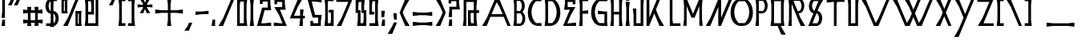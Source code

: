 SplineFontDB: 3.0
FontName: BackOutPrint
FullName: BackOutPrint
FamilyName: BackOutPrint
Weight: Medium
Copyright: Created by Frank ADEBIAYE with FontForge 2.0 (http://fontforge.sf.net)
UComments: "2012-5-1: Created." 
Version: 001.000
ItalicAngle: 0
UnderlinePosition: -200
UnderlineWidth: 100
Ascent: 800
Descent: 200
LayerCount: 2
Layer: 0 0 "Back"  1
Layer: 1 0 "Fore"  0
XUID: [1021 32 261939104 16001093]
FSType: 0
OS2Version: 0
OS2_WeightWidthSlopeOnly: 0
OS2_UseTypoMetrics: 1
CreationTime: 1335868678
ModificationTime: 1335888698
PfmFamily: 17
TTFWeight: 500
TTFWidth: 5
LineGap: 0
VLineGap: 180
OS2TypoAscent: 0
OS2TypoAOffset: 1
OS2TypoDescent: 0
OS2TypoDOffset: 1
OS2TypoLinegap: 0
OS2WinAscent: 0
OS2WinAOffset: 1
OS2WinDescent: 0
OS2WinDOffset: 1
HheadAscent: -300
HheadAOffset: 1
HheadDescent: -200
HheadDOffset: 1
OS2Vendor: 'PfEd'
Lookup: 1 0 0 "aaltAccessAllAlternatesinLatinl"  {"aaltAccessAllAlternatesinLatinl subtable"  } ['aalt' ('latn' <'dflt' > ) ]
Lookup: 1 0 0 "caltContextualAlternates"  {"caltContextualAlternates subtable"  } ['calt' ('latn' <'dflt' > ) ]
Lookup: 4 0 0 "dligDiscretionaryLigatures"  {"dligDiscretionaryLigatures subtable"  } ['dlig' ('latn' <'dflt' > ) ]
Lookup: 1 0 0 "aaltAccessAllAlternatesinLatinl-0"  {"aaltAccessAllAlternatesinLatinl-0 subtable"  } ['aalt' ('latn' <'dflt' > ) ]
Lookup: 1 0 0 "caltContextualAlternates-0"  {"caltContextualAlternates-0 subtable"  } ['calt' ('latn' <'dflt' > ) ]
Lookup: 4 0 0 "dligDiscretionaryLigatures-0"  {"dligDiscretionaryLigatures-0 subtable"  } ['dlig' ('latn' <'dflt' > ) ]
Lookup: 258 0 0 "'kern' Horizontal Kerning in Latin lookup 0"  {"'kern' Horizontal Kerning in Latin lookup 0-1" [150,15,0] } ['kern' ('DFLT' <'dflt' > 'latn' <'dflt' > ) ]
MarkAttachClasses: 1
DEI: 91125
LangName: 1033 "" "" "" "" "" "" "" "" "" "" "" "" "" "Copyright (c) 2012, Frank ADEBIAYE (<URL|email>),+AAoA-with Reserved Font Name Untitled1.+AAoACgAA-This Font Software is licensed under the SIL Open Font License, Version 1.1.+AAoA-This license is copied below, and is also available with a FAQ at:+AAoA-http://scripts.sil.org/OFL+AAoACgAK------------------------------------------------------------+AAoA-SIL OPEN FONT LICENSE Version 1.1 - 26 February 2007+AAoA------------------------------------------------------------+AAoACgAA-PREAMBLE+AAoA-The goals of the Open Font License (OFL) are to stimulate worldwide+AAoA-development of collaborative font projects, to support the font creation+AAoA-efforts of academic and linguistic communities, and to provide a free and+AAoA-open framework in which fonts may be shared and improved in partnership+AAoA-with others.+AAoACgAA-The OFL allows the licensed fonts to be used, studied, modified and+AAoA-redistributed freely as long as they are not sold by themselves. The+AAoA-fonts, including any derivative works, can be bundled, embedded, +AAoA-redistributed and/or sold with any software provided that any reserved+AAoA-names are not used by derivative works. The fonts and derivatives,+AAoA-however, cannot be released under any other type of license. The+AAoA-requirement for fonts to remain under this license does not apply+AAoA-to any document created using the fonts or their derivatives.+AAoACgAA-DEFINITIONS+AAoAIgAA-Font Software+ACIA refers to the set of files released by the Copyright+AAoA-Holder(s) under this license and clearly marked as such. This may+AAoA-include source files, build scripts and documentation.+AAoACgAi-Reserved Font Name+ACIA refers to any names specified as such after the+AAoA-copyright statement(s).+AAoACgAi-Original Version+ACIA refers to the collection of Font Software components as+AAoA-distributed by the Copyright Holder(s).+AAoACgAi-Modified Version+ACIA refers to any derivative made by adding to, deleting,+AAoA-or substituting -- in part or in whole -- any of the components of the+AAoA-Original Version, by changing formats or by porting the Font Software to a+AAoA-new environment.+AAoACgAi-Author+ACIA refers to any designer, engineer, programmer, technical+AAoA-writer or other person who contributed to the Font Software.+AAoACgAA-PERMISSION & CONDITIONS+AAoA-Permission is hereby granted, free of charge, to any person obtaining+AAoA-a copy of the Font Software, to use, study, copy, merge, embed, modify,+AAoA-redistribute, and sell modified and unmodified copies of the Font+AAoA-Software, subject to the following conditions:+AAoACgAA-1) Neither the Font Software nor any of its individual components,+AAoA-in Original or Modified Versions, may be sold by itself.+AAoACgAA-2) Original or Modified Versions of the Font Software may be bundled,+AAoA-redistributed and/or sold with any software, provided that each copy+AAoA-contains the above copyright notice and this license. These can be+AAoA-included either as stand-alone text files, human-readable headers or+AAoA-in the appropriate machine-readable metadata fields within text or+AAoA-binary files as long as those fields can be easily viewed by the user.+AAoACgAA-3) No Modified Version of the Font Software may use the Reserved Font+AAoA-Name(s) unless explicit written permission is granted by the corresponding+AAoA-Copyright Holder. This restriction only applies to the primary font name as+AAoA-presented to the users.+AAoACgAA-4) The name(s) of the Copyright Holder(s) or the Author(s) of the Font+AAoA-Software shall not be used to promote, endorse or advertise any+AAoA-Modified Version, except to acknowledge the contribution(s) of the+AAoA-Copyright Holder(s) and the Author(s) or with their explicit written+AAoA-permission.+AAoACgAA-5) The Font Software, modified or unmodified, in part or in whole,+AAoA-must be distributed entirely under this license, and must not be+AAoA-distributed under any other license. The requirement for fonts to+AAoA-remain under this license does not apply to any document created+AAoA-using the Font Software.+AAoACgAA-TERMINATION+AAoA-This license becomes null and void if any of the above conditions are+AAoA-not met.+AAoACgAA-DISCLAIMER+AAoA-THE FONT SOFTWARE IS PROVIDED +ACIA-AS IS+ACIA, WITHOUT WARRANTY OF ANY KIND,+AAoA-EXPRESS OR IMPLIED, INCLUDING BUT NOT LIMITED TO ANY WARRANTIES OF+AAoA-MERCHANTABILITY, FITNESS FOR A PARTICULAR PURPOSE AND NONINFRINGEMENT+AAoA-OF COPYRIGHT, PATENT, TRADEMARK, OR OTHER RIGHT. IN NO EVENT SHALL THE+AAoA-COPYRIGHT HOLDER BE LIABLE FOR ANY CLAIM, DAMAGES OR OTHER LIABILITY,+AAoA-INCLUDING ANY GENERAL, SPECIAL, INDIRECT, INCIDENTAL, OR CONSEQUENTIAL+AAoA-DAMAGES, WHETHER IN AN ACTION OF CONTRACT, TORT OR OTHERWISE, ARISING+AAoA-FROM, OUT OF THE USE OR INABILITY TO USE THE FONT SOFTWARE OR FROM+AAoA-OTHER DEALINGS IN THE FONT SOFTWARE." "http://scripts.sil.org/OFL" 
Encoding: UnicodeBmp
Compacted: 1
UnicodeInterp: none
NameList: Adobe Glyph List
DisplaySize: -24
AntiAlias: 1
FitToEm: 0
WidthSeparation: 50
WinInfo: 0 76 21
BeginPrivate: 0
EndPrivate
Grid
-2000 413.718 m 0
 4000 413.718 l 0
  Named: "m" 
-2000 -341.108 m 0
 4000 -341.108 l 0
  Named: "i" 
-2000 863.82 m 0
 4000 863.82 l 0
  Named: "h" 
EndSplineSet
BeginChars: 65536 322

StartChar: slash
Encoding: 47 47 0
Width: 576
VWidth: 0
Flags: W
HStem: 0 21G<42 191.144> 0 21G<42 191.144> 842 20G<429.809 534>
LayerCount: 2
Fore
SplineSet
438 862 m 5xa0
 534 862 l 5
 183 0 l 5
 42 0 l 5
 189 254 l 5
 438 862 l 5xa0
438 862 m 4
EndSplineSet
Validated: 1
EndChar

StartChar: A
Encoding: 65 65 1
Width: 972
VWidth: 0
Flags: W
HStem: 0 21G<42 191.138 826.793 930> 0 21G<42 191.138 826.793 930> 290 85<336 681> 842 20G<429.776 588.121>
LayerCount: 2
Fore
SplineSet
438 862 m 5xb0
 580 862 l 5
 930 0 l 5
 835 0 l 5
 716 290 l 5
 301 290 l 5
 183 0 l 5
 42 0 l 5
 188 254 l 5
 438 862 l 5xb0
494 765 m 5
 336 375 l 5
 681 375 l 5
 585 608 l 5
 494 765 l 5
494 765 m 4
EndSplineSet
Validated: 1
Kerns2: 49 -210 "'kern' Horizontal Kerning in Latin lookup 0-1"  23 -284 "'kern' Horizontal Kerning in Latin lookup 0-1"  46 -150 "'kern' Horizontal Kerning in Latin lookup 0-1"  19 -194 "'kern' Horizontal Kerning in Latin lookup 0-1"  48 -224 "'kern' Horizontal Kerning in Latin lookup 0-1"  22 -284 "'kern' Horizontal Kerning in Latin lookup 0-1" 
EndChar

StartChar: B
Encoding: 66 66 2
Width: 456
VWidth: 0
Flags: W
HStem: 0 76<145 281.288> 388 77<145 261.949> 787 79<145 259.586>
VStem: 65 80<143.304 388 465 724.087>
LayerCount: 2
Fore
SplineSet
42 866 m 1
 215 866 l 2
 419 864 446 555 326 434 c 1
 462 331 444 2 236 0 c 2
 42 0 l 1
 65 206 l 1
 65 662 l 1
 42 866 l 1
145 787 m 1
 145 465 l 1
 244 465 l 1
 281 502 306 560 306 626 c 0
 306 692 280 750 243 787 c 1
 145 787 l 1
264 388 m 1
 145 388 l 1
 145 76 l 1
 264 76 l 1
 300 112 324 168 324 232 c 0
 324 296 300 352 264 388 c 1
264 388 m 0
EndSplineSet
Validated: 33
Kerns2: 23 -120 "'kern' Horizontal Kerning in Latin lookup 0-1"  48 -66 "'kern' Horizontal Kerning in Latin lookup 0-1"  49 -60 "'kern' Horizontal Kerning in Latin lookup 0-1"  22 -134 "'kern' Horizontal Kerning in Latin lookup 0-1" 
EndChar

StartChar: C
Encoding: 67 67 3
Width: 516
VWidth: 0
Flags: W
HStem: -4 91<286.184 464> 776 88<276.072 464>
LayerCount: 2
Fore
SplineSet
365 864 m 6
 474 863 l 5
 464 776 l 5
 295 776 l 5
 212 697 157 572 157 432 c 4
 157 291 212 166 296 87 c 5
 464 87 l 5
 474 0 l 5
 365 -4 l 5
 -86 0 -44 864 365 864 c 6
365 864 m 4
EndSplineSet
Validated: 33
EndChar

StartChar: D
Encoding: 68 68 4
Width: 574
VWidth: 0
Flags: W
HStem: -4 91<149 287.816> 776 88<149 298.079>
VStem: 64 85<138.409 724.591>
LayerCount: 2
Fore
SplineSet
209 864 m 6
 618 864 660 0 209 -4 c 5
 42 0 l 5
 64 203 l 5
 64 660 l 5
 42 863 l 5
 209 864 l 6
149 776 m 5
 149 87 l 5
 279 87 l 5
 363 166 417 291 417 432 c 4
 417 572 363 697 280 776 c 5
 149 776 l 5
149 776 m 4
EndSplineSet
Validated: 33
Kerns2: 22 -164 "'kern' Horizontal Kerning in Latin lookup 0-1" 
EndChar

StartChar: E
Encoding: 69 69 5
Width: 370
VWidth: 0
Flags: W
HStem: 0 87<150 328> 377 109<271.364 327> 377 87<150 206.636> 776 87<150 328>
VStem: 65 85<141.217 377 464 721.783>
LayerCount: 2
Fore
SplineSet
42 863 m 5xb8
 328 863 l 5
 328 776 l 5
 150 776 l 5
 150 464 l 5xb8
 328 486 l 5
 327 377 l 5xd8
 150 377 l 5
 150 87 l 5
 328 87 l 5
 328 0 l 5
 42 0 l 5
 65 203 l 5
 65 660 l 5
 42 863 l 5xb8
42 863 m 4
EndSplineSet
Validated: 1
Substitution2: "caltContextualAlternates-0 subtable" alt.e
Substitution2: "aaltAccessAllAlternatesinLatinl-0 subtable" alt.e
EndChar

StartChar: F
Encoding: 70 70 6
Width: 368
VWidth: 0
Flags: W
HStem: 0 21G<42 149> 0 21G<42 149> 377 109<269.364 326> 377 87<149 204.636> 776 87<148 326>
VStem: 42 107<0 64.5909> 64 85<138.409 377 464 724.591>
LayerCount: 2
Fore
SplineSet
42 863 m 5x9c
 326 863 l 5
 326 776 l 5
 148 776 l 5
 148 464 l 5x9c
 326 486 l 5
 326 377 l 5x2c
 149 377 l 5x1a
 149 0 l 5
 42 0 l 5x9c
 64 203 l 5
 64 660 l 5x9a
 42 863 l 5x9c
42 863 m 4
EndSplineSet
Validated: 1
EndChar

StartChar: G
Encoding: 71 71 7
Width: 600
VWidth: 0
Flags: WO
HStem: 0 91<286.184 457> 372 109<253 310.12> 372 84<399.88 457> 781 88<276.09 548>
VStem: 457 84<91 372>
LayerCount: 2
Fore
SplineSet
365 869 m 6xb8
 558 868 l 5
 548 781 l 5
 295 781 l 5
 212 702 158 577 158 437 c 4
 158 296 212 170 296 91 c 5
 457 91 l 5
 457 372 l 5xb8
 253 372 l 5
 253 481 l 5xd8
 457 456 l 5
 541 456 l 5
 541 116 l 5
 555 0 l 5
 365 0 l 6
 -86 4 -44 869 365 869 c 6xb8
365 869 m 4
EndSplineSet
Validated: 33
EndChar

StartChar: H
Encoding: 72 72 8
Width: 464
VWidth: 0
Flags: W
HStem: 0 21G<42 148.056 314 422> 0 21G<42 148.056 314 422> 359 84<149 314> 843 20G<42 148.048 315 422>
VStem: 42 106<0 61.7826 801.217 863> 65 84<141.217 359 443 721.783> 315 107<0 61.7826 801.217 863> 315 84<141.217 359 443 721.783>
LayerCount: 2
Fore
SplineSet
42 863 m 5xb8
 148 863 l 5xb8
 149 443 l 5
 315 443 l 5xb5
 315 863 l 5
 422 863 l 5xb2
 399 660 l 5
 399 203 l 5xb1
 422 0 l 5
 314 0 l 5
 314 359 l 5
 149 359 l 5xb6
 148 0 l 5
 42 0 l 5xb8
 65 203 l 5
 65 660 l 5xb4
 42 863 l 5xb8
42 863 m 4
EndSplineSet
Validated: 1
EndChar

StartChar: I
Encoding: 73 73 9
Width: 214
VWidth: 0
Flags: W
HStem: 0 21G<42 172> 0 21G<42 172> 809 107<56 152>
VStem: 43 109<858.385 916> 56 96<809 866.615> 65 84<141.217 634.783>
LayerCount: 2
Fore
SplineSet
43 916 m 5x30
 152 916 l 5x30
 152 809 l 5
 56 809 l 5x28
 43 916 l 5x30
43 916 m 4
42 776 m 5
 172 776 l 5
 149 573 l 5
 149 203 l 5
 172 0 l 5
 42 0 l 5
 65 203 l 5
 65 573 l 5xa4
 42 776 l 5
42 776 m 4
EndSplineSet
Validated: 1
EndChar

StartChar: J
Encoding: 74 74 10
Width: 436
VWidth: 0
Flags: W
HStem: 0 87<151 287> 843 20G<287 394>
VStem: 67 84<87 400.84> 287 84<87 721.783>
LayerCount: 2
Fore
SplineSet
287 863 m 5
 394 863 l 5
 371 660 l 5
 371 0 l 5
 67 0 l 5
 67 344 l 5
 42 547 l 5
 151 547 l 5
 151 87 l 5
 287 87 l 5
 287 863 l 5
287 863 m 4
EndSplineSet
Validated: 1
EndChar

StartChar: K
Encoding: 75 75 11
Width: 530
VWidth: 0
Flags: W
HStem: 0 21G<42 171 338.833 488> 0 21G<42 171 338.833 488> 843 19G<42 171 338.833 488>
VStem: 65 83<141.217 721.783>
LayerCount: 2
Fore
SplineSet
42 863 m 5xb0
 171 863 l 5
 148 660 l 5
 148 203 l 5
 171 0 l 5
 42 0 l 5
 65 203 l 5
 65 660 l 5
 42 863 l 5xb0
42 863 m 4
488 862 m 5
 341 608 l 5
 268 431 l 5
 341 254 l 5
 488 0 l 5
 347 0 l 5
 171 431 l 5
 347 862 l 5
 488 862 l 5
488 862 m 4
EndSplineSet
Validated: 1
Substitution2: "caltContextualAlternates-0 subtable" alt.k
Substitution2: "aaltAccessAllAlternatesinLatinl-0 subtable" alt.k
Substitution2: "caltContextualAlternates subtable" alt.k
Substitution2: "aaltAccessAllAlternatesinLatinl subtable" alt.k
EndChar

StartChar: L
Encoding: 76 76 12
Width: 426
VWidth: 0
Flags: W
HStem: 0 84<145 380> 842 20G<46 130>
VStem: 47 83<148 862>
LayerCount: 2
Fore
SplineSet
46 862 m 5
 130 862 l 5
 130 204 l 5
 145 84 l 5
 380 84 l 5
 380 0 l 5
 47 0 l 5
 46 862 l 5
46 862 m 4
EndSplineSet
Validated: 1
EndChar

StartChar: M
Encoding: 77 77 13
Width: 692
VWidth: 0
Flags: W
HStem: 0 20G<42 148 544 650> 0 20G<42 148 544 650> 843 20G<544 650>
VStem: 42 106<0 61.7826 858 864> 65 83<141.217 623> 544 106<-1 61.087 857 863> 544 83<140.913 622>
LayerCount: 2
Fore
SplineSet
42 864 m 5xb0
 148 864 l 5
 148 858 l 5
 346 376 l 5
 544 857 l 5
 544 863 l 5
 650 863 l 5xb4
 627 660 l 5
 627 203 l 5xa2
 650 -1 l 5
 544 -1 l 5xa4
 544 622 l 5
 395 257 l 5
 297 257 l 5
 148 623 l 5xaa
 148 0 l 5
 42 0 l 5xb0
 65 203 l 5
 65 661 l 5xa8
 42 864 l 5xb0
42 864 m 4
EndSplineSet
Validated: 1
EndChar

StartChar: N
Encoding: 78 78 14
Width: 586
VWidth: 0
Flags: W
HStem: -1 21G<42 148 394.827 544> -1 21G<42 148 394.827 544>
VStem: 65 83<141.217 623> 437 83<185 722.783>
LayerCount: 2
Fore
SplineSet
437 864 m 5xb0
 543 864 l 5
 520 661 l 5
 520 203 l 5
 544 -1 l 5
 403 -1 l 5
 148 623 l 5
 148 0 l 5
 42 0 l 5
 65 203 l 5
 65 660 l 5
 42 864 l 5
 148 864 l 5
 397 253 l 5
 437 185 l 5
 437 864 l 5xb0
437 864 m 4
EndSplineSet
Validated: 1
Substitution2: "caltContextualAlternates-0 subtable" alt.n
Substitution2: "aaltAccessAllAlternatesinLatinl-0 subtable" alt.n
EndChar

StartChar: O
Encoding: 79 79 15
Width: 782
VWidth: 0
Flags: W
HStem: 0 91<286.184 495.816> 781 88<275.921 506.079>
LayerCount: 2
Fore
SplineSet
365 869 m 6
 417 869 l 6
 826 869 868 4 417 0 c 6
 365 0 l 6
 -86 4 -44 869 365 869 c 6
488 781 m 5
 294 781 l 5
 211 702 157 577 157 437 c 4
 157 296 212 170 296 91 c 5
 486 91 l 5
 570 170 625 296 625 437 c 4
 625 577 571 702 488 781 c 5
488 781 m 4
EndSplineSet
Validated: 33
Kerns2: 22 -172 "'kern' Horizontal Kerning in Latin lookup 0-1"  48 -90 "'kern' Horizontal Kerning in Latin lookup 0-1"  23 -172 "'kern' Horizontal Kerning in Latin lookup 0-1" 
EndChar

StartChar: P
Encoding: 80 80 16
Width: 530
VWidth: 0
Flags: W
HStem: 0 21G<42 171> 0 21G<42 171> 188 92<150 295.897> 773 90<161 291.283>
VStem: 65 84<280 721.783>
LayerCount: 2
Fore
SplineSet
42 863 m 5xb8
 234 863 l 6
 558 863 588 191 234 188 c 6
 233 188 l 5
 150 191 l 5
 171 0 l 5
 42 0 l 5
 65 203 l 5
 65 660 l 5
 42 863 l 5xb8
161 773 m 5
 149 660 l 5
 149 280 l 5
 281 280 l 5
 340 337 378 426 378 527 c 4
 378 627 339 716 281 773 c 5
 161 773 l 5
161 773 m 4
EndSplineSet
Validated: 33
Kerns2: 127 -164 "'kern' Horizontal Kerning in Latin lookup 0-1"  23 -134 "'kern' Horizontal Kerning in Latin lookup 0-1"  48 -60 "'kern' Horizontal Kerning in Latin lookup 0-1"  22 -142 "'kern' Horizontal Kerning in Latin lookup 0-1"  27 -150 "'kern' Horizontal Kerning in Latin lookup 0-1"  1 -150 "'kern' Horizontal Kerning in Latin lookup 0-1" 
Substitution2: "caltContextualAlternates-0 subtable" alt.p
Substitution2: "aaltAccessAllAlternatesinLatinl-0 subtable" alt.p
EndChar

StartChar: R
Encoding: 82 82 17
Width: 540
VWidth: 0
Flags: W
HStem: 0 21G<42 148 348.859 498> 0 21G<42 148 348.859 498> 398 76<148 195> 786 78<148 288.418>
VStem: 65 83<141.217 398 474 722.783>
LayerCount: 2
Fore
SplineSet
42 864 m 5xb8
 248 864 l 6
 478 862 476 456 290 403 c 5
 351 255 l 5
 498 0 l 5
 357 0 l 5
 195 398 l 5
 148 398 l 5
 148 0 l 5
 42 0 l 5
 65 203 l 5
 65 661 l 5
 42 864 l 5xb8
148 786 m 5
 148 474 l 5
 276 474 l 5
 312 510 336 566 336 630 c 4
 336 694 311 750 275 786 c 5
 148 786 l 5
148 786 m 4
EndSplineSet
Validated: 33
Kerns2: 22 -186 "'kern' Horizontal Kerning in Latin lookup 0-1"  3 -120 "'kern' Horizontal Kerning in Latin lookup 0-1"  29 -134 "'kern' Horizontal Kerning in Latin lookup 0-1"  19 -134 "'kern' Horizontal Kerning in Latin lookup 0-1"  46 -104 "'kern' Horizontal Kerning in Latin lookup 0-1" 
Substitution2: "caltContextualAlternates-0 subtable" alt.r
Substitution2: "aaltAccessAllAlternatesinLatinl-0 subtable" alt.r
EndChar

StartChar: S
Encoding: 83 83 18
Width: 500
VWidth: 0
Flags: W
HStem: 0 83<70 317.155> 387 86<192.813 319.923> 784 86<186.12 398>
LayerCount: 2
Fore
SplineSet
228 870 m 6
 407 869 l 5
 398 784 l 5
 201 784 l 5
 166 748 142 692 142 629 c 4
 142 565 165 509 201 473 c 5
 276 473 l 6
 527 471 509 -1 276 -1 c 6
 60 0 l 5
 70 83 l 5
 302 83 l 5
 336 118 360 173 360 235 c 4
 360 297 337 352 302 387 c 5
 227 387 l 6
 -29 390 -9 870 228 870 c 6
228 870 m 4
EndSplineSet
Validated: 33
Kerns2: 22 -90 "'kern' Horizontal Kerning in Latin lookup 0-1"  49 -126 "'kern' Horizontal Kerning in Latin lookup 0-1"  23 -104 "'kern' Horizontal Kerning in Latin lookup 0-1"  46 -60 "'kern' Horizontal Kerning in Latin lookup 0-1"  19 -74 "'kern' Horizontal Kerning in Latin lookup 0-1" 
Substitution2: "caltContextualAlternates-0 subtable" alt.s
Substitution2: "aaltAccessAllAlternatesinLatinl-0 subtable" alt.s
EndChar

StartChar: T
Encoding: 84 84 19
Width: 642
VWidth: 0
Flags: W
HStem: 0 21G<266 350> 0 21G<266 350> 778 84<188.16 266 365 600>
VStem: 266 84<0 714>
LayerCount: 2
Fore
SplineSet
42 862 m 5xb0
 600 862 l 5
 600 778 l 5
 365 778 l 5
 350 658 l 5
 350 0 l 5
 266 0 l 5
 266 778 l 5
 245 778 l 5
 42 753 l 5
 42 862 l 5xb0
42 862 m 4
EndSplineSet
Validated: 1
Kerns2: 89 -150 "'kern' Horizontal Kerning in Latin lookup 0-1"  1 -194 "'kern' Horizontal Kerning in Latin lookup 0-1"  27 -194 "'kern' Horizontal Kerning in Latin lookup 0-1" 
EndChar

StartChar: U
Encoding: 85 85 20
Width: 436
VWidth: 0
Flags: W
HStem: 0 87<149 285> 843 20G<42 149 285 394>
VStem: 65 84<87 721.783> 285 84<87 716.84>
LayerCount: 2
Fore
SplineSet
42 863 m 5
 149 863 l 5
 149 87 l 5
 285 87 l 5
 285 863 l 5
 394 863 l 5
 369 660 l 5
 369 0 l 5
 65 0 l 5
 65 660 l 5
 42 863 l 5
42 863 m 4
EndSplineSet
Validated: 1
EndChar

StartChar: Q
Encoding: 81 81 21
Width: 558
VWidth: 0
Flags: W
HStem: 0 87<149 260 360 365> 776 87<149 365>
VStem: 65 84<141.217 721.783> 365 85<138.409 724.591>
LayerCount: 2
Fore
SplineSet
42 863 m 5
 472 863 l 5
 450 660 l 5
 450 203 l 5
 472 0 l 5
 360 0 l 5
 369 -22 l 5
 516 -277 l 5
 375 -277 l 5
 260 0 l 5
 42 0 l 5
 65 203 l 5
 65 660 l 5
 42 863 l 5
149 776 m 5
 149 87 l 5
 258 87 l 5
 324 87 l 5
 365 87 l 5
 365 776 l 5
 149 776 l 5
149 776 m 4
EndSplineSet
Validated: 1
Kerns2: 23 -66 "'kern' Horizontal Kerning in Latin lookup 0-1" 
EndChar

StartChar: V
Encoding: 86 86 22
Width: 972
VWidth: 0
Flags: W
HStem: 0 21G<429.776 588.121> 0 21G<429.776 588.121> 842 20G<42 191.131 826.776 930>
LayerCount: 2
Fore
SplineSet
438 0 m 5xa0
 188 608 l 5
 42 862 l 5
 183 862 l 5
 494 97 l 5
 585 254 l 5
 835 862 l 5
 930 862 l 5
 580 0 l 5
 438 0 l 5xa0
438 0 m 4
EndSplineSet
Validated: 1
Kerns2: 15 -142 "'kern' Horizontal Kerning in Latin lookup 0-1"  3 -134 "'kern' Horizontal Kerning in Latin lookup 0-1"  27 -270 "'kern' Horizontal Kerning in Latin lookup 0-1"  1 -300 "'kern' Horizontal Kerning in Latin lookup 0-1" 
EndChar

StartChar: W
Encoding: 87 87 23
Width: 1348
VWidth: 0
Flags: W
HStem: 0 21G<430.776 588.112 805.748 963.144> 0 21G<430.776 588.112 805.748 963.144> 842 20G<42 191.157 417 566.142 826.799 931 1201.81 1306>
LayerCount: 2
Fore
SplineSet
42 862 m 5xa0
 183 862 l 5
 495 97 l 5
 586 254 l 5
 647 405 l 5
 564 608 l 5
 417 862 l 5
 558 862 l 5
 696 523 l 5
 835 862 l 5
 931 862 l 5
 745 404 l 5
 870 97 l 5
 961 254 l 5
 1210 862 l 5
 1306 862 l 5
 955 0 l 5
 814 0 l 5
 696 286 l 5
 580 0 l 5
 439 0 l 5
 189 608 l 5
 42 862 l 5xa0
42 862 m 4
EndSplineSet
Validated: 1
Kerns2: 15 -134 "'kern' Horizontal Kerning in Latin lookup 0-1"  29 -150 "'kern' Horizontal Kerning in Latin lookup 0-1"  3 -112 "'kern' Horizontal Kerning in Latin lookup 0-1"  27 -254 "'kern' Horizontal Kerning in Latin lookup 0-1"  1 -270 "'kern' Horizontal Kerning in Latin lookup 0-1" 
EndChar

StartChar: X
Encoding: 88 88 24
Width: 576
VWidth: 0
Flags: W
HStem: 0 21G<42 191.141 429.795 534> 0 21G<42 191.141 429.795 534> 842 20G<42 191.141 429.795 534>
LayerCount: 2
Fore
SplineSet
42 862 m 5xa0
 183 862 l 5
 310 550 l 5
 438 862 l 5
 534 862 l 5
 359 431 l 5
 534 0 l 5
 438 0 l 5
 310 312 l 5
 183 0 l 5
 42 0 l 5
 189 254 l 5
 261 431 l 5
 189 608 l 5
 42 862 l 5xa0
42 862 m 4
EndSplineSet
Validated: 1
EndChar

StartChar: Y
Encoding: 89 89 25
Width: 576
VWidth: 0
Flags: W
HStem: 0 21G<42 191.144> 0 21G<42 191.144> 842 20G<42 191.141 429.795 534>
LayerCount: 2
Fore
SplineSet
42 862 m 5xa0
 183 862 l 5
 310 550 l 5
 438 862 l 5
 534 862 l 5
 183 0 l 5
 42 0 l 5
 189 254 l 5
 261 431 l 5
 189 608 l 5
 42 862 l 5xa0
42 862 m 4
EndSplineSet
Validated: 1
Kerns2: 15 -112 "'kern' Horizontal Kerning in Latin lookup 0-1" 
Substitution2: "caltContextualAlternates-0 subtable" alt.y
Substitution2: "aaltAccessAllAlternatesinLatinl-0 subtable" alt.y
EndChar

StartChar: Z
Encoding: 90 90 26
Width: 594
VWidth: 0
Flags: W
HStem: 0 84<232 552> 778 84<42 418>
LayerCount: 2
Fore
SplineSet
42 862 m 5
 548 862 l 5
 232 84 l 5
 552 84 l 5
 552 0 l 5
 56 0 l 5
 203 254 l 5
 418 778 l 5
 42 778 l 5
 42 862 l 5
42 862 m 4
EndSplineSet
Validated: 1
EndChar

StartChar: a
Encoding: 97 97 27
Width: 790
VWidth: 0
Flags: W
HStem: 0 21G<42 185.165 641.835 748> 0 21G<42 185.165 641.835 748> 218 87<301 525> 650 20G<343.793 483.149> 650 20G<343.793 483.149>
LayerCount: 2
Fore
SplineSet
352 670 m 5xb0
 475 670 l 5
 748 0 l 5
 650 0 l 5
 561 218 l 5
 266 218 l 5
 177 0 l 5
 42 0 l 5
 162 207 l 5
 352 670 l 5xb0
405 558 m 5
 301 305 l 5
 525 305 l 5
 460 463 l 5
 405 558 l 5
405 558 m 4
EndSplineSet
Validated: 1
Kerns2: 23 -314 "'kern' Horizontal Kerning in Latin lookup 0-1"  49 -240 "'kern' Horizontal Kerning in Latin lookup 0-1"  19 -210 "'kern' Horizontal Kerning in Latin lookup 0-1"  46 -164 "'kern' Horizontal Kerning in Latin lookup 0-1"  22 -270 "'kern' Horizontal Kerning in Latin lookup 0-1"  48 -224 "'kern' Horizontal Kerning in Latin lookup 0-1" 
EndChar

StartChar: b
Encoding: 98 98 28
Width: 388
VWidth: 0
Flags: W
HStem: 0 81<144 231.797> 291 82<144 217.073> 590 84<144 214.152>
VStem: 61 83<106.105 291 373 568.526>
LayerCount: 2
Fore
SplineSet
42 674 m 5
 185 674 l 6
 256 672 315 612 330 535 c 4
 343 466 327 389 285 339 c 5
 334 295 353 216 343 145 c 4
 332 69 289 7 201 0 c 6
 42 0 l 5
 61 168 l 5
 61 507 l 5
 42 674 l 5
144 590 m 5
 144 373 l 5
 201 373 l 5
 225 399 241 437 241 481 c 4
 241 526 224 564 200 590 c 5
 144 590 l 5
216 291 m 5
 144 291 l 5
 144 81 l 5
 216 81 l 5
 239 106 255 143 255 186 c 4
 255 229 239 266 216 291 c 5
216 291 m 4
EndSplineSet
Validated: 33
Kerns2: 49 -96 "'kern' Horizontal Kerning in Latin lookup 0-1"  22 -210 "'kern' Horizontal Kerning in Latin lookup 0-1"  48 -120 "'kern' Horizontal Kerning in Latin lookup 0-1" 
EndChar

StartChar: c
Encoding: 99 99 29
Width: 432
VWidth: 0
Flags: W
HStem: -4 93<234.103 380> 582 90<238.717 380>
LayerCount: 2
Fore
SplineSet
296 672 m 6
 390 671 l 5
 380 582 l 5
 248 582 l 5
 190 525 152 436 152 336 c 4
 152 235 190 146 249 89 c 5
 380 89 l 5
 390 0 l 5
 296 -4 l 5
 -58 -1 -28 672 296 672 c 6
296 672 m 4
EndSplineSet
Validated: 37
EndChar

StartChar: d
Encoding: 100 100 30
Width: 478
VWidth: 0
Flags: W
HStem: -4 93<148 243.886> 582 90<148 238.294>
VStem: 61 87<103.579 567.421>
LayerCount: 2
Fore
SplineSet
181 672 m 6
 505 672 536 -1 182 -4 c 6
 181 -4 l 5
 42 0 l 5
 61 164 l 5
 61 507 l 5
 42 671 l 5
 181 672 l 6
148 582 m 5
 148 89 l 5
 228 89 l 5
 286 146 325 235 325 336 c 4
 325 436 287 525 229 582 c 5
 148 582 l 5
148 582 m 4
EndSplineSet
Validated: 33
Kerns2: 48 -142 "'kern' Horizontal Kerning in Latin lookup 0-1" 
EndChar

StartChar: e
Encoding: 101 101 31
Width: 326
VWidth: 0
Flags: W
HStem: 0 89<149 283> 283 107<224.375 282> 283 91<149 207.625> 582 89<149 283>
VStem: 62 87<104.842 283 374 566.789>
LayerCount: 2
Fore
SplineSet
43 671 m 5xb8
 283 671 l 5
 283 582 l 5
 149 582 l 5
 149 374 l 5xb8
 283 390 l 5
 282 283 l 5xd8
 149 283 l 5
 149 89 l 5
 283 89 l 5
 283 0 l 5
 43 0 l 5
 62 166 l 5
 62 506 l 5
 43 671 l 5xb8
43 671 m 4
EndSplineSet
Validated: 1
EndChar

StartChar: f
Encoding: 102 102 32
Width: 324
VWidth: 0
Flags: W
HStem: 0 21G<42 148> 0 21G<42 148> 283 107<223.375 281> 283 91<148 206.625> 582 89<148 282>
VStem: 42 106<0 61.1579> 61 87<104.842 283 374 566.789>
LayerCount: 2
Fore
SplineSet
42 671 m 5x9c
 282 671 l 5
 282 582 l 5
 148 582 l 5
 148 374 l 5x9a
 282 390 l 5
 281 283 l 5x2a
 148 283 l 5x1a
 148 0 l 5
 42 0 l 5x9c
 61 166 l 5
 61 506 l 5x9a
 42 671 l 5x9c
42 671 m 4x0c
EndSplineSet
Validated: 1
Kerns2: 22 -150 "'kern' Horizontal Kerning in Latin lookup 0-1" 
EndChar

StartChar: g
Encoding: 103 103 33
Width: 434
VWidth: 0
Flags: W
HStem: 0 93<234.103 293> 279 89<231 293> 586 90<238.717 381>
VStem: 231 149<279 368> 293 87<93 279>
LayerCount: 2
Fore
SplineSet
296 676 m 6xe8
 391 675 l 5
 381 586 l 5
 249 586 l 5
 191 529 152 440 152 340 c 4
 152 239 191 150 249 93 c 5
 293 93 l 5
 293 279 l 5xe8
 231 279 l 5
 231 368 l 5
 380 368 l 5xf0
 380 100 l 5
 392 0 l 5
 296 0 l 6
 -58 3 -28 676 296 676 c 6xe8
296 676 m 4
EndSplineSet
Validated: 37
EndChar

StartChar: h
Encoding: 104 104 34
Width: 396
VWidth: 0
Flags: W
HStem: 0 21G<42 147 247 354> 0 21G<42 147 247 354> 269 87<147 248> 651 20G<42 147 248 354> 651 20G<42 147 248 354>
VStem: 42 105<0 60.7895 610.579 671> 61 86<104.211 269 356 567.421> 248 106<0 61.1579 610.211 671> 248 87<104.842 269 356 566.789>
LayerCount: 2
Fore
SplineSet
42 671 m 5xb4
 147 671 l 5xb4
 147 356 l 5
 248 356 l 5xb280
 248 671 l 5
 354 671 l 5xb1
 335 506 l 5
 335 166 l 5xb080
 354 0 l 5xb1
 247 0 l 5
 248 269 l 5
 147 269 l 5xb280
 147 0 l 5
 42 0 l 5xb4
 61 165 l 5
 61 507 l 5xb2
 42 671 l 5xb4
42 671 m 4
EndSplineSet
Validated: 1
EndChar

StartChar: i
Encoding: 105 105 35
Width: 210
VWidth: 0
Flags: W
HStem: 0 21G<43 167> 0 21G<43 167> 607 104<56 151>
VStem: 44 107<650.333 711> 62 86<104.842 484.158 607 647.444>
LayerCount: 2
Fore
SplineSet
43 589 m 5xa8
 167 589 l 5
 148 425 l 5
 148 164 l 5
 167 0 l 5
 43 0 l 5
 62 166 l 5
 62 423 l 5
 43 589 l 5xa8
43 589 m 4
44 711 m 5x30
 151 711 l 5
 151 607 l 5
 56 607 l 5
 44 711 l 5x30
44 711 m 4
EndSplineSet
Validated: 1
EndChar

StartChar: j
Encoding: 106 106 36
Width: 376
VWidth: 0
Flags: W
HStem: 0 89<150 228> 651 20G<228 334> 651 20G<228 334>
VStem: 63 87<89 324.667> 228 87<89 566.789>
LayerCount: 2
Fore
SplineSet
228 671 m 5xd8
 334 671 l 5
 315 506 l 5
 315 0 l 5
 63 0 l 5
 63 270 l 5
 42 434 l 5
 150 434 l 5
 150 89 l 5
 228 89 l 5
 228 671 l 5xd8
228 671 m 4
EndSplineSet
Validated: 1
EndChar

StartChar: k
Encoding: 107 107 37
Width: 478
VWidth: 0
Flags: W
HStem: 0 21G<42 166 292.821 436> 0 21G<42 166 292.821 436> 651 19G<42 166 292.821 436> 651 19G<42 166 292.821 436>
VStem: 61 86<104.842 566.158>
LayerCount: 2
Fore
SplineSet
42 671 m 5x88
 166 671 l 5
 147 505 l 5
 147 166 l 5
 166 0 l 5
 42 0 l 5
 61 166 l 5
 61 505 l 5
 42 671 l 5x88
301 670 m 5xa8
 436 670 l 5
 315 461 l 5
 263 335 l 5
 315 208 l 5
 436 0 l 5
 301 0 l 5
 164 335 l 5
 301 670 l 5xa8
301 670 m 4
EndSplineSet
Validated: 1
EndChar

StartChar: l
Encoding: 108 108 38
Width: 366
VWidth: 0
Flags: W
HStem: 0 87<143 320> 651 20G<46 133> 651 20G<46 133>
VStem: 46 87<110.7 671>
LayerCount: 2
Fore
SplineSet
46 671 m 5xd0
 133 671 l 5
 133 166 l 5
 143 87 l 5
 320 87 l 5
 320 0 l 5
 46 0 l 5
 46 671 l 5xd0
46 671 m 4
EndSplineSet
Validated: 1
EndChar

StartChar: m
Encoding: 109 109 39
Width: 568
VWidth: 0
Flags: W
HStem: 0 20G<43 148 420 525> 0 20G<43 148 420 525> 652 20G<43 155.861 412.116 525> 652 20G<43 155.861 412.116 525>
VStem: 61 87<101.444 418> 420 87<99.8333 418>
LayerCount: 2
Fore
SplineSet
43 672 m 5xac
 148 672 l 5
 284 326 l 5
 420 671 l 5
 525 671 l 5
 507 507 l 5
 507 164 l 5
 525 -1 l 5
 420 -1 l 5
 420 418 l 5
 329 193 l 5
 239 193 l 5
 148 418 l 5
 148 0 l 5
 43 0 l 5
 61 166 l 5
 61 506 l 5
 43 672 l 5xac
43 672 m 4
EndSplineSet
Validated: 1
EndChar

StartChar: n
Encoding: 110 110 40
Width: 488
VWidth: 0
Flags: W
HStem: -1 21G<42 147 309.838 446> -1 21G<42 147 309.838 446> 652 20G<42 151.147 339 445> 652 20G<42 151.147 339 445>
VStem: 61 86<104.842 418> 339 87<179 567.158>
LayerCount: 2
Fore
SplineSet
339 672 m 5xac
 445 672 l 5
 426 506 l 5
 426 166 l 5
 446 -1 l 5
 318 -1 l 5
 147 418 l 5
 147 0 l 5
 42 0 l 5
 61 166 l 5
 61 506 l 5
 42 672 l 5
 143 672 l 5
 332 208 l 5
 339 179 l 5
 339 672 l 5xac
339 672 m 4
EndSplineSet
Validated: 1
EndChar

StartChar: o
Encoding: 111 111 41
Width: 434
VWidth: 0
Flags: W
HStem: 0 89<148 286> 582 89<148 286>
VStem: 61 87<104.211 567.421> 286 87<104.842 566.789>
LayerCount: 2
Fore
SplineSet
42 671 m 5
 392 671 l 5
 373 506 l 5
 373 166 l 5
 392 0 l 5
 42 0 l 5
 61 165 l 5
 61 507 l 5
 42 671 l 5
148 582 m 5
 148 89 l 5
 286 89 l 5
 286 582 l 5
 148 582 l 5
148 582 m 4
EndSplineSet
Validated: 1
Kerns2: 22 -142 "'kern' Horizontal Kerning in Latin lookup 0-1"  49 -60 "'kern' Horizontal Kerning in Latin lookup 0-1" 
EndChar

StartChar: p
Encoding: 112 112 42
Width: 444
VWidth: 0
Flags: W
HStem: 0 21G<42 166> 0 21G<42 166> 142 92<150 237.519> 580 91<156 244.78>
VStem: 61 87<234 566.789>
LayerCount: 2
Fore
SplineSet
42 671 m 5xb8
 199 671 l 6
 458 671 481 145 200 142 c 6
 150 142 l 5
 166 0 l 5
 42 0 l 5
 61 166 l 5
 61 506 l 5
 42 671 l 5xb8
156 580 m 5
 148 506 l 5
 148 234 l 5
 229 234 l 5
 269 274 295 336 295 407 c 4
 295 477 269 540 230 580 c 5
 156 580 l 5
156 580 m 4
EndSplineSet
Validated: 33
Kerns2: 127 -150 "'kern' Horizontal Kerning in Latin lookup 0-1"  49 -142 "'kern' Horizontal Kerning in Latin lookup 0-1"  22 -232 "'kern' Horizontal Kerning in Latin lookup 0-1"  1 -104 "'kern' Horizontal Kerning in Latin lookup 0-1"  27 -104 "'kern' Horizontal Kerning in Latin lookup 0-1" 
EndChar

StartChar: q
Encoding: 113 113 43
Width: 474
VWidth: 0
Flags: W
HStem: 0 89<148 211> 582 89<148 286>
VStem: 60 88<100.833 570.778> 286 87<104.842 566.789>
LayerCount: 2
Fore
SplineSet
42 671 m 5
 392 671 l 5
 373 506 l 5
 373 166 l 5
 392 0 l 5
 312 0 l 5
 432 -207 l 5
 297 -207 l 5
 211 0 l 5
 42 0 l 5
 60 165 l 5
 60 507 l 5
 42 671 l 5
148 582 m 5
 148 89 l 5
 286 89 l 5
 286 582 l 5
 148 582 l 5
148 582 m 4
EndSplineSet
Validated: 1
EndChar

StartChar: r
Encoding: 114 114 44
Width: 456
VWidth: 0
Flags: W
HStem: 0 21G<42 142 264 414> 0 21G<42 142 264 414> 299 75<142 170.511> 590 77<142 240.375>
VStem: 42 100<0 60.0526> 61 81<102.947 299 374 588.055> 264 86<398.216 564.741>
LayerCount: 2
Fore
SplineSet
42 667 m 5xba
 208 667 l 6
 254 667 289 645 312 614 c 4
 335 583 348 542 350 500 c 4
 352 458 344 415 326 379 c 4
 310 346 286 320 253 307 c 5
 296 203 l 5
 414 0 l 5
 284 0 l 5
 244 100 203 199 163 299 c 5
 142 299 l 5xb6
 142 0 l 5
 42 0 l 5xba
 61 163 l 5
 61 504 l 6xb6
 55 558 48 613 42 667 c 5xba
142 590 m 5
 142 374 l 5
 224 374 l 5
 248 399 264 438 264 482 c 4
 264 526 248 565 224 590 c 5
 142 590 l 5
142 590 m 4
EndSplineSet
Validated: 33
Kerns2: 48 -164 "'kern' Horizontal Kerning in Latin lookup 0-1"  22 -254 "'kern' Horizontal Kerning in Latin lookup 0-1"  3 -96 "'kern' Horizontal Kerning in Latin lookup 0-1"  29 -126 "'kern' Horizontal Kerning in Latin lookup 0-1"  19 -120 "'kern' Horizontal Kerning in Latin lookup 0-1"  46 -90 "'kern' Horizontal Kerning in Latin lookup 0-1" 
EndChar

StartChar: s
Encoding: 115 115 45
Width: 420
VWidth: 0
Flags: W
HStem: 0 86<64 255.676> 290 89<165.337 257.133> 588 88<166.916 332>
LayerCount: 2
Fore
SplineSet
193 676 m 6
 341 676 l 5
 332 588 l 5
 179 588 l 5
 157 563 141 527 141 484 c 4
 141 441 156 404 179 379 c 5
 230 379 l 6
 433 377 421 -1 230 -1 c 6
 54 0 l 5
 64 86 l 5
 243 86 l 5
 265 110 280 146 280 188 c 4
 280 230 265 266 243 290 c 5
 193 290 l 6
 -14 292 -1 676 193 676 c 6
193 676 m 4
EndSplineSet
Validated: 37
Kerns2: 22 -172 "'kern' Horizontal Kerning in Latin lookup 0-1"  48 -96 "'kern' Horizontal Kerning in Latin lookup 0-1"  23 -172 "'kern' Horizontal Kerning in Latin lookup 0-1"  49 -96 "'kern' Horizontal Kerning in Latin lookup 0-1"  19 -74 "'kern' Horizontal Kerning in Latin lookup 0-1"  46 -74 "'kern' Horizontal Kerning in Latin lookup 0-1" 
EndChar

StartChar: t
Encoding: 116 116 46
Width: 526
VWidth: 0
Flags: W
HStem: 0 21G<210 297> 0 21G<210 297> 583 87<148.6 210 307 484>
LayerCount: 2
Fore
SplineSet
42 670 m 5xa0
 484 670 l 5
 484 583 l 5
 307 583 l 5
 297 504 l 5
 297 0 l 5
 210 0 l 5
 210 583 l 5
 206 583 l 5
 42 563 l 5
 42 670 l 5xa0
42 670 m 4
EndSplineSet
Validated: 1
Kerns2: 89 -180 "'kern' Horizontal Kerning in Latin lookup 0-1"  27 -150 "'kern' Horizontal Kerning in Latin lookup 0-1"  1 -134 "'kern' Horizontal Kerning in Latin lookup 0-1" 
EndChar

StartChar: u
Encoding: 117 117 47
Width: 374
VWidth: 0
Flags: W
HStem: 0 89<147 225> 651 20G<42 147 225 332> 651 20G<42 147 225 332>
VStem: 60 87<89 570.778> 225 87<89 564.4>
LayerCount: 2
Fore
SplineSet
60 0 m 5xd8
 60 507 l 5
 42 671 l 5
 147 671 l 5
 147 89 l 5
 225 89 l 5
 225 671 l 5
 332 671 l 5
 312 507 l 5
 312 0 l 5
 60 0 l 5xd8
60 0 m 4
EndSplineSet
Validated: 1
EndChar

StartChar: v
Encoding: 118 118 48
Width: 790
VWidth: 0
Flags: W
HStem: 0 21G<343.793 483.149> 0 21G<343.793 483.149> 650 20G<42 185.172 641.793 748> 650 20G<42 185.172 641.793 748>
LayerCount: 2
Fore
SplineSet
352 0 m 5xa0
 162 463 l 5
 42 670 l 5
 177 670 l 5
 405 112 l 5
 460 207 l 5
 650 670 l 5
 748 670 l 5
 475 0 l 5
 352 0 l 5xa0
352 0 m 4
EndSplineSet
Validated: 1
Kerns2: 127 -262 "'kern' Horizontal Kerning in Latin lookup 0-1"  15 -90 "'kern' Horizontal Kerning in Latin lookup 0-1"  41 -30 "'kern' Horizontal Kerning in Latin lookup 0-1"  3 -96 "'kern' Horizontal Kerning in Latin lookup 0-1"  29 -104 "'kern' Horizontal Kerning in Latin lookup 0-1"  1 -210 "'kern' Horizontal Kerning in Latin lookup 0-1"  27 -238 "'kern' Horizontal Kerning in Latin lookup 0-1" 
EndChar

StartChar: w
Encoding: 119 119 49
Width: 1070
VWidth: 0
Flags: W
HStem: 0 21G<343.775 482.103 624.795 763.149> 0 21G<343.775 482.103 624.795 763.149> 650 20G<42 185.136 323 466.12 640.795 747 921.818 1028> 650 20G<42 185.136 323 466.12 640.795 747 921.818 1028>
LayerCount: 2
Fore
SplineSet
42 670 m 5xa0
 177 670 l 5
 404 112 l 5
 460 209 l 5
 504 316 l 5
 444 462 l 5
 323 670 l 5
 458 670 l 5
 553 436 l 5
 649 670 l 5
 747 670 l 5
 602 315 l 5
 685 112 l 5
 741 208 l 5
 930 670 l 5
 1028 670 l 5
 755 0 l 5
 633 0 l 5
 553 195 l 5
 474 0 l 5
 352 0 l 5
 162 462 l 5
 42 670 l 5xa0
42 670 m 4
EndSplineSet
Validated: 1
Kerns2: 3 -74 "'kern' Horizontal Kerning in Latin lookup 0-1"  1 -180 "'kern' Horizontal Kerning in Latin lookup 0-1"  27 -194 "'kern' Horizontal Kerning in Latin lookup 0-1" 
EndChar

StartChar: x
Encoding: 120 120 50
Width: 492
VWidth: 0
Flags: W
HStem: 0 21G<42 185.131 343.776 450> 0 21G<42 185.131 343.776 450> 650 20G<42 185.131 343.776 450> 650 20G<42 185.131 343.776 450>
LayerCount: 2
Fore
SplineSet
42 670 m 5xa0
 177 670 l 5
 264 456 l 5
 352 670 l 5
 450 670 l 5
 314 335 l 5
 450 0 l 5
 352 0 l 5
 264 214 l 5
 177 0 l 5
 42 0 l 5
 162 207 l 5
 215 335 l 5
 162 463 l 5
 42 670 l 5xa0
42 670 m 4
EndSplineSet
Validated: 1
EndChar

StartChar: y
Encoding: 121 121 51
Width: 492
VWidth: 0
Flags: W
HStem: 0 21G<42 185.149> 0 21G<42 185.149> 650 20G<42 185.131 343.776 450> 650 20G<42 185.131 343.776 450>
LayerCount: 2
Fore
SplineSet
42 670 m 5xa0
 177 670 l 5
 264 456 l 5
 352 670 l 5
 450 670 l 5
 177 0 l 5
 42 0 l 5
 162 207 l 5
 215 335 l 5
 162 463 l 5
 42 670 l 5xa0
42 670 m 4
EndSplineSet
Validated: 1
EndChar

StartChar: z
Encoding: 122 122 52
Width: 494
VWidth: 0
Flags: W
HStem: 0 87<214 448> 583 87<42 318>
LayerCount: 2
Fore
SplineSet
42 670 m 5
 452 670 l 5
 214 87 l 5
 448 87 l 5
 448 0 l 5
 44 0 l 5
 164 209 l 5
 318 583 l 5
 42 583 l 5
 42 670 l 5
42 670 m 4
EndSplineSet
Validated: 1
EndChar

StartChar: zero
Encoding: 48 48 53
Width: 412
VWidth: 0
Flags: W
HStem: 0 87<131 258> 772 88<146 258>
VStem: 47 84<87 710.667> 258 84<141.217 718.087>
LayerCount: 2
Fore
SplineSet
47 0 m 5
 47 860 l 5
 365 860 l 5
 342 656 l 5
 342 203 l 5
 365 0 l 5
 47 0 l 5
258 87 m 5
 258 772 l 5
 146 772 l 5
 131 657 l 5
 131 87 l 5
 258 87 l 5
258 87 m 4
EndSplineSet
Validated: 1
EndChar

StartChar: one
Encoding: 49 49 54
Width: 218
VWidth: 0
Flags: W
HStem: 0 21G<44 174> 0 21G<44 174>
VStem: 67 84<141.217 717.087>
LayerCount: 2
Fore
SplineSet
44 859 m 5xa0
 174 859 l 5
 151 655 l 5
 151 203 l 5
 174 0 l 5
 44 0 l 5
 67 203 l 5
 67 655 l 5
 44 859 l 5xa0
44 859 m 4
EndSplineSet
Validated: 1
EndChar

StartChar: two
Encoding: 50 50 55
Width: 528
VWidth: 0
Flags: W
HStem: 0 84<174 338.84> 507 84<280 376> 698 162<134 218> 771 89<218 376>
VStem: 134 84<698 771> 376 84<655.077 776>
LayerCount: 2
Fore
SplineSet
134 860 m 5xec
 460 860 l 5
 460 710 l 5
 486 506 l 5
 280 507 l 5
 174 84 l 5
 282 84 l 5
 485 109 l 5
 485 0 l 5
 42 0 l 5
 203 591 l 5
 376 591 l 5
 376 776 l 5
 218 771 l 5xdc
 218 698 l 5
 134 698 l 5
 134 860 l 5xec
134 860 m 4xec
EndSplineSet
Validated: 1
EndChar

StartChar: three
Encoding: 51 51 56
Width: 488
VWidth: 0
Flags: W
HStem: 0 84<188.88 315> 519 84<234 303> 701 160<61 145> 774 87<145 303>
VStem: 61 84<701 774> 303 84<667.346 774>
LayerCount: 2
Fore
SplineSet
42 0 m 5xdc
 42 109 l 5
 246 84 l 5
 315 84 l 5
 205 350 l 5
 58 604 l 5
 303 603 l 5
 303 774 l 5
 145 774 l 5xdc
 145 701 l 5
 61 701 l 5
 61 861 l 5xec
 387 861 l 5
 387 722 l 5
 413 519 l 5
 234 519 l 5
 412 84 l 5
 446 0 l 5
 42 0 l 5xdc
42 0 m 4
EndSplineSet
Validated: 1
EndChar

StartChar: four
Encoding: 52 52 57
Width: 554
VWidth: 0
Flags: W
HStem: 0 21G<339 448> 0 21G<339 448> 246 85<172 364 448 512> 841 20G<284.837 434>
VStem: 339 109<0 56.84> 364 109<475.72 532> 364 84<146.16 246 331 387.28>
LayerCount: 2
Fore
SplineSet
293 861 m 5xb2
 434 861 l 5
 287 607 l 5
 172 331 l 5
 364 331 l 5xb2
 364 532 l 5
 473 532 l 5xb4
 448 331 l 5
 512 331 l 5
 512 247 l 5
 448 247 l 5xb2
 448 0 l 5
 339 0 l 5xb8
 364 203 l 5
 364 246 l 5
 42 246 l 5
 293 861 l 5xb2
293 861 m 4
EndSplineSet
Validated: 1
EndChar

StartChar: five
Encoding: 53 53 58
Width: 528
VWidth: 0
Flags: W
HStem: 0 160<134 218> 0 87<218 376> 267 84<280 376> 774 84<174 338.84>
VStem: 134 84<87 160> 376 84<87 202.923>
LayerCount: 2
Fore
SplineSet
134 0 m 5xbc
 134 160 l 5
 218 160 l 5xbc
 218 87 l 5
 376 87 l 5
 376 267 l 5
 203 267 l 5
 42 858 l 5
 485 858 l 5
 485 749 l 5
 282 774 l 5
 174 774 l 5
 280 351 l 5
 486 352 l 5
 460 148 l 5
 460 0 l 5x7c
 134 0 l 5xbc
134 0 m 4
EndSplineSet
Validated: 1
EndChar

StartChar: six
Encoding: 54 54 59
Width: 382
VWidth: 0
Flags: W
HStem: 0 87<154 237> 416 87<181 251> 777 87<154 332>
VStem: 70 84<141.913 722.087> 181 154<416 503> 251 84<145 416>
LayerCount: 2
Fore
SplineSet
47 864 m 5xf4
 332 864 l 5
 332 777 l 5
 154 777 l 5
 154 87 l 5
 237 87 l 5
 251 203 l 5
 251 416 l 5xf4
 181 416 l 5
 181 503 l 5
 335 503 l 5xf8
 335 0 l 5
 47 0 l 5
 70 204 l 5
 70 660 l 5
 47 864 l 5xf4
47 864 m 4
EndSplineSet
Validated: 1
EndChar

StartChar: seven
Encoding: 55 55 60
Width: 590
VWidth: 0
Flags: W
HStem: 0 21G<56 203.19> 0 21G<56 203.19> 778 84<42 418>
LayerCount: 2
Fore
SplineSet
42 862 m 5xa0
 548 862 l 5
 195 0 l 5
 56 0 l 5
 203 254 l 5
 418 778 l 5
 42 778 l 5
 42 862 l 5xa0
42 862 m 4
EndSplineSet
Validated: 1
EndChar

StartChar: eight
Encoding: 56 56 61
Width: 424
VWidth: 0
Flags: W
HStem: 0 87<198 281> 775 87<143 226>
VStem: 45 84<508 717> 113 85<139.091 421> 226 84<508 720.087> 295 84<145 420>
LayerCount: 2
Fore
SplineSet
45 862 m 5xe0
 333 862 l 5
 310 658 l 5
 310 508 l 5xe8
 379 508 l 5
 379 0 l 5
 91 0 l 5
 113 204 l 5
 113 421 l 5xd4
 45 421 l 5
 45 862 l 5xe0
143 775 m 5
 129 659 l 5
 129 508 l 5xe8
 198 508 l 5
 198 87 l 5
 281 87 l 5
 295 203 l 5
 295 420 l 5xd4
 226 420 l 5
 226 775 l 5
 143 775 l 5
143 775 m 4
EndSplineSet
Validated: 1
EndChar

StartChar: nine
Encoding: 57 57 62
Width: 382
VWidth: 0
Flags: W
HStem: 0 87<50 228> 361 87<131 201> 776 88<145 228>
VStem: 47 154<361 448> 47 84<448 718.5> 228 84<141.217 722.087>
LayerCount: 2
Fore
SplineSet
335 0 m 5xec
 50 0 l 5
 50 87 l 5
 228 87 l 5
 228 776 l 5
 145 776 l 5
 131 661 l 5
 131 448 l 5xec
 201 448 l 5
 201 361 l 5
 47 361 l 5xf4
 47 864 l 5
 335 864 l 5
 312 660 l 5
 312 203 l 5
 335 0 l 5xec
335 0 m 4
EndSplineSet
Validated: 1
EndChar

StartChar: Aacute
Encoding: 193 193 63
Width: 972
VWidth: 0
Flags: W
HStem: 0 21G<42 191.138 826.793 930> 0 21G<42 191.138 826.793 930> 290 85<336 681> 809 84<380 416> 895 20G<448.545 634>
LayerCount: 2
Fore
SplineSet
634 915 m 5xb8
 634 809 l 5
 601 809 l 5
 930 0 l 5
 835 0 l 5
 716 290 l 5
 301 290 l 5
 183 0 l 5
 42 0 l 5
 188 254 l 5
 416 809 l 5
 380 809 l 5
 380 893 l 5
 430 893 l 5
 634 915 l 5xb8
494 765 m 5
 336 375 l 5
 681 375 l 5
 585 608 l 5
 494 765 l 5
494 765 m 4
EndSplineSet
Validated: 1
EndChar

StartChar: Adieresis
Encoding: 196 196 64
Width: 972
VWidth: 0
Flags: W
HStem: 0 21G<42 191.138 826.793 930> 0 21G<42 191.138 826.793 930> 290 85<336 681> 809 106<390 416 601 627>
VStem: 376 110<862 915> 518 109<862 915>
LayerCount: 2
Fore
SplineSet
376 915 m 5xbc
 486 915 l 5
 486 862 l 5
 524 862 l 5
 518 915 l 5
 627 915 l 5
 627 809 l 5
 601 809 l 5
 930 0 l 5
 835 0 l 5
 716 290 l 5
 301 290 l 5
 183 0 l 5
 42 0 l 5
 188 254 l 5
 416 809 l 5
 390 809 l 5
 376 915 l 5xbc
494 765 m 5
 336 375 l 5
 681 375 l 5
 585 608 l 5
 494 765 l 5
494 765 m 4
EndSplineSet
Validated: 1
EndChar

StartChar: Agrave
Encoding: 192 192 65
Width: 972
VWidth: 0
Flags: W
HStem: 0 21G<42 191.138 826.793 930> 0 21G<42 191.138 826.793 930> 290 85<336 681> 809 84<601 634> 895 20G<380 564.545>
LayerCount: 2
Fore
SplineSet
380 915 m 5xb8
 583 893 l 5
 634 893 l 5
 634 809 l 5
 601 809 l 5
 930 0 l 5
 835 0 l 5
 716 290 l 5
 301 290 l 5
 183 0 l 5
 42 0 l 5
 188 254 l 5
 416 809 l 5
 380 809 l 5
 380 915 l 5xb8
494 765 m 5
 336 375 l 5
 681 375 l 5
 585 608 l 5
 494 765 l 5
494 765 m 4
EndSplineSet
Validated: 1
Kerns2: 22 -338 "'kern' Horizontal Kerning in Latin lookup 0-1" 
EndChar

StartChar: Acircumflex
Encoding: 194 194 66
Width: 972
VWidth: 0
Flags: W
HStem: 0 21G<42 191.138 826.793 930> 0 21G<42 191.138 826.793 930> 290 85<336 681> 809 106<380 418 600 634>
LayerCount: 2
Fore
SplineSet
380 915 m 5xb0
 634 915 l 5
 634 809 l 5
 600 812 l 5
 930 0 l 5
 835 0 l 5
 716 290 l 5
 301 290 l 5
 183 0 l 5
 42 0 l 5
 188 254 l 5
 418 813 l 5
 380 809 l 5
 380 915 l 5xb0
494 765 m 5
 336 375 l 5
 681 375 l 5
 585 608 l 5
 494 765 l 5
494 765 m 4
EndSplineSet
Validated: 1
EndChar

StartChar: Edieresis
Encoding: 203 203 67
Width: 370
VWidth: 0
Flags: W
HStem: 0 87<150 328> 377 109<271.364 327> 377 87<150 206.636> 776 141<150 169 208 310> 776 87<169 208 310 328>
VStem: 65 85<141.217 377 464 721.783> 66 103<863 917> 201 109<863 917> 208 102<863 917>
LayerCount: 2
Fore
SplineSet
60 917 m 5x92
 169 917 l 5x92
 169 863 l 5
 208 863 l 5x8a80
 201 917 l 5
 310 917 l 5x91
 310 863 l 5
 328 863 l 5
 328 776 l 5x89
 150 776 l 5
 150 464 l 5xb5
 328 486 l 5
 327 377 l 5xc5
 150 377 l 5
 150 87 l 5
 328 87 l 5
 328 0 l 5
 42 0 l 5
 65 203 l 5
 65 660 l 5xa5
 42 863 l 5
 66 863 l 5xaa
 60 917 l 5x92
60 917 m 4
EndSplineSet
Validated: 1
EndChar

StartChar: Eacute
Encoding: 201 201 68
Width: 370
VWidth: 0
Flags: W
HStem: 0 87<150 328> 377 109<271.364 327> 377 87<150 206.636> 895 20G<142.455 327.144>
VStem: 65 85<141.217 377 464 721.783>
LayerCount: 2
Fore
SplineSet
327 915 m 5xb8
 328 776 l 5
 150 776 l 5
 150 464 l 5xb8
 328 486 l 5
 327 377 l 5xd8
 150 377 l 5
 150 87 l 5
 328 87 l 5
 328 0 l 5
 42 0 l 5
 65 203 l 5
 65 660 l 5
 42 863 l 5
 74 863 l 5
 74 893 l 5
 124 893 l 5
 327 915 l 5xb8
327 915 m 4
EndSplineSet
Validated: 1
EndChar

StartChar: Egrave
Encoding: 200 200 69
Width: 370
VWidth: 0
Flags: W
HStem: 0 87<150 328> 377 109<270.364 327> 377 87<150 205.636> 776 117<212.409 327> 895 20G<74 258.545>
VStem: 65 84<141.217 377 464 721.783>
LayerCount: 2
Fore
SplineSet
74 915 m 5xbc
 277 893 l 5
 327 893 l 5
 327 776 l 5
 149 776 l 5
 149 464 l 5xbc
 327 486 l 5
 327 377 l 5xdc
 150 377 l 5
 150 87 l 5
 328 87 l 5
 328 0 l 5
 42 0 l 5
 65 203 l 5
 65 660 l 5
 42 863 l 5
 74 863 l 5
 74 915 l 5xbc
74 915 m 4
EndSplineSet
Validated: 1
EndChar

StartChar: Ecircumflex
Encoding: 202 202 70
Width: 370
VWidth: 0
Flags: W
HStem: 0 87<150 328> 377 109<271.364 327> 377 87<150 206.636> 776 139<150 327>
VStem: 65 85<141.217 377 464 721.783>
LayerCount: 2
Fore
SplineSet
74 915 m 5xb8
 327 915 l 5
 328 776 l 5
 150 776 l 5
 150 464 l 5xb8
 328 486 l 5
 327 377 l 5xd8
 150 377 l 5
 150 87 l 5
 328 87 l 5
 328 0 l 5
 42 0 l 5
 65 203 l 5
 65 660 l 5
 42 863 l 5
 74 863 l 5
 74 915 l 5xb8
74 915 m 4
EndSplineSet
Validated: 1
EndChar

StartChar: Oacute
Encoding: 211 211 71
Width: 514
VWidth: 0
Flags: W
HStem: 0 87<149 365> 776 117<149 244.909> 895 20G<198.545 384>
VStem: 64 85<138.409 724.591> 365 84<141.217 721.783>
LayerCount: 2
Fore
SplineSet
384 915 m 5
 384 863 l 5
 472 863 l 5
 449 660 l 5
 449 203 l 5
 472 0 l 5
 42 0 l 5
 64 203 l 5
 64 660 l 5
 42 863 l 5
 130 863 l 5
 130 893 l 5
 180 893 l 5
 384 915 l 5
149 776 m 5
 149 87 l 5
 365 87 l 5
 365 776 l 5
 149 776 l 5
149 776 m 4
EndSplineSet
Validated: 1
EndChar

StartChar: Ograve
Encoding: 210 210 72
Width: 514
VWidth: 0
Flags: W
HStem: 0 87<149 365> 776 117<269.091 365> 895 20G<130 315.455>
VStem: 65 84<141.217 721.783> 365 85<138.409 724.591>
LayerCount: 2
Fore
SplineSet
130 915 m 5
 334 893 l 5
 384 893 l 5
 384 863 l 5
 472 863 l 5
 450 660 l 5
 450 203 l 5
 472 0 l 5
 42 0 l 5
 65 203 l 5
 65 660 l 5
 42 863 l 5
 130 863 l 5
 130 915 l 5
365 776 m 5
 149 776 l 5
 149 87 l 5
 365 87 l 5
 365 776 l 5
365 776 m 4
EndSplineSet
Validated: 1
EndChar

StartChar: Ocircumflex
Encoding: 212 212 73
Width: 514
VWidth: 0
Flags: W
HStem: 0 87<149 365> 776 139<149 365>
VStem: 64 85<138.409 724.591> 365 84<141.217 721.783>
LayerCount: 2
Fore
SplineSet
130 915 m 5
 384 915 l 5
 384 863 l 5
 472 863 l 5
 449 660 l 5
 449 203 l 5
 472 0 l 5
 42 0 l 5
 64 203 l 5
 64 660 l 5
 42 863 l 5
 130 863 l 5
 130 915 l 5
149 776 m 5
 149 87 l 5
 365 87 l 5
 365 776 l 5
 149 776 l 5
149 776 m 4
EndSplineSet
Validated: 1
EndChar

StartChar: Odieresis
Encoding: 214 214 74
Width: 514
VWidth: 0
Flags: W
HStem: 0 87<149 365> 776 87<241 280>
VStem: 65 84<141.217 721.783> 138 103<863 915> 273 109<863 915> 280 102<863 915> 365 84<141.217 721.783>
LayerCount: 2
Fore
SplineSet
132 915 m 5xd0
 241 915 l 5
 241 863 l 5
 280 863 l 5xd4
 273 915 l 5
 382 915 l 5
 382 863 l 5xc8
 472 863 l 5
 449 660 l 5
 449 203 l 5
 472 0 l 5
 42 0 l 5
 65 203 l 5
 65 660 l 5xe2
 42 863 l 5
 138 863 l 5
 132 915 l 5xd0
149 776 m 5xe2
 149 87 l 5
 365 87 l 5
 365 776 l 5
 149 776 l 5xe2
149 776 m 4
EndSplineSet
Validated: 1
EndChar

StartChar: Udieresis
Encoding: 220 220 75
Width: 436
VWidth: 0
Flags: W
HStem: 0 87<149 285> 809 106<106 202 247 343>
VStem: 65 84<87 634.087> 93 109<857.923 915> 106 96<809 866.077> 234 109<857.923 915> 247 96<809 866.077> 285 84<87 629.12>
LayerCount: 2
Fore
SplineSet
93 915 m 5xd0
 202 915 l 5xd0
 202 809 l 5
 106 809 l 5xc8
 93 915 l 5xd0
234 915 m 5xc4
 343 915 l 5xc4
 343 809 l 5
 247 809 l 5xc2
 234 915 l 5xc4
42 776 m 5
 149 776 l 5
 149 87 l 5
 285 87 l 5
 285 776 l 5
 394 776 l 5
 369 572 l 5
 369 0 l 5
 65 0 l 5
 65 572 l 5xe1
 42 776 l 5
42 776 m 4
EndSplineSet
Validated: 1
EndChar

StartChar: Ucircumflex
Encoding: 219 219 76
Width: 436
VWidth: 0
Flags: W
HStem: 0 87<151 287> 809 106<91 154.5 281.5 345>
VStem: 67 84<87 629.84> 287 84<87 634.783>
LayerCount: 2
Fore
SplineSet
91 915 m 5
 345 915 l 5
 345 809 l 5
 218 823 l 5
 91 809 l 5
 91 915 l 5
42 776 m 1
 151 776 l 1
 151 87 l 1
 287 87 l 1
 287 776 l 1
 394 776 l 1
 371 573 l 1
 371 0 l 1
 67 0 l 1
 67 573 l 1
 42 776 l 1
42 776 m 0
EndSplineSet
Validated: 1
EndChar

StartChar: Uacute
Encoding: 218 218 77
Width: 436
VWidth: 0
Flags: W
HStem: 0 87<149 285> 809 106<280.409 345> 809 84<91 206.591>
VStem: 65 84<87 634.087> 285 84<87 629.12>
LayerCount: 2
Fore
SplineSet
345 915 m 5xd8
 345 809 l 5xd8
 91 809 l 5
 91 893 l 5
 142 893 l 5xb8
 345 915 l 5xd8
42 776 m 5
 149 776 l 5
 149 87 l 5
 285 87 l 5
 285 776 l 5
 394 776 l 5
 369 572 l 5
 369 0 l 5
 65 0 l 5
 65 572 l 5
 42 776 l 5
42 776 m 4
EndSplineSet
Validated: 1
EndChar

StartChar: Ugrave
Encoding: 217 217 78
Width: 436
VWidth: 0
Flags: W
HStem: 0 87<151 287> 809 106<91 155.591> 809 84<229.409 345>
VStem: 67 84<87 629.12> 287 84<87 634.087>
LayerCount: 2
Fore
SplineSet
91 915 m 5xd8
 294 893 l 5
 345 893 l 5
 345 809 l 5xb8
 91 809 l 5
 91 915 l 5xd8
42 776 m 5
 151 776 l 5
 151 87 l 5
 287 87 l 5
 287 776 l 5
 394 776 l 5
 371 572 l 5
 371 0 l 5
 67 0 l 5
 67 572 l 5
 42 776 l 5
42 776 m 4
EndSplineSet
Validated: 1
EndChar

StartChar: Iacute
Encoding: 205 205 79
Width: 338
VWidth: 0
Flags: W
HStem: 0 21G<104 234> 0 21G<104 234> 809 106<231.091 296> 809 84<42 156.909>
VStem: 127 84<141.217 634.087>
LayerCount: 2
Fore
SplineSet
296 915 m 5x28
 296 809 l 5x28
 42 809 l 5
 42 893 l 5
 92 893 l 5x18
 296 915 l 5x28
234 776 m 5
 211 572 l 5
 211 203 l 5
 234 0 l 5
 104 0 l 5x88
 127 203 l 5
 127 572 l 5
 104 776 l 5
 234 776 l 5
234 776 m 4
EndSplineSet
Validated: 1
EndChar

StartChar: Igrave
Encoding: 204 204 80
Width: 338
VWidth: 0
Flags: W
HStem: 0 21G<104 234> 0 21G<104 234> 809 106<42 106.591> 809 84<180.409 296>
VStem: 127 84<141.217 634.087>
LayerCount: 2
Fore
SplineSet
42 915 m 5x28
 245 893 l 5
 296 893 l 5
 296 809 l 5x18
 42 809 l 5
 42 915 l 5x28
104 776 m 5
 234 776 l 5
 211 572 l 5
 211 203 l 5
 234 0 l 5
 104 0 l 5x88
 127 203 l 5
 127 572 l 5
 104 776 l 5
104 776 m 4
EndSplineSet
Validated: 1
EndChar

StartChar: Icircumflex
Encoding: 206 206 81
Width: 338
VWidth: 0
Flags: W
HStem: 0 21G<104 234> 0 21G<104 234> 809 106<42 105.5 232.5 296>
VStem: 127 84<141.217 634.087>
LayerCount: 2
Fore
SplineSet
42 915 m 5x30
 296 915 l 5
 296 809 l 5
 169 823 l 5
 42 809 l 5
 42 915 l 5x30
104 776 m 5
 234 776 l 5
 211 572 l 5
 211 203 l 5
 234 0 l 5
 104 0 l 5xb0
 127 203 l 5
 127 572 l 5
 104 776 l 5
104 776 m 4
EndSplineSet
Validated: 1
EndChar

StartChar: Idieresis
Encoding: 207 207 82
Width: 334
VWidth: 0
Flags: W
HStem: 0 21G<102 232> 0 21G<102 232> 809 106<55 151 196 292>
VStem: 42 109<857.923 915> 55 96<809 866.077> 125 84<141.217 634.783> 183 109<857.923 915> 196 96<809 866.077>
LayerCount: 2
Fore
SplineSet
102 776 m 5xa4
 232 776 l 5
 209 573 l 5
 209 203 l 5
 232 0 l 5
 102 0 l 5
 125 203 l 5
 125 573 l 5
 102 776 l 5xa4
102 776 m 4
42 915 m 5x30
 151 915 l 5x30
 151 809 l 5
 55 809 l 5x28
 42 915 l 5x30
183 915 m 5x22
 292 915 l 5x22
 292 809 l 5
 196 809 l 5x21
 183 915 l 5x22
183 915 m 4
EndSplineSet
Validated: 1
EndChar

StartChar: germandbls
Encoding: 223 223 83
Width: 488
VWidth: 0
Flags: W
HStem: 0 87<178 337> 463 84<267 337> 578 89<267 335> 775 89<149 335>
VStem: 65 84<141.217 775> 178 89<547 578> 337 84<87 384.6 736.87 775>
LayerCount: 2
Fore
SplineSet
65 864 m 5
 419 864 l 5
 419 781 l 5
 444 578 l 5
 267 578 l 5
 267 547 l 5
 446 547 l 5
 421 344 l 5
 421 0 l 5
 178 0 l 5
 178 87 l 5
 337 87 l 5
 337 463 l 5
 178 463 l 5
 178 667 l 5
 335 667 l 5
 335 775 l 5
 149 775 l 5
 149 0 l 5
 42 0 l 5
 65 203 l 5
 65 864 l 5
65 864 m 4
EndSplineSet
Validated: 1
EndChar

StartChar: dollar
Encoding: 36 36 84
Width: 500
VWidth: 0
Flags: W
HStem: 0 83<70 189> 387 86<187.86 208 292 312.14> 784 85<311 398>
VStem: 208 84<109.7 387 473 757.3>
LayerCount: 2
Fore
SplineSet
185 899 m 5
 315 899 l 5
 311 869 l 5
 407 869 l 5
 398 784 l 5
 302 784 l 5
 292 695 l 5
 292 473 l 5
 514 453 506 46 311 3 c 5
 315 -32 l 5
 185 -32 l 5
 189 0 l 5
 60 0 l 5
 70 83 l 5
 198 83 l 5
 208 172 l 5
 208 388 l 5
 -14 412 -6 818 189 865 c 5
 185 899 l 5
199 782 m 5
 165 746 142 691 142 629 c 4
 142 565 165 509 201 473 c 5
 208 473 l 5
 208 695 l 5
 199 782 l 5
292 387 m 5
 292 172 l 5
 302 83 l 5
 336 118 360 173 360 235 c 4
 360 297 337 352 302 387 c 5
 292 387 l 5
292 387 m 4
EndSplineSet
Validated: 37
EndChar

StartChar: question
Encoding: 63 63 85
Width: 442
VWidth: 0
Flags: W
HStem: 0 21G<45 154> 0 21G<45 154> 512 85<152 288> 703 160<45 129> 776 87<129 288>
VStem: 45 107<0 56.84 269 330.783> 45 84<703 776> 68 84<158.87 203 427.87 512> 288 84<658.16 776>
LayerCount: 2
Fore
SplineSet
154 0 m 5xa480
 45 0 l 5
 70 203 l 5
 154 203 l 5
 154 0 l 5xa480
154 0 m 4
45 863 m 5x3280
 372 863 l 5
 372 715 l 5
 397 512 l 5
 152 512 l 5x2980
 152 269 l 5
 45 269 l 5x2c80
 68 472 l 5
 68 597 l 5x2980
 288 596 l 5
 288 776 l 5
 129 776 l 5x2a80
 129 703 l 5
 45 703 l 5
 45 863 l 5x3280
45 863 m 4x3280
EndSplineSet
Validated: 1
EndChar

StartChar: at
Encoding: 64 64 86
Width: 590
VWidth: 0
Flags: W
HStem: 0 87<298 381> 416 87<284 381 465 548> 775 87<149 381>
VStem: 65 84<141.217 775> 200 84<145 416> 381 84<141.913 416 503 720.087>
LayerCount: 2
Fore
SplineSet
65 862 m 5
 488 862 l 5
 465 658 l 5
 465 503 l 5
 548 503 l 5
 548 416 l 5
 465 416 l 5
 465 204 l 5
 488 0 l 5
 200 0 l 5
 200 503 l 5
 381 503 l 5
 381 775 l 5
 149 775 l 5
 149 0 l 5
 42 0 l 5
 65 203 l 5
 65 862 l 5
284 416 m 5
 284 203 l 5
 298 87 l 5
 381 87 l 5
 381 416 l 5
 284 416 l 5
284 416 m 4
EndSplineSet
Validated: 1
EndChar

StartChar: period
Encoding: 46 46 87
Width: 214
VWidth: 0
Flags: W
HStem: 0 203<78 162>
VStem: 52 110<0 54.6538> 78 84<148.346 203>
LayerCount: 2
Fore
SplineSet
162 0 m 5xc0
 52 0 l 5xc0
 78 203 l 5
 162 203 l 5xa0
 162 0 l 5xc0
162 0 m 4
EndSplineSet
Validated: 1
EndChar

StartChar: exclam
Encoding: 33 33 88
Width: 204
VWidth: 0
Flags: W
HStem: 0 21G<47 157> 0 21G<47 157> 842 20G<70 154>
VStem: 47 107<0 54.6538 269 330.783> 70 84<167.696 203 436.696 862>
LayerCount: 2
Fore
SplineSet
157 0 m 5xb0
 47 0 l 5
 73 203 l 5
 157 203 l 5
 157 0 l 5xb0
157 0 m 4
70 862 m 5x28
 154 862 l 5x28
 154 269 l 5
 47 269 l 5x30
 70 472 l 5
 70 862 l 5x28
70 862 m 4
EndSplineSet
Validated: 1
EndChar

StartChar: comma
Encoding: 44 44 89
Width: 296
VWidth: 0
Flags: W
HStem: -145 255
VStem: 1 248
LayerCount: 2
Fore
SplineSet
149 110 m 1
 249 109 l 1
 143 -145 l 1
 1 -145 l 1
 104 0 l 1
 149 110 l 1
149 110 m 0
EndSplineSet
Validated: 1
EndChar

StartChar: semicolon
Encoding: 59 59 90
Width: 380
VWidth: 0
Flags: W
VStem: 220 109<347.88 405> 245 84<201 258.12>
LayerCount: 2
Fore
SplineSet
329 405 m 5x80
 329 201 l 5
 245 201 l 5x40
 220 405 l 5
 329 405 l 5x80
329 405 m 4x80
236 110 m 5
 336 109 l 5
 185 -254 l 5
 44 -254 l 5
 191 0 l 5
 236 110 l 5
236 110 m 4
EndSplineSet
Validated: 1
EndChar

StartChar: colon
Encoding: 58 58 91
Width: 210
VWidth: 0
Flags: W
HStem: 0 21G<50 160> 0 21G<50 160>
VStem: 50 84<280 334.654> 76 84<148.346 203>
LayerCount: 2
Fore
SplineSet
50 483 m 5x20
 160 483 l 5x10
 134 280 l 5
 50 280 l 5
 50 483 l 5x20
50 483 m 4x20
160 0 m 5x90
 50 0 l 5xa0
 76 203 l 5
 160 203 l 5
 160 0 l 5x90
160 0 m 4x90
EndSplineSet
Validated: 1
EndChar

StartChar: equal
Encoding: 61 61 92
Width: 714
VWidth: 0
Flags: W
HStem: 0 21G<55 231.522 485.478 662> 0 21G<55 231.522 485.478 662> 23 83<196.217 520.783> 334 84<193.217 517.783>
LayerCount: 2
Fore
SplineSet
662 129 m 5xb0
 662 0 l 5
 459 23 l 5
 258 23 l 5
 55 0 l 5
 55 129 l 5
 258 106 l 5
 459 106 l 5
 662 129 l 5xb0
662 129 m 4
659 440 m 5
 659 311 l 5
 456 334 l 5
 255 334 l 5
 52 311 l 5
 52 440 l 5
 255 418 l 5
 456 418 l 5
 659 440 l 5
659 440 m 4
EndSplineSet
Validated: 1
EndChar

StartChar: numbersign
Encoding: 35 35 93
Width: 700
VWidth: 0
Flags: W
HStem: 0 21G<173 302> 0 21G<173 302> 108 83<290 410> 419 84<290 410>
VStem: 196 83<198 413> 421 83<197 413>
LayerCount: 2
Fore
SplineSet
398 610 m 5xbc
 527 610 l 5
 516 510 l 5
 652 525 l 5
 652 396 l 5
 505 413 l 5
 504 407 l 5
 504 207 l 5
 505 197 l 5
 655 214 l 5
 655 85 l 5
 516 101 l 5
 527 3 l 5
 398 3 l 5
 410 108 l 5
 290 108 l 5
 302 0 l 5
 173 0 l 5
 184 100 l 5
 48 85 l 5
 48 214 l 5
 195 198 l 5
 196 203 l 5
 196 404 l 5
 195 413 l 5
 45 396 l 5
 45 525 l 5
 184 510 l 5
 173 607 l 5
 302 607 l 5
 290 503 l 5
 410 503 l 5
 398 610 l 5xbc
281 419 m 5
 279 404 l 5
 279 203 l 5
 281 191 l 5
 419 191 l 5
 421 207 l 5
 421 407 l 5
 419 419 l 5
 281 419 l 5
281 419 m 4
EndSplineSet
Validated: 1
EndChar

StartChar: Ccedilla
Encoding: 199 199 94
Width: 516
VWidth: 0
Flags: W
HStem: -4 91<286.184 372> 776 88<276.072 464>
LayerCount: 2
Fore
SplineSet
365 864 m 6
 474 863 l 5
 464 776 l 5
 295 776 l 5
 212 697 157 572 157 432 c 4
 157 291 212 166 296 87 c 5
 409 87 l 5
 410 87 l 5
 464 87 l 5
 474 0 l 5
 473 0 l 5
 359 -277 l 5
 218 -277 l 5
 365 -22 l 5
 372 -4 l 5
 365 -4 l 5
 -86 1 -44 864 365 864 c 6
365 864 m 4
EndSplineSet
Validated: 33
EndChar

StartChar: backslash
Encoding: 92 92 95
Width: 576
VWidth: 0
Flags: W
HStem: 0 21G<429.809 534> 0 21G<429.809 534> 842 20G<42 191.144>
LayerCount: 2
Fore
SplineSet
438 0 m 5xa0
 189 608 l 5
 42 862 l 5
 183 862 l 5
 534 0 l 5
 438 0 l 5xa0
438 0 m 4
EndSplineSet
Validated: 1
EndChar

StartChar: bracketleft
Encoding: 91 91 96
Width: 308
VWidth: 0
Flags: W
HStem: 0 87<151 264> 776 87<151 264>
VStem: 67 84<141.217 721.783>
LayerCount: 2
Fore
SplineSet
44 863 m 5
 264 863 l 5
 264 776 l 5
 151 776 l 5
 151 87 l 5
 264 87 l 5
 264 0 l 5
 44 0 l 5
 67 203 l 5
 67 660 l 5
 44 863 l 5
44 863 m 4
EndSplineSet
Validated: 1
EndChar

StartChar: bracketright
Encoding: 93 93 97
Width: 308
VWidth: 0
Flags: W
HStem: 0 87<44 157> 776 87<44 157>
VStem: 157 84<141.217 721.783>
LayerCount: 2
Fore
SplineSet
264 863 m 5
 241 660 l 5
 241 203 l 5
 264 0 l 5
 44 0 l 5
 44 87 l 5
 157 87 l 5
 157 776 l 5
 44 776 l 5
 44 863 l 5
 264 863 l 5
264 863 m 4
EndSplineSet
Validated: 1
EndChar

StartChar: section
Encoding: 167 167 98
Width: 442
VWidth: 0
Flags: W
HStem: 0 160<45 129> 0 87<129 288> 239 85<152 288> 567 84<154 290> 701 160<313 397> 772 89<154 313>
VStem: 45 84<87 160> 68 84<324 408.13 725.87 772> 290 84<87 165.13 482.87 567> 313 84<701 772>
LayerCount: 2
Fore
SplineSet
70 861 m 5x76
 397 861 l 5
 397 701 l 5
 313 701 l 5x3a40
 313 772 l 5x3640
 154 772 l 5
 154 651 l 5
 374 652 l 5
 374 527 l 5x3480
 397 324 l 5
 372 121 l 5
 372 0 l 5x7440
 45 0 l 5
 45 160 l 5
 129 160 l 5xb240
 129 87 l 5x7240
 288 87 l 5
 288 240 l 5
 68 239 l 5
 68 364 l 5x71
 45 567 l 5
 70 770 l 5
 70 861 l 5x76
290 567 m 5x3180
 152 567 l 5
 152 324 l 5
 290 324 l 5
 290 567 l 5x3180
290 567 m 4
EndSplineSet
Validated: 1
EndChar

StartChar: paragraph
Encoding: 182 182 99
Width: 518
VWidth: 0
Flags: W
HStem: 0 21G<369 476> 0 21G<369 476> 841 20G<67 328 369 453>
VStem: 67 261<460.16 861> 244 107<-2 59.7826> 244 84<139.217 314> 369 84<141.217 861>
LayerCount: 2
Fore
SplineSet
453 861 m 5xa2
 453 203 l 5
 476 0 l 5
 369 0 l 5
 369 861 l 5
 453 861 l 5xa2
453 861 m 4
351 -2 m 5x2a
 244 -2 l 5x2a
 244 314 l 5x26
 42 314 l 5
 67 517 l 5
 67 861 l 5
 328 861 l 5x32
 328 201 l 5x26
 351 -2 l 5x2a
351 -2 m 4
EndSplineSet
Validated: 1
EndChar

StartChar: cent
Encoding: 162 162 100
Width: 566
VWidth: 0
Flags: W
HStem: 0 21G<289 418> 0 21G<289 418> 94 92<234.114 299 407 514> 679 90<239.706 299 407 514> 843 20G<289 418>
VStem: 311 84<186 679>
LayerCount: 2
Fore
SplineSet
289 863 m 5xbc
 418 863 l 5
 407 769 l 5
 524 768 l 5
 514 679 l 5
 397 679 l 5
 395 660 l 5
 395 203 l 5
 397 186 l 5
 514 186 l 5
 524 98 l 5
 407 96 l 5
 418 0 l 5
 289 0 l 5
 299 94 l 5
 296 94 l 6
 -58 98 -27 769 297 769 c 6
 299 769 l 5
 289 863 l 5xbc
249 679 m 5
 191 622 153 533 153 433 c 4
 153 332 192 243 250 186 c 5
 309 186 l 5
 311 203 l 5
 311 660 l 5
 309 679 l 5
 249 679 l 5
249 679 m 4
EndSplineSet
Validated: 33
EndChar

StartChar: hyphen
Encoding: 45 45 101
Width: 506
VWidth: 0
Flags: W
HStem: 356 109<50 106.84> 381 109<399.16 456> 381 84<196.16 309.84>
LayerCount: 2
Fore
SplineSet
456 490 m 5x40
 456 381 l 5x40
 253 381 l 5x20
 50 356 l 5
 50 465 l 5x80
 253 465 l 5x20
 456 490 l 5x40
456 490 m 4
EndSplineSet
Validated: 1
EndChar

StartChar: underscore
Encoding: 95 95 102
Width: 972
VWidth: 0
Flags: W
HStem: 0 84<195.913 776.087>
LayerCount: 2
Fore
SplineSet
918 106 m 5
 918 -23 l 5
 714 0 l 5
 258 0 l 5
 54 -23 l 5
 54 106 l 5
 258 84 l 5
 714 84 l 5
 918 106 l 5
918 106 m 4
EndSplineSet
Validated: 1
EndChar

StartChar: quotesingle
Encoding: 39 39 103
Width: 302
VWidth: 0
Flags: W
HStem: 646 218<155 165>
VStem: 47 208
LayerCount: 2
Fore
SplineSet
165 646 m 5
 47 646 l 5
 110 754 l 5
 155 864 l 5
 255 863 l 5
 165 646 l 5
165 646 m 4
EndSplineSet
Validated: 1
Kerns2: 27 -254 "'kern' Horizontal Kerning in Latin lookup 0-1"  1 -270 "'kern' Horizontal Kerning in Latin lookup 0-1" 
EndChar

StartChar: uni00B5
Encoding: 181 181 104
Width: 648
VWidth: 0
Flags: W
HStem: 0 87<361 497> 843 20G<254 361 497 606>
VStem: 277 84<105 721.783> 497 84<87 716.84>
LayerCount: 2
Fore
SplineSet
254 863 m 1
 361 863 l 1
 361 87 l 1
 497 87 l 1
 497 863 l 1
 606 863 l 1
 581 660 l 1
 581 0 l 1
 334 0 l 1
 183 -363 l 1
 42 -363 l 1
 189 -109 l 1
 277 105 l 1
 277 660 l 1
 254 863 l 1
254 863 m 0
EndSplineSet
Validated: 1
EndChar

StartChar: ampersand
Encoding: 38 38 105
Width: 760
VWidth: 0
Flags: W
HStem: 1 87<150 382> 360 87<150 248> 775 88<150 233> 982 84<305.16 383 482 717>
VStem: 66 84<142.217 360 447 721.087> 248 84<447 713.667> 383 99<926.467 982> 383 84<88 910.6>
LayerCount: 2
Fore
SplineSet
159 1066 m 1xfe
 717 1066 l 1
 717 982 l 1
 482 982 l 1xfe
 467 863 l 1
 466 0 l 1
 43 1 l 1
 66 204 l 1
 66 659 l 1
 43 863 l 1
 332 863 l 1
 332 360 l 1
 150 360 l 1
 150 88 l 1
 382 88 l 1
 383 860 l 1xfd
 383 982 l 1
 362 982 l 1
 159 957 l 1
 159 1066 l 1xfe
150 775 m 1
 150 447 l 1
 248 447 l 1
 248 660 l 1
 233 775 l 1
 150 775 l 1
150 775 m 0
EndSplineSet
Validated: 1
EndChar

StartChar: sterling
Encoding: 163 163 106
Width: 692
VWidth: 0
Flags: W
HStem: 0 84<278 513> 326 84<263 508.087> 776 87<263 399>
VStem: 180 83<148 319 417 776> 399 109<481 537.84> 399 84<627.16 776>
LayerCount: 2
Fore
SplineSet
179 863 m 5xf4
 483 863 l 5
 483 684 l 5xf4
 508 481 l 5
 399 481 l 5xf8
 399 776 l 5
 263 776 l 5
 263 410 l 1
 446 410 l 1
 650 432 l 1
 650 303 l 1
 446 326 l 1
 263 326 l 1
 263 204 l 1
 278 84 l 1
 513 84 l 1
 513 0 l 1
 180 0 l 1
 180 319 l 1
 42 303 l 1
 42 432 l 1
 180 417 l 1
 179 863 l 5xf4
179 863 m 4
EndSplineSet
Validated: 1
EndChar

StartChar: yen
Encoding: 165 165 107
Width: 592
VWidth: 0
Flags: W
HStem: 0 21G<244 373> 0 21G<244 373>
VStem: 267 84<255 333>
LayerCount: 2
Fore
SplineSet
42 867 m 5xa0
 183 867 l 5
 310 555 l 5
 439 867 l 5
 534 867 l 5
 364 449 l 5
 361 419 l 5
 550 440 l 5
 550 311 l 5
 351 333 l 5
 351 328 l 5
 351 255 l 5
 550 277 l 5
 550 148 l 5
 354 170 l 5
 373 0 l 5
 244 0 l 5
 263 170 l 5
 71 148 l 5
 71 277 l 5
 267 255 l 5
 267 328 l 5
 266 333 l 5
 71 311 l 5
 71 440 l 5
 257 419 l 5
 252 459 l 5
 189 613 l 5
 42 867 l 5xa0
42 867 m 4
EndSplineSet
Validated: 1
EndChar

StartChar: copyright
Encoding: 169 169 108
Width: 764
VWidth: 0
Flags: W
HStem: -186 87<149 722> 0 90<398.103 612> 583 90<402.717 545> 782 87<149 612>
VStem: 65 84<-44.7826 782> 612 84<148.32 782>
LayerCount: 2
Fore
SplineSet
65 869 m 5
 696 869 l 5
 696 206 l 5
 721 0 l 5
 460 0 l 6
 106 4 136 673 460 673 c 6
 555 673 l 5
 545 583 l 5
 413 583 l 5
 355 526 317 437 317 337 c 4
 317 236 355 147 414 90 c 5
 612 90 l 5
 612 782 l 5
 149 782 l 5
 149 -99 l 5
 722 -99 l 5
 722 -186 l 5
 42 -186 l 5
 65 17 l 5
 65 869 l 5
65 869 m 4
EndSplineSet
Validated: 33
EndChar

StartChar: registered
Encoding: 174 174 109
Width: 898
VWidth: 0
Flags: W
HStem: -187 87<149 856> -1 91<646 746> 398 75<346 395> 786 78<346 486.253> 919 87<149 746>
VStem: 65 84<-45.7826 919> 263 83<141.217 398 473 722.087> 746 84<147.32 919>
LayerCount: 2
Fore
SplineSet
65 1006 m 5
 830 1006 l 5
 830 205 l 5
 855 -1 l 5
 557 -1 l 5
 395 398 l 5
 346 398 l 5
 346 0 l 5
 240 0 l 5
 263 203 l 5
 263 660 l 5
 240 864 l 5
 446 864 l 6
 675 862 674 459 489 404 c 5
 551 254 l 5
 646 90 l 5
 746 90 l 5
 746 919 l 5
 149 919 l 5
 149 -100 l 5
 856 -100 l 5
 856 -187 l 5
 42 -187 l 5
 65 16 l 5
 65 1006 l 5
346 786 m 5
 346 473 l 5
 474 473 l 5
 510 509 534 565 534 629 c 4
 534 693 509 750 473 786 c 5
 346 786 l 5
346 786 m 4
EndSplineSet
Validated: 33
EndChar

StartChar: Thorn
Encoding: 222 222 110
Width: 438
VWidth: 0
Flags: W
HStem: 0 21G<42 172> 0 21G<42 172> 128 87<157 289> 648 87<157 289> 843 20G<42 172>
VStem: 65 84<215 648> 289 84<269.217 593.783>
LayerCount: 2
Fore
SplineSet
42 863 m 5xbe
 172 863 l 5
 157 735 l 5
 396 735 l 5
 373 532 l 5
 373 331 l 5
 396 128 l 5
 157 128 l 5
 172 0 l 5
 42 0 l 5
 65 203 l 5
 65 660 l 5
 42 863 l 5xbe
149 648 m 5
 149 215 l 5
 289 215 l 5
 289 648 l 5
 149 648 l 5
149 648 m 4
EndSplineSet
Validated: 1
EndChar

StartChar: guillemotleft
Encoding: 171 171 111
Width: 440
VWidth: 0
Flags: W
HStem: 0 21G<208.879 359> 0 21G<208.879 359> 842 20G<208.879 359>
LayerCount: 2
Fore
SplineSet
300 608 m 5x20
 398 608 l 5
 326 431 l 5
 398 255 l 5
 300 255 l 5
 228 431 l 5
 300 608 l 5x20
300 608 m 4
359 862 m 5
 212 608 l 5
 139 431 l 5
 212 254 l 5
 359 0 l 5
 217 0 l 5xa0
 42 431 l 5
 217 862 l 5
 359 862 l 5
359 862 m 4
EndSplineSet
Validated: 1
EndChar

StartChar: guillemotright
Encoding: 187 187 112
Width: 440
VWidth: 0
Flags: W
HStem: 0 21G<81 231.121> 0 21G<81 231.121> 842 20G<81 231.121>
LayerCount: 2
Fore
SplineSet
140 608 m 5x20
 212 431 l 5
 140 255 l 5
 42 255 l 5
 114 431 l 5
 42 608 l 5
 140 608 l 5x20
140 608 m 4
81 862 m 5
 223 862 l 5
 398 431 l 5
 223 0 l 5
 81 0 l 5xa0
 228 254 l 5
 301 431 l 5
 228 608 l 5
 81 862 l 5
81 862 m 4
EndSplineSet
Validated: 1
EndChar

StartChar: onehalf
Encoding: 189 189 113
Width: 676
VWidth: 0
Flags: W
HStem: 0 74<480 567.533> 349 113<424 498> 386 76<498 545> 842 20G<54 155 430.776 535>
VStem: 67 74<460 802> 424 74<349 386> 545 74<328 387>
LayerCount: 2
Fore
SplineSet
424 462 m 5xde
 619 462 l 5
 619 373 l 5
 634 253 l 5
 525 253 l 5
 480 74 l 5
 512 74 l 5
 631 89 l 5
 631 0 l 5
 373 0 l 5
 462 328 l 5
 545 328 l 5
 545 387 l 5
 498 386 l 5xbe
 498 349 l 5
 424 349 l 5
 424 462 l 5xde
424 462 m 4xde
439 862 m 5
 535 862 l 5
 184 0 l 5
 42 0 l 5
 189 254 l 5
 439 862 l 5
439 862 m 4
54 862 m 5
 155 862 l 5
 141 742 l 5
 141 520 l 5
 155 400 l 5
 54 400 l 5
 67 518 l 5
 67 744 l 5
 54 862 l 5
54 862 m 4
EndSplineSet
Validated: 1
EndChar

StartChar: threequarters
Encoding: 190 190 114
Width: 724
VWidth: 0
Flags: W
HStem: 0 21G<108 257.144 562 651> 0 21G<108 257.144 562 651> 123 74<520 576 652 682> 403 74<109.467 174> 753 112<55 129> 790 75<129 176>
VStem: 55 74<753 790> 176 74<737 790> 562 89<0 59> 576 89<243.615 298> 576 76<59 123 197 235.846>
LayerCount: 2
Fore
SplineSet
504 862 m 5xb3
 600 862 l 5
 249 0 l 5
 108 0 l 5
 255 254 l 5
 504 862 l 5xb3
504 862 m 4
546 463 m 5
 655 463 l 5
 569 313 l 5
 520 197 l 5
 576 197 l 5xb320
 576 298 l 5
 665 298 l 5xb340
 652 197 l 5xb320
 682 197 l 5
 682 123 l 5
 650 123 l 5
 651 0 l 5
 562 0 l 5xb380
 576 118 l 5
 576 123 l 5xb320
 407 123 l 5
 546 463 l 5
546 463 m 4
46 403 m 5
 46 492 l 5
 165 477 l 5
 174 477 l 5
 128 587 l 5
 42 737 l 5
 176 737 l 5
 176 790 l 5
 129 790 l 5x37
 129 753 l 5
 55 753 l 5
 55 865 l 5x3b
 250 865 l 5x37
 250 780 l 5
 265 662 l 5
 181 663 l 5
 287 403 l 5
 46 403 l 5
46 403 m 4
EndSplineSet
Validated: 1
EndChar

StartChar: onequarter
Encoding: 188 188 115
Width: 682
VWidth: 0
Flags: W
HStem: 0 21G<42 191.144 520 609> 0 21G<42 191.144 520 609> 123 74<478 534 610 640> 842 20G<54 154 429.809 534>
VStem: 67 74<455.385 806.615> 520 89<0 59> 534 89<243.615 298> 534 76<59 123 197 235.846>
LayerCount: 2
Fore
SplineSet
504 463 m 5xb9
 613 463 l 5
 527 313 l 5
 478 197 l 5
 534 197 l 5xb9
 534 298 l 5
 623 298 l 5xba
 610 197 l 5xb9
 640 197 l 5
 640 123 l 5
 608 123 l 5
 609 0 l 5
 520 0 l 5xbc
 534 118 l 5
 534 123 l 5
 365 123 l 5
 504 463 l 5xb9
504 463 m 4
438 862 m 5
 534 862 l 5
 183 0 l 5
 42 0 l 5
 189 254 l 5
 438 862 l 5
438 862 m 4
54 862 m 5
 154 862 l 5
 141 742 l 5
 141 520 l 5
 154 400 l 5
 54 400 l 5
 67 518 l 5
 67 744 l 5
 54 862 l 5
54 862 m 4
EndSplineSet
Validated: 1
EndChar

StartChar: multiply
Encoding: 215 215 116
Width: 408
VWidth: 0
Flags: W
VStem: 42 324
LayerCount: 2
Fore
SplineSet
42 643 m 5
 151 643 l 5
 204 513 l 5
 257 643 l 5
 366 643 l 5
 280 494 l 5
 246 411 l 5
 280 329 l 5
 366 180 l 5
 257 180 l 5
 204 310 l 5
 151 180 l 5
 42 180 l 5
 128 329 l 5
 162 411 l 5
 128 494 l 5
 42 643 l 5
42 643 m 4
EndSplineSet
Validated: 1
EndChar

StartChar: asterisk
Encoding: 42 42 117
Width: 548
VWidth: 0
Flags: W
HStem: 595 74<103 217 331 445>
LayerCount: 2
Fore
SplineSet
112 864 m 5
 221 864 l 5
 274 734 l 5
 327 864 l 5
 436 864 l 5
 350 715 l 5
 331 669 l 5
 385 669 l 5
 505 683 l 5
 505 582 l 5
 387 595 l 5
 331 595 l 5
 350 550 l 5
 436 401 l 5
 327 401 l 5
 274 531 l 5
 221 401 l 5
 112 401 l 5
 198 550 l 5
 217 595 l 5
 161 595 l 5
 43 582 l 5
 43 683 l 5
 163 669 l 5
 217 669 l 5
 198 715 l 5
 112 864 l 5
112 864 m 4
EndSplineSet
Validated: 1
EndChar

StartChar: quotedbl
Encoding: 34 34 118
Width: 486
VWidth: 0
Flags: W
HStem: 647 218
LayerCount: 2
Fore
SplineSet
349 647 m 5
 232 647 l 5
 294 755 l 5
 339 865 l 5
 439 864 l 5
 349 647 l 5
349 647 m 4
164 647 m 5
 47 647 l 5
 109 755 l 5
 154 864 l 5
 254 864 l 5
 164 647 l 5
164 647 m 4
EndSplineSet
Validated: 1
EndChar

StartChar: less
Encoding: 60 60 119
Width: 400
VWidth: 0
Flags: W
HStem: 0 21G<208.879 358> 0 21G<208.879 358> 842 20G<208.879 358>
VStem: 42 316
LayerCount: 2
Fore
SplineSet
358 862 m 1xb0
 212 608 l 1
 139 431 l 1
 212 254 l 1
 358 0 l 1
 217 0 l 1
 42 431 l 1
 217 862 l 1
 358 862 l 1xb0
358 862 m 0
EndSplineSet
Validated: 1
EndChar

StartChar: greater
Encoding: 62 62 120
Width: 400
VWidth: 0
Flags: W
HStem: 0 21G<42 191.121> 0 21G<42 191.121> 842 20G<42 191.121>
VStem: 42 316
LayerCount: 2
Fore
SplineSet
42 862 m 1xb0
 183 862 l 1
 358 431 l 1
 183 0 l 1
 42 0 l 1
 188 254 l 1
 261 431 l 1
 188 608 l 1
 42 862 l 1xb0
42 862 m 0
EndSplineSet
Validated: 1
EndChar

StartChar: bar
Encoding: 124 124 121
Width: 214
VWidth: 0
Flags: W
HStem: 0 21G<65.9697 172> 0 21G<65.9697 172>
VStem: 66 83<141.217 720.208>
LayerCount: 2
Fore
SplineSet
42 864 m 5xa0
 149 864 l 5
 149 203 l 5
 172 0 l 5
 66 0 l 5
 65 661 l 5
 42 864 l 5xa0
42 864 m 4
EndSplineSet
Validated: 1
EndChar

StartChar: brokenbar
Encoding: 166 166 122
Width: 214
VWidth: 0
Flags: W
HStem: 0 21G<65 172> 0 21G<65 172>
VStem: 42 106<802.217 864> 65 107<0 61.7826> 65 84<150.043 360 504 722.783>
LayerCount: 2
Fore
SplineSet
42 864 m 5x20
 148 864 l 5x20
 149 504 l 5
 65 504 l 5
 65 661 l 5x08
 42 864 l 5x20
65 360 m 5x88
 149 360 l 5
 149 203 l 5x88
 172 0 l 5
 65 0 l 5x90
 65 360 l 5x88
65 360 m 4
EndSplineSet
Validated: 1
EndChar

StartChar: AE
Encoding: 198 198 123
Width: 1164
VWidth: 0
Flags: W
HStem: 0 87<943 1121> 290 85<337 682> 377 109<1064.36 1121> 377 87<943 999.636> 776 87<943 1121>
VStem: 859 84<184 377 464 721.783>
LayerCount: 2
Fore
SplineSet
836 863 m 5xdc
 1121 863 l 5
 1121 776 l 5
 943 776 l 5
 943 464 l 5xdc
 1121 486 l 5
 1121 377 l 5xec
 943 377 l 5
 943 87 l 5
 1121 87 l 5
 1121 0 l 5
 836 0 l 5
 717 290 l 5
 302 290 l 5
 184 0 l 5
 43 0 l 5
 190 254 l 5
 439 862 l 5
 581 862 l 5
 857 184 l 5
 859 203 l 5
 859 660 l 5
 836 863 l 5xdc
496 765 m 5
 337 375 l 5
 682 375 l 5
 586 608 l 5
 496 765 l 5
496 765 m 4
EndSplineSet
Validated: 1
EndChar

StartChar: OE
Encoding: 338 338 124
Width: 734
VWidth: 0
Flags: W
HStem: 0 90<287.184 416 524 691> 380 109<634.364 690> 380 87<513 569.636> 781 88<277.072 415 524 691>
VStem: 427 86<128.455 380 467 736.833>
LayerCount: 2
Fore
SplineSet
366 869 m 6xb8
 691 866 l 5
 691 779 l 5
 524 779 l 5
 513 677 l 5
 513 467 l 5xb8
 691 489 l 5
 690 380 l 5xd8
 513 380 l 5
 513 195 l 5
 524 90 l 5
 691 90 l 5
 691 3 l 5
 366 0 l 5
 -85 5 -43 869 366 869 c 6xb8
296 781 m 5
 213 702 158 577 158 437 c 4
 158 296 213 170 297 91 c 5
 416 91 l 5
 427 194 l 5
 427 675 l 5
 415 781 l 5
 296 781 l 5
296 781 m 4
EndSplineSet
Validated: 33
EndChar

StartChar: acircumflex
Encoding: 226 226 125
Width: 790
VWidth: 0
Flags: W
HStem: 0 21G<42 185.165 641.835 748> 0 21G<42 185.165 641.835 748> 218 87<302 525>
LayerCount: 2
Fore
SplineSet
305 710 m 5xa0
 519 710 l 5
 519 605 l 5
 501 607 l 5
 748 0 l 5
 650 0 l 5
 561 218 l 5
 266 218 l 5
 177 0 l 5
 42 0 l 5
 162 207 l 5
 327 607 l 5
 305 605 l 5
 305 710 l 5xa0
405 558 m 5
 302 305 l 5
 525 305 l 5
 460 463 l 5
 405 558 l 5
405 558 m 4
EndSplineSet
Validated: 1
EndChar

StartChar: aacute
Encoding: 225 225 126
Width: 790
VWidth: 0
Flags: W
HStem: 0 21G<42 185.165 641.835 748> 0 21G<42 185.165 641.835 748> 218 87<302 525>
LayerCount: 2
Fore
SplineSet
519 712 m 5xa0
 519 606 l 5
 501 606 l 5
 748 0 l 5
 650 0 l 5
 561 218 l 5
 266 218 l 5
 177 0 l 5
 42 0 l 5
 162 207 l 5
 326 606 l 5
 305 606 l 5
 305 693 l 5
 355 693 l 5
 519 712 l 5xa0
405 558 m 5
 302 305 l 5
 525 305 l 5
 460 462 l 5
 405 558 l 5
405 558 m 4
EndSplineSet
Validated: 1
EndChar

StartChar: agrave
Encoding: 224 224 127
Width: 790
VWidth: 0
Flags: W
HStem: 0 21G<42 185.165 641.743 748> 0 21G<42 185.165 641.743 748> 218 87<301 524>
LayerCount: 2
Fore
SplineSet
305 710 m 5xa0
 317 710 l 5
 318 710 l 5
 469 693 l 5
 519 693 l 5
 519 606 l 5
 500 606 l 5
 748 0 l 5
 650 0 l 5
 560 218 l 5
 266 218 l 5
 177 0 l 5
 42 0 l 5
 162 207 l 5
 326 606 l 5
 305 606 l 5
 305 710 l 5xa0
404 558 m 5
 301 305 l 5
 524 305 l 5
 460 462 l 5
 404 558 l 5
404 558 m 4
EndSplineSet
Validated: 1
Kerns2: 48 -248 "'kern' Horizontal Kerning in Latin lookup 0-1" 
EndChar

StartChar: adieresis
Encoding: 228 228 128
Width: 790
VWidth: 0
Flags: W
HStem: 0 21G<42 185.165 641.743 748> 0 21G<42 185.165 641.743 748> 218 87<301 524>
VStem: 300 100<670 710> 418 96<670 710>
LayerCount: 2
Fore
SplineSet
300 710 m 5xb8
 400 710 l 5
 400 670 l 5
 423 670 l 5
 418 710 l 5
 514 710 l 5
 514 607 l 5
 501 607 l 5
 748 0 l 5
 650 0 l 5
 560 218 l 5
 266 218 l 5
 177 0 l 5
 42 0 l 5
 162 207 l 5
 326 607 l 5
 313 607 l 5
 300 710 l 5xb8
404 558 m 5
 301 305 l 5
 524 305 l 5
 460 462 l 5
 404 558 l 5
404 558 m 4
EndSplineSet
Validated: 1
EndChar

StartChar: edieresis
Encoding: 235 235 129
Width: 326
VWidth: 0
Flags: W
HStem: 0 89<149 283> 283 107<224.375 282> 283 91<149 207.625> 582 130<149 155 179 270> 582 89<155 179 270 283>
VStem: 62 87<104.842 283 374 566.789 671 712> 179 91<671 712>
LayerCount: 2
Fore
SplineSet
56 712 m 5x96
 155 712 l 5x96
 155 671 l 5
 179 671 l 5x8e
 174 712 l 5
 270 712 l 5x96
 270 671 l 5
 283 671 l 5
 283 582 l 5x8e
 149 582 l 5
 149 374 l 5xb6
 283 390 l 5
 282 283 l 5xc6
 149 283 l 5
 149 89 l 5
 283 89 l 5
 283 0 l 5
 43 0 l 5
 62 166 l 5
 62 506 l 5
 43 671 l 5
 61 671 l 5xae
 56 712 l 5x96
56 712 m 4
EndSplineSet
Validated: 1
EndChar

StartChar: eacute
Encoding: 233 233 130
Width: 326
VWidth: 0
Flags: W
HStem: 0 89<149 283> 283 107<224.375 282> 283 91<149 207.625>
VStem: 62 87<157.263 283 374 514.684>
LayerCount: 2
Fore
SplineSet
282 712 m 5xb0
 283 582 l 5
 149 582 l 5
 149 374 l 5xb0
 283 390 l 5
 282 283 l 5xd0
 149 283 l 5
 149 89 l 5
 283 89 l 5
 283 0 l 5
 43 0 l 5
 62 166 l 5
 62 506 l 5
 43 671 l 5
 68 671 l 5
 68 694 l 5
 118 694 l 5
 282 712 l 5xb0
282 712 m 4
EndSplineSet
Validated: 1
EndChar

StartChar: egrave
Encoding: 232 232 131
Width: 326
VWidth: 0
Flags: W
HStem: 0 89<149 283> 283 107<224.375 282> 283 91<149 207.625> 582 111<172.842 283>
VStem: 62 87<156.316 283 374 515.632>
LayerCount: 2
Fore
SplineSet
68 712 m 5xb8
 234 693 l 5
 283 693 l 5
 283 582 l 5
 149 582 l 5
 149 374 l 5xb8
 283 390 l 5
 282 283 l 5xd8
 149 283 l 5
 149 89 l 5
 283 89 l 5
 283 0 l 5
 43 0 l 5
 62 165 l 5
 62 507 l 5
 43 671 l 5
 68 671 l 5
 68 712 l 5xb8
68 712 m 4
EndSplineSet
Validated: 1
EndChar

StartChar: ecircumflex
Encoding: 234 234 132
Width: 326
VWidth: 0
Flags: W
HStem: 0 89<149 283> 283 107<224.375 282> 283 91<149 207.625> 582 129<149 282>
VStem: 62 221<283 374 671 711> 62 87<157.263 283 374 514.684>
LayerCount: 2
Fore
SplineSet
68 711 m 5xb4
 282 711 l 5
 283 582 l 5xb8
 149 582 l 5
 149 374 l 5xb4
 283 390 l 5
 282 283 l 5xd8
 149 283 l 5
 149 89 l 5xb4
 283 89 l 5
 283 0 l 5xb8
 43 0 l 5
 62 166 l 5
 62 506 l 5
 43 671 l 5
 68 671 l 5
 68 711 l 5xb4
68 711 m 4
EndSplineSet
Validated: 1
EndChar

StartChar: igrave
Encoding: 236 236 133
Width: 298
VWidth: 0
Flags: W
HStem: 0 21G<87 211> 0 21G<87 211> 606 87<145 256>
VStem: 106 87<104.211 485.789>
LayerCount: 2
Fore
SplineSet
42 712 m 5x30
 55 710 l 5
 208 693 l 5
 256 693 l 5
 256 606 l 5
 42 606 l 5
 42 712 l 5x30
211 590 m 5
 193 425 l 5
 193 165 l 5
 211 0 l 5
 87 0 l 5xb0
 106 165 l 5
 106 425 l 5
 87 590 l 5
 211 590 l 5
211 590 m 4
EndSplineSet
Validated: 1
EndChar

StartChar: iacute
Encoding: 237 237 134
Width: 298
VWidth: 0
Flags: W
HStem: 0 21G<87 211> 0 21G<87 211> 606 87<42 153>
VStem: 106 86<104.211 485.789>
LayerCount: 2
Fore
SplineSet
256 712 m 5x30
 256 606 l 5
 42 606 l 5
 42 693 l 5
 90 693 l 5
 243 710 l 5
 256 712 l 5x30
87 590 m 5
 211 590 l 5
 192 425 l 5
 192 165 l 5
 211 0 l 5
 87 0 l 5xb0
 106 165 l 5
 106 425 l 5
 87 590 l 5
87 590 m 4
EndSplineSet
Validated: 1
EndChar

StartChar: icircumflex
Encoding: 238 238 135
Width: 298
VWidth: 0
Flags: W
HStem: 0 21G<87 211> 0 21G<87 211> 605 106<42 104.417 193.583 256>
VStem: 106 86<104.211 485.421>
LayerCount: 2
Fore
SplineSet
87 589 m 5xb0
 211 589 l 5
 192 425 l 5
 192 165 l 5
 211 0 l 5
 87 0 l 5
 106 165 l 5
 106 425 l 5
 87 589 l 5xb0
87 589 m 4
42 711 m 5
 256 711 l 5
 256 605 l 5
 149 617 l 5
 42 605 l 5
 42 711 l 5
42 711 m 4
EndSplineSet
Validated: 1
EndChar

StartChar: idieresis
Encoding: 239 239 136
Width: 298
VWidth: 0
Flags: W
HStem: 0 21G<88 212> 0 21G<88 212> 607 104<55 142 170 256>
VStem: 42 100<655 711> 55 87<607 663> 106 87<104.842 485.158> 157 99<655 711> 170 86<607 663>
LayerCount: 2
Fore
SplineSet
88 590 m 5xa4
 212 590 l 5
 193 424 l 5
 193 166 l 5
 212 0 l 5
 88 0 l 5
 106 165 l 5
 106 425 l 5
 88 590 l 5xa4
88 590 m 4
157 711 m 5x22
 256 711 l 5x22
 256 607 l 5
 170 607 l 5x21
 157 711 l 5x22
157 711 m 4
42 711 m 5x30
 142 711 l 5x30
 142 607 l 5
 55 607 l 5x28
 42 711 l 5x30
42 711 m 4
EndSplineSet
Validated: 1
EndChar

StartChar: ae
Encoding: 230 230 137
Width: 928
VWidth: 0
Flags: W
HStem: 0 89<751 885> 218 87<302 526> 283 107<826.375 885> 283 91<751 809.625> 582 89<751 885>
VStem: 664 87<208 283 374 570.778>
LayerCount: 2
Fore
SplineSet
646 671 m 5xcc
 885 671 l 5
 885 582 l 5
 751 582 l 5
 751 374 l 5x9c
 885 390 l 5
 885 283 l 5xac
 751 283 l 5x9c
 751 89 l 5
 885 89 l 5
 885 0 l 5
 651 0 l 5
 561 218 l 5
 267 218 l 5
 178 0 l 5
 43 0 l 5
 163 207 l 5
 164 208 l 5
 353 670 l 5
 476 670 l 5
 664 208 l 5
 664 507 l 5
 646 671 l 5xcc
406 558 m 5
 302 305 l 5
 526 305 l 5xcc
 461 463 l 5
 406 558 l 5
406 558 m 4
EndSplineSet
Validated: 1
EndChar

StartChar: oe
Encoding: 339 339 138
Width: 596
VWidth: 0
Flags: W
HStem: 0 90<235.114 324 427 553> 284 107<494.375 553> 284 91<419 477.625> 584 90<240.706 324 427 553>
VStem: 331 88<98.375 284 375 574.875>
LayerCount: 2
Fore
SplineSet
298 674 m 6xb8
 553 672 l 5
 553 583 l 5
 427 583 l 5
 419 518 l 5
 419 375 l 5xb8
 553 391 l 5
 553 284 l 5xd8
 419 284 l 5
 419 157 l 5
 427 90 l 5
 553 90 l 5
 553 0 l 5
 297 0 l 6
 -57 3 -26 674 298 674 c 6xb8
250 584 m 5
 192 527 154 438 154 338 c 4
 154 237 192 148 251 91 c 5
 324 91 l 5
 331 158 l 5
 331 516 l 5
 324 584 l 5
 250 584 l 5
250 584 m 4
EndSplineSet
Validated: 33
EndChar

StartChar: Ntilde
Encoding: 209 209 139
Width: 586
VWidth: 0
Flags: W
HStem: -1 21G<42 148 393.859 544> -1 21G<42 148 393.859 544> 924 109<90 146.84> 949 110<441.346 496> 949 84<236.16 347.654>
VStem: 65 83<141.217 623> 436 84<185 722.783>
LayerCount: 2
Fore
SplineSet
496 1059 m 5x16
 496 949 l 5x16
 293 949 l 5x0e
 90 924 l 5
 90 1033 l 5x26
 293 1033 l 5x0e
 496 1059 l 5x16
496 1059 m 4
436 864 m 5
 543 864 l 5
 520 661 l 5
 520 203 l 5
 544 -1 l 5
 402 -1 l 5x86
 148 623 l 5
 148 0 l 5
 42 0 l 5
 65 203 l 5
 65 660 l 5
 42 864 l 5
 148 864 l 5
 397 253 l 5
 436 185 l 5
 436 864 l 5
436 864 m 4
EndSplineSet
Validated: 1
EndChar

StartChar: degree
Encoding: 176 176 140
Width: 294
VWidth: 0
Flags: W
HStem: 566 75<125 156> 788 76<130 156>
VStem: 51 74<641 788> 156 74<641 788>
LayerCount: 2
Fore
SplineSet
130 788 m 5
 125 746 l 5
 125 641 l 5
 156 641 l 5
 156 788 l 5
 130 788 l 5
51 864 m 5
 243 864 l 5
 230 744 l 5
 230 685 l 5
 243 566 l 5
 51 566 l 5
 51 864 l 5
EndSplineSet
Validated: 1
EndChar

StartChar: ordfeminine
Encoding: 170 170 141
Width: 494
VWidth: 0
Flags: W
HStem: 244 109<44 100.84> 269 109<393.16 450> 269 84<190.16 303.84> 400 76<215 282>
VStem: 282 75<476 665>
LayerCount: 2
Fore
SplineSet
290 864 m 5x18
 357 864 l 5
 357 400 l 5
 99 400 l 5
 290 864 l 5x18
282 665 m 5
 215 476 l 5
 282 476 l 5
 282 665 l 5
282 665 m 4
450 378 m 5x58
 450 269 l 5x58
 247 269 l 5x38
 44 244 l 5
 44 353 l 5x98
 247 353 l 5x38
 450 378 l 5x58
450 378 m 4
EndSplineSet
Validated: 1
EndChar

StartChar: uni00B2
Encoding: 178 178 142
Width: 350
VWidth: 0
Flags: W
HStem: 401 74<152 239> 750 114<95 169> 789 75<169 216>
VStem: 95 74<750 787> 216 74<729 789>
LayerCount: 2
Fore
SplineSet
95 864 m 5xd8
 290 864 l 5
 290 774 l 5
 305 655 l 5
 197 655 l 5
 152 475 l 5
 183 475 l 5
 303 490 l 5
 303 401 l 5
 45 401 l 5
 133 729 l 5
 216 729 l 5
 216 789 l 5xb8
 169 787 l 5
 169 750 l 5
 95 750 l 5
 95 864 l 5xd8
95 864 m 4xd8
EndSplineSet
Validated: 1
EndChar

StartChar: uni00B3
Encoding: 179 179 143
Width: 336
VWidth: 0
Flags: W
HStem: 401 74<113 178> 752 112<59 133> 788 76<133 180>
VStem: 59 74<752 788> 180 74<735 788>
LayerCount: 2
Fore
SplineSet
49 401 m 5xb8
 49 490 l 5
 169 475 l 5
 178 475 l 5
 132 586 l 5
 45 736 l 5
 180 735 l 5
 180 788 l 5
 133 788 l 5xb8
 133 752 l 5
 59 752 l 5
 59 864 l 5xd8
 254 864 l 5
 254 779 l 5
 269 661 l 5
 185 661 l 5
 291 401 l 5
 49 401 l 5xb8
49 401 m 4
EndSplineSet
Validated: 1
EndChar

StartChar: ccedilla
Encoding: 231 231 144
Width: 432
VWidth: 0
Flags: W
HStem: 585 90<239.384 380>
LayerCount: 2
Fore
SplineSet
296 675 m 6
 390 674 l 5
 380 585 l 5
 248 585 l 5
 190 528 152 439 152 339 c 4
 152 238 191 149 249 92 c 5
 374 92 l 5
 385 2 l 5
 299 -205 l 5
 164 -205 l 5
 283 0 l 5
 -57 20 -24 675 296 675 c 6
296 675 m 4
EndSplineSet
Validated: 33
EndChar

StartChar: oacute
Encoding: 243 243 145
Width: 434
VWidth: 0
Flags: W
HStem: 0 89<148 286> 582 111<148 219.158>
VStem: 60 88<100.222 570.778> 286 87<104.842 566.158>
LayerCount: 2
Fore
SplineSet
324 712 m 5
 324 671 l 5
 392 671 l 5
 373 505 l 5
 373 166 l 5
 392 0 l 5
 42 0 l 5
 60 164 l 5
 60 507 l 5
 42 671 l 5
 110 671 l 5
 110 693 l 5
 158 693 l 5
 324 712 l 5
148 582 m 5
 148 89 l 5
 286 89 l 5
 286 582 l 5
 148 582 l 5
148 582 m 4
EndSplineSet
Validated: 1
EndChar

StartChar: ograve
Encoding: 242 242 146
Width: 434
VWidth: 0
Flags: W
HStem: 0 89<148 286> 582 111<214.842 286>
VStem: 61 87<104.211 567.421> 286 87<104.842 566.158>
LayerCount: 2
Fore
SplineSet
110 712 m 5
 276 693 l 5
 324 693 l 5
 324 671 l 5
 392 671 l 5
 373 505 l 5
 373 166 l 5
 392 0 l 5
 42 0 l 5
 61 165 l 5
 61 507 l 5
 42 671 l 5
 110 671 l 5
 110 712 l 5
148 582 m 5
 148 89 l 5
 286 89 l 5
 286 582 l 5
 148 582 l 5
148 582 m 4
EndSplineSet
Validated: 1
EndChar

StartChar: ocircumflex
Encoding: 244 244 147
Width: 434
VWidth: 0
Flags: W
HStem: 0 89<148 286> 582 129<148 286>
VStem: 61 87<104.842 566.158> 286 88<100.833 570.778>
LayerCount: 2
Fore
SplineSet
110 711 m 5
 324 711 l 5
 324 671 l 5
 392 671 l 5
 374 507 l 5
 374 165 l 5
 392 0 l 5
 42 0 l 5
 61 166 l 5
 61 505 l 5
 42 671 l 5
 110 671 l 5
 110 711 l 5
148 582 m 5
 148 89 l 5
 286 89 l 5
 286 582 l 5
 148 582 l 5
148 582 m 4
EndSplineSet
Validated: 1
EndChar

StartChar: odieresis
Encoding: 246 246 148
Width: 434
VWidth: 0
Flags: W
HStem: 0 89<148 286>
VStem: 61 87<104.842 566.158> 114 93<671 711> 233 90<671 711> 286 87<104.842 568>
LayerCount: 2
Fore
SplineSet
110 711 m 5xa0
 207 711 l 5
 207 671 l 5
 233 671 l 5
 228 711 l 5
 323 711 l 5
 323 671 l 5xb0
 392 671 l 5
 390 658 l 5
 373 505 l 5
 373 166 l 5
 392 0 l 5
 42 0 l 5
 61 166 l 5
 61 505 l 5xc8
 42 671 l 5
 114 671 l 5
 110 711 l 5xa0
148 582 m 5xc8
 148 89 l 5
 286 89 l 5
 286 582 l 5
 148 582 l 5xc8
148 582 m 4
EndSplineSet
Validated: 1
EndChar

StartChar: eth
Encoding: 240 240 149
Width: 714
VWidth: 0
Flags: W
HStem: 0 89<285.184 405> 778 88<275.09 398>
LayerCount: 2
Fore
SplineSet
251 1121 m 1
 392 1121 l 1
 672 433 l 1
 497 0 l 1
 364 0 l 2
 -87 5 -45 866 364 866 c 1
 398 865 l 1
 398 866 l 1
 251 1121 l 1
294 778 m 1
 211 699 157 574 157 434 c 0
 157 293 211 168 295 89 c 1
 405 89 l 1
 502 257 l 1
 575 433 l 1
 502 610 l 1
 405 778 l 1
 294 778 l 1
294 778 m 0
EndSplineSet
Validated: 33
EndChar

StartChar: uniE995
Encoding: 59797 59797 150
Width: 720
VWidth: 0
Flags: W
HStem: 0 87<374 587> 843 20G<583.79 674>
VStem: 587 87<87 601>
LayerCount: 2
Fore
SplineSet
592 863 m 5
 674 863 l 5
 674 0 l 5
 338 0 l 5
 187 -363 l 5
 46 -363 l 5
 193 -109 l 5
 592 863 l 5
586 601 m 5
 374 87 l 5
 587 87 l 5
 586 601 l 5
586 601 m 4
EndSplineSet
Validated: 1
EndChar

StartChar: uniE996
Encoding: 59798 59798 151
Width: 436
VWidth: 0
Flags: W
HStem: 0 21G<42 149 285 394> 0 21G<42 149 285 394> 367 85<149 285> 776 87<149 285>
VStem: 42 107<0 61.7826> 65 84<141.217 367 452 776> 285 109<0 56.84> 285 84<146.16 367 452 776>
LayerCount: 2
Fore
SplineSet
65 863 m 5xb4
 369 863 l 5
 369 203 l 5xb5
 394 0 l 5
 285 0 l 5xb2
 285 367 l 5
 149 367 l 5xb5
 149 0 l 5
 42 0 l 5xb8
 65 203 l 5
 65 863 l 5xb4
149 776 m 5
 149 452 l 5
 285 452 l 5
 285 776 l 5
 149 776 l 5
149 776 m 4
EndSplineSet
Validated: 1
EndChar

StartChar: uniE997
Encoding: 59799 59799 152
Width: 436
VWidth: 0
Flags: W
HStem: 0 87<149 285> 332 85<149 285> 446 84<149 285> 775 88<149 285>
VStem: 65 84<87 332 417 446 530 721.783> 285 84<87 270.84 591.88 775>
LayerCount: 2
Fore
SplineSet
42 863 m 5
 369 862 l 5
 369 649 l 5
 394 445 l 5
 149 446 l 5
 149 417 l 5
 394 417 l 5
 369 214 l 5
 369 0 l 5
 65 0 l 5
 65 660 l 5
 42 863 l 5
149 775 m 5
 149 530 l 5
 285 530 l 5
 285 775 l 5
 149 775 l 5
149 332 m 5
 149 87 l 5
 285 87 l 5
 285 332 l 5
 149 332 l 5
149 332 m 4
EndSplineSet
Validated: 1
EndChar

StartChar: uniE998
Encoding: 59800 59800 153
Width: 436
VWidth: 0
Flags: W
HStem: 0 87<149 285> 462 84<149 285> 843 20G<42 149>
VStem: 42 107<801.217 863> 65 84<87 462 546 721.783> 285 84<87 400.84>
LayerCount: 2
Fore
SplineSet
42 863 m 5xf4
 149 863 l 5xf4
 149 546 l 5
 394 547 l 5
 369 344 l 5
 369 0 l 5
 65 0 l 5
 65 660 l 5xec
 42 863 l 5xf4
149 462 m 5xec
 149 87 l 5
 285 87 l 5
 285 462 l 5
 149 462 l 5xec
149 462 m 4
EndSplineSet
Validated: 1
EndChar

StartChar: uniE999
Encoding: 59801 59801 154
Width: 516
VWidth: 0
Flags: W
HStem: 0 87<150 366> 648 87<150 366> 843 20G<43 150>
VStem: 43 107<801.217 863> 66 84<141.217 648> 366 85<138.409 596.591>
LayerCount: 2
Fore
SplineSet
150 863 m 1xf4
 150 735 l 1xec
 473 735 l 1
 451 532 l 1
 451 203 l 1
 473 0 l 1
 43 0 l 1xf4
 66 203 l 1
 66 660 l 1xec
 43 863 l 1
 150 863 l 1xf4
366 648 m 1
 150 648 l 1
 150 87 l 1
 366 87 l 1
 366 648 l 1
366 648 m 0
EndSplineSet
Validated: 1
EndChar

StartChar: uniE99A
Encoding: 59802 59802 155
Width: 374
VWidth: 0
Flags: W
HStem: 0 87<152 330> 776 87<152 330>
VStem: 67 85<141.217 721.783>
LayerCount: 2
Fore
SplineSet
44 863 m 5
 330 863 l 5
 330 776 l 5
 152 776 l 5
 152 87 l 5
 330 87 l 5
 330 0 l 5
 44 0 l 5
 67 203 l 5
 67 660 l 5
 44 863 l 5
44 863 m 4
EndSplineSet
Validated: 1
EndChar

StartChar: uniE99B
Encoding: 59803 59803 156
Width: 516
VWidth: 0
Flags: W
HStem: 0 87<150 366> 648 87<150 366> 843 20G<366 473>
VStem: 66 84<141.217 593.783> 366 107<798.409 863> 366 85<138.409 648>
LayerCount: 2
Fore
SplineSet
366 863 m 5xf8
 473 863 l 5xf8
 451 660 l 5
 451 203 l 5xf4
 473 0 l 5xf8
 43 0 l 5
 66 203 l 5
 66 532 l 5
 43 735 l 5
 366 735 l 5xf4
 366 863 l 5xf8
150 648 m 5
 150 87 l 5
 366 87 l 5
 366 648 l 5xf4
 150 648 l 5
150 648 m 4
EndSplineSet
Validated: 1
EndChar

StartChar: alt.e
Encoding: 59804 59804 157
Width: 488
VWidth: 0
Flags: W
HStem: 0 84<173 299.12> 519 84<185 254> 700 161<343 427> 774 87<185 343>
VStem: 101 84<667.346 774> 343 84<700 774>
LayerCount: 2
Fore
SplineSet
446 0 m 5xdc
 42 0 l 5
 76 84 l 5
 254 519 l 5
 75 519 l 5
 101 722 l 5
 101 861 l 5xdc
 427 861 l 5
 427 700 l 5
 343 700 l 5xec
 343 774 l 5
 185 774 l 5
 185 603 l 5
 430 604 l 5
 283 350 l 5
 173 84 l 5
 242 84 l 5
 446 109 l 5
 446 0 l 5xdc
446 0 m 4
EndSplineSet
Validated: 1
EndChar

StartChar: uniE99D
Encoding: 59805 59805 158
Width: 700
VWidth: 0
Flags: W
HStem: 0 84<173 298.35> 327 87<319 393 490 551.4> 519 84<184 253> 700 161<343 427> 774 87<184 343>
VStem: 100 84<664.88 774> 343 84<700 774> 403 87<104 303.3>
LayerCount: 2
Fore
SplineSet
100 861 m 1xed
 427 861 l 1
 427 700 l 1
 343 700 l 1xf6
 343 774 l 1xee
 184 774 l 1
 184 603 l 1
 429 604 l 1
 319 414 l 1
 658 414 l 1
 658 307 l 1
 494 327 l 1
 490 327 l 1
 490 0 l 1
 42 0 l 1
 76 84 l 1
 253 519 l 1
 75 518 l 1
 100 722 l 1
 100 861 l 1xed
273 327 m 1
 173 84 l 1
 242 84 l 1
 403 104 l 1
 403 248 l 1xe5
 393 327 l 1
 273 327 l 1
273 327 m 0
EndSplineSet
Validated: 1
EndChar

StartChar: uniE99E
Encoding: 59806 59806 159
Width: 440
VWidth: 0
Flags: W
HStem: 0 87<150 233> 459 87<332 397> 777 87<150 328>
VStem: 66 84<141.913 722.087> 248 149<459 546> 248 84<148.867 459>
LayerCount: 2
Fore
SplineSet
43 864 m 1xf4
 328 864 l 1
 328 777 l 1
 150 777 l 1
 150 87 l 1
 233 87 l 1
 248 203 l 1xf4
 248 546 l 1
 397 546 l 1
 397 459 l 1xf8
 332 459 l 1
 332 0 l 1
 43 0 l 1
 66 204 l 1
 66 660 l 1
 43 864 l 1xf4
43 864 m 0
EndSplineSet
Validated: 1
EndChar

StartChar: alt.k
Encoding: 59807 59807 160
Width: 720
VWidth: 0
Flags: W
HStem: 0 21G<46 136.184 441.714 591> 0 21G<46 136.184 441.714 591> 843 20G<46 133.033>
VStem: 46 82<262 863>
LayerCount: 2
Fore
SplineSet
533 1227 m 1xb0
 674 1227 l 1
 527 972 l 1
 338 512 l 1
 444 254 l 1
 591 0 l 1
 450 0 l 1
 288 391 l 1
 128 0 l 1
 46 0 l 1
 46 863 l 1
 133 863 l 1
 134 262 l 1
 533 1227 l 1xb0
533 1227 m 0
EndSplineSet
Validated: 1
EndChar

StartChar: uniE9A0
Encoding: 59808 59808 161
Width: 666
VWidth: 0
Flags: W
HStem: 0 21G<42 149 285 394 515 624> 0 21G<42 149 285 394 515 624> 776 87<149 285 369 515>
VStem: 65 84<141.217 776> 285 84<146.16 776> 515 84<146.16 776>
LayerCount: 2
Fore
SplineSet
42 0 m 5xbc
 65 203 l 5
 65 863 l 5
 599 863 l 5
 599 203 l 5
 624 0 l 5
 515 0 l 5
 515 776 l 5
 369 776 l 5
 369 203 l 5
 394 0 l 5
 285 0 l 5
 285 776 l 5
 149 776 l 5
 149 0 l 5
 42 0 l 5xbc
42 0 m 4
EndSplineSet
Validated: 1
EndChar

StartChar: alt.n
Encoding: 59809 59809 162
Width: 1106
VWidth: 0
Flags: W
HStem: 0 21G<42 192.298 434 526.201> 0 21G<42 192.298 434 526.201>
VStem: 434 84<263 605>
LayerCount: 2
Fore
SplineSet
923 1227 m 1xa0
 1064 1227 l 1
 917 973 l 1
 518 0 l 1
 434 0 l 1
 435 605 l 1
 184 0 l 1
 42 0 l 1
 188 253 l 1
 439 864 l 1
 523 864 l 1
 524 263 l 1
 923 1227 l 1xa0
923 1227 m 0
EndSplineSet
Validated: 1
Kerns2: 26 -235 "'kern' Horizontal Kerning in Latin lookup 0-1"  172 -244 "'kern' Horizontal Kerning in Latin lookup 0-1"  24 -244 "'kern' Horizontal Kerning in Latin lookup 0-1"  23 -257 "'kern' Horizontal Kerning in Latin lookup 0-1"  22 -257 "'kern' Horizontal Kerning in Latin lookup 0-1"  20 -257 "'kern' Horizontal Kerning in Latin lookup 0-1"  19 -257 "'kern' Horizontal Kerning in Latin lookup 0-1"  171 -318 "'kern' Horizontal Kerning in Latin lookup 0-1"  167 -262 "'kern' Horizontal Kerning in Latin lookup 0-1"  165 -244 "'kern' Horizontal Kerning in Latin lookup 0-1"  15 -327 "'kern' Horizontal Kerning in Latin lookup 0-1"  162 -567 "'kern' Horizontal Kerning in Latin lookup 0-1"  13 -248 "'kern' Horizontal Kerning in Latin lookup 0-1"  12 -222 "'kern' Horizontal Kerning in Latin lookup 0-1"  160 -240 "'kern' Horizontal Kerning in Latin lookup 0-1"  10 -344 "'kern' Horizontal Kerning in Latin lookup 0-1"  9 -231 "'kern' Horizontal Kerning in Latin lookup 0-1"  8 -244 "'kern' Horizontal Kerning in Latin lookup 0-1"  7 -336 "'kern' Horizontal Kerning in Latin lookup 0-1"  6 -240 "'kern' Horizontal Kerning in Latin lookup 0-1"  157 -301 "'kern' Horizontal Kerning in Latin lookup 0-1"  4 -240 "'kern' Horizontal Kerning in Latin lookup 0-1"  3 -336 "'kern' Horizontal Kerning in Latin lookup 0-1"  2 -253 "'kern' Horizontal Kerning in Latin lookup 0-1"  28 -331 "'kern' Horizontal Kerning in Latin lookup 0-1"  27 -550 "'kern' Horizontal Kerning in Latin lookup 0-1"  1 -532 "'kern' Horizontal Kerning in Latin lookup 0-1" 
EndChar

StartChar: uniE9A2
Encoding: 59810 59810 163
Width: 436
VWidth: 0
Flags: W
HStem: 0 21G<42 149 285 394> 0 21G<42 149 285 394> 776 87<149 285>
VStem: 65 84<141.217 776> 285 84<146.16 776>
LayerCount: 2
Fore
SplineSet
42 0 m 5xb8
 65 203 l 5
 65 863 l 5
 369 863 l 5
 369 203 l 5
 394 0 l 5
 285 0 l 5
 285 776 l 5
 149 776 l 5
 149 0 l 5
 42 0 l 5xb8
42 0 m 4
EndSplineSet
Validated: 1
EndChar

StartChar: uniE9A3
Encoding: 59811 59811 164
Width: 922
VWidth: 0
Flags: W
HStem: 0 87<370 583> 776 87<339 552>
VStem: 252 88<262 776> 583 87<87 601>
LayerCount: 2
Fore
SplineSet
739 1227 m 1
 880 1227 l 1
 733 972 l 1
 670 819 l 1
 670 0 l 1
 334 0 l 1
 183 -363 l 1
 42 -363 l 1
 189 -109 l 1
 252 45 l 1
 252 863 l 1
 588 863 l 1
 739 1227 l 1
339 776 m 1
 340 262 l 1
 552 776 l 1
 339 776 l 1
582 601 m 1
 370 87 l 1
 583 87 l 1
 582 601 l 1
582 601 m 0
EndSplineSet
Validated: 1
EndChar

StartChar: alt.p
Encoding: 59812 59812 165
Width: 470
VWidth: 0
Flags: W
HStem: 0 21G<43 150> 0 21G<43 150> 398 76<150 289.111> 786 78<150 292.033>
VStem: 66 84<141.217 398 474 722.783>
LayerCount: 2
Fore
SplineSet
43 864 m 5xb8
 249 864 l 6
 495 862 476 398 249 398 c 6
 150 398 l 5
 150 0 l 5
 43 0 l 5
 66 203 l 5
 66 661 l 5
 43 864 l 5xb8
150 786 m 5
 150 474 l 5
 277 474 l 5
 313 510 337 566 337 630 c 4
 337 694 313 750 277 786 c 5
 150 786 l 5
150 786 m 4
EndSplineSet
Validated: 33
EndChar

StartChar: uniE9A5
Encoding: 59813 59813 166
Width: 516
VWidth: 0
Flags: W
HStem: 0 21G<43 150> 0 21G<43 150> 128 87<150 366> 776 87<150 366>
VStem: 43 107<0 61.7826> 66 84<215 721.783> 366 85<266.409 724.591>
LayerCount: 2
Fore
SplineSet
150 0 m 5xba
 43 0 l 5xba
 66 203 l 5
 66 660 l 5xb6
 43 863 l 5xba
 473 863 l 5
 451 660 l 5
 451 331 l 5
 473 128 l 5
 150 128 l 5xb6
 150 0 l 5xba
366 215 m 5
 366 776 l 5
 150 776 l 5
 150 215 l 5x36
 366 215 l 5
366 215 m 4
EndSplineSet
Validated: 1
EndChar

StartChar: alt.r
Encoding: 59814 59814 167
Width: 614
VWidth: 0
Flags: W
HStem: 0 21G<43 149 421.855 571> 0 21G<43 149 421.855 571> 399 76<365 407.111> 788 76<205 410.033>
VStem: 66 83<141.217 690>
LayerCount: 2
Fore
SplineSet
367 865 m 6xb8
 613 863 594 399 367 399 c 6
 365 399 l 5
 424 255 l 5
 571 0 l 5
 430 0 l 5
 149 690 l 5
 149 0 l 5
 43 0 l 5
 66 203 l 5
 66 660 l 5
 43 864 l 5
 367 865 l 6xb8
205 788 m 5
 334 475 l 5
 395 475 l 5
 431 511 455 567 455 631 c 4
 455 695 430 752 394 788 c 5
 205 788 l 5
205 788 m 4
EndSplineSet
Validated: 33
EndChar

StartChar: uniE9A7
Encoding: 59815 59815 168
Width: 668
VWidth: 0
Flags: W
HStem: 0 21G<42 149> 0 21G<42 149> 317 84<149 260> 776 87<149 303>
VStem: 42 107<0 61.7826> 65 84<141.217 317 401 776> 303 84<462.88 776>
LayerCount: 2
Fore
SplineSet
65 863 m 1xb6
 387 863 l 1
 387 520 l 1
 412 316 l 1
 357 316 l 1
 479 19 l 1
 626 -235 l 1
 485 -235 l 1
 260 317 l 1
 149 317 l 1xb6
 149 0 l 1
 42 0 l 1xba
 65 203 l 1
 65 863 l 1xb6
149 776 m 1
 149 401 l 1
 303 401 l 1
 303 776 l 1
 149 776 l 1
149 776 m 0
EndSplineSet
Validated: 1
EndChar

StartChar: uniE9A8
Encoding: 59816 59816 169
Width: 444
VWidth: 0
Flags: W
HStem: 0 85<44 291> 776 85<154 398>
VStem: 70 84<401 714.12> 178 84<401 460> 291 84<145.88 460>
LayerCount: 2
Fore
SplineSet
398 860 m 5
 398 776 l 5
 154 776 l 5
 154 401 l 5
 178 401 l 5
 178 547 l 5
 375 547 l 5
 375 203 l 5
 400 -1 l 5
 44 0 l 5
 44 85 l 5
 291 84 l 5
 291 460 l 5
 262 460 l 5
 262 314 l 5
 70 314 l 5
 70 657 l 5
 45 861 l 5
 398 860 l 5
398 860 m 4
EndSplineSet
Validated: 1
EndChar

StartChar: uniE9A9
Encoding: 59817 59817 170
Width: 444
VWidth: 0
Flags: W
HStem: 0 85<44 291> 395 87<154 291> 776 85<154 399>
VStem: 70 84<482 714.12> 291 84<145.88 395>
LayerCount: 2
Fore
SplineSet
45 861 m 5
 399 860 l 5
 399 776 l 5
 154 776 l 5
 154 482 l 5
 375 482 l 5
 375 203 l 5
 400 -1 l 5
 44 0 l 5
 44 85 l 5
 291 84 l 5
 291 395 l 5
 70 395 l 5
 70 657 l 5
 45 861 l 5
45 861 m 4
EndSplineSet
Validated: 1
EndChar

StartChar: alt.s
Encoding: 59818 59818 171
Width: 576
VWidth: 0
Flags: W
HStem: 0 85<172 331.714> 787 84<204 359>
LayerCount: 2
Fore
SplineSet
243 871 m 6
 534 871 l 5
 387 617 l 5
 331 478 l 5
 546 429 516 0 292 0 c 6
 42 0 l 5
 203 401 l 5
 -6 450 23 871 243 871 c 6
217 787 m 5
 183 752 160 697 160 635 c 4
 160 573 183 518 218 483 c 5
 236 483 l 5
 359 787 l 5
 217 787 l 5
298 396 m 5
 172 85 l 5
 319 85 l 5
 354 121 378 178 378 241 c 4
 378 305 354 360 318 396 c 5
 298 396 l 5
298 396 m 4
EndSplineSet
Validated: 33
EndChar

StartChar: alt.y
Encoding: 59819 59819 172
Width: 724
VWidth: 0
Flags: W
HStem: 843 20G<42 191.162 579.798 682>
LayerCount: 2
Fore
SplineSet
42 863 m 5
 183 863 l 5
 385 368 l 5
 588 863 l 5
 682 863 l 5
 183 -363 l 5
 42 -363 l 5
 189 -109 l 5
 336 250 l 5
 189 609 l 5
 42 863 l 5
42 863 m 4
EndSplineSet
Validated: 1
EndChar

StartChar: uniE9AC
Encoding: 59820 59820 173
Width: 436
VWidth: 0
Flags: W
HStem: 0 87<149 285> 463 84<149 285> 781 83<149 283>
VStem: 65 84<87 463 547 722.087> 283 109<578 634.84> 285 84<87 384.6 736.87 781>
LayerCount: 2
Fore
SplineSet
367 864 m 5xf4
 367 781 l 5
 392 578 l 5
 283 578 l 5
 283 781 l 5xf8
 149 781 l 5
 149 547 l 5
 394 547 l 5
 369 344 l 5
 369 0 l 5
 65 0 l 5
 65 660 l 5
 42 864 l 5
 367 864 l 5xf4
285 463 m 5xf4
 149 463 l 5
 149 87 l 5
 285 87 l 5
 285 463 l 5xf4
285 463 m 4
EndSplineSet
Validated: 1
EndChar

StartChar: uniE9AD
Encoding: 59821 59821 174
Width: 436
VWidth: 0
Flags: W
HStem: 0 83<153 287> 317 85<151 287> 777 87<151 287>
VStem: 44 109<229.16 286> 67 84<83 127.13 479.4 777> 287 84<141.913 318 402 777>
LayerCount: 2
Fore
SplineSet
69 0 m 5xec
 69 83 l 5
 44 286 l 5
 153 286 l 5
 153 83 l 5xf4
 287 83 l 5
 287 318 l 5
 42 317 l 5
 67 520 l 5
 67 864 l 5
 371 864 l 5
 371 204 l 5
 394 0 l 5
 69 0 l 5xec
151 402 m 5xec
 287 402 l 5
 287 777 l 5
 151 777 l 5
 151 402 l 5xec
151 402 m 4
EndSplineSet
Validated: 1
EndChar

StartChar: uniE9AE
Encoding: 59822 59822 175
Width: 858
VWidth: 0
Flags: W
HStem: -187 87<42 709> 0 90<155 272> 398 76<369 508.111> 786 78<369 511.033> 919 87<155 709>
VStem: 71 84<148.32 919> 285 84<142.154 398 474 722.783> 709 84<-45.087 919>
LayerCount: 2
Fore
SplineSet
71 1006 m 5
 793 1006 l 5
 793 17 l 5
 816 -187 l 5
 42 -187 l 5
 42 -100 l 5
 709 -100 l 5
 709 919 l 5
 155 919 l 5
 155 90 l 5
 272 90 l 5
 285 203 l 5
 285 661 l 5
 262 864 l 5
 468 864 l 6
 714 862 695 398 468 398 c 6
 369 398 l 5
 369 0 l 5
 46 0 l 5
 71 206 l 5
 71 1006 l 5
369 786 m 5
 369 474 l 5
 496 474 l 5
 532 510 556 566 556 630 c 4
 556 694 532 750 496 786 c 5
 369 786 l 5
369 786 m 4
EndSplineSet
Validated: 33
EndChar

StartChar: uniE9AF
Encoding: 59823 59823 176
Width: 1144
VWidth: 0
Flags: W
HStem: 0 91<286.184 857.816> 201 78<434.967 542 706.967 814> 592 76<437.889 542 709.889 814> 781 88<275.921 868.079>
LayerCount: 2
Fore
SplineSet
750 668 m 6
 822 667 l 5
 814 592 l 5
 722 592 l 5
 686 556 662 500 662 436 c 4
 662 372 687 315 723 279 c 5
 814 279 l 5
 822 204 l 5
 751 201 l 5
 750 201 l 6
 504 203 523 668 750 668 c 6
750 668 m 4
478 668 m 6
 550 667 l 5
 542 592 l 5
 450 592 l 5
 414 556 390 500 390 436 c 4
 390 372 415 315 451 279 c 5
 542 279 l 5
 550 204 l 5
 479 201 l 5
 478 201 l 6
 232 203 251 668 478 668 c 6
478 668 m 4
365 869 m 6
 779 869 l 6
 1188 869 1230 4 779 0 c 6
 365 0 l 6
 -86 4 -44 869 365 869 c 6
294 781 m 5
 211 702 157 577 157 437 c 4
 157 296 211 170 295 91 c 5
 849 91 l 5
 933 170 987 296 987 437 c 4
 987 577 933 702 850 781 c 5
 294 781 l 5
294 781 m 4
EndSplineSet
Validated: 37
EndChar

StartChar: uniE9B0
Encoding: 59824 59824 177
Width: 1528
VWidth: 0
Flags: W
HStem: 0 21G<664.833 764.169 805.831 904.174> 0 21G<664.833 764.169 805.831 904.174> 652 20G<42 155.185 182 296.132 353.868 446 494.75 586 942 1055.19 1082 1196.13 1253.87 1346 1394.75 1486> 652 20G<42 155.185 182 296.132 353.868 446 494.75 586 942 1055.19 1082 1196.13 1253.87 1346 1394.75 1486>
LayerCount: 2
Fore
SplineSet
942 672 m 5x20
 1047 672 l 5
 1153 413 l 5
 1164 433 l 5
 1183 479 l 5
 1156 545 l 5
 1082 672 l 5
 1188 672 l 5
 1225 581 l 5
 1262 672 l 5
 1346 672 l 5
 1267 478 l 5
 1294 413 l 5
 1304 432 l 5
 1403 672 l 5
 1486 672 l 5
 1337 305 l 5
 1254 305 l 5
 1225 376 l 5
 1196 305 l 5
 1114 305 l 5
 1015 545 l 5
 942 672 l 5x20
942 672 m 4
42 672 m 5
 147 672 l 5
 253 413 l 5
 264 433 l 5
 283 479 l 5
 256 545 l 5
 182 672 l 5
 288 672 l 5
 325 581 l 5
 362 672 l 5
 446 672 l 5
 367 478 l 5
 394 413 l 5
 404 432 l 5
 503 672 l 5
 586 672 l 5
 437 305 l 5
 354 305 l 5
 325 376 l 5
 296 305 l 5
 214 305 l 5
 115 545 l 5
 42 672 l 5
42 672 m 4
501 367 m 5
 607 367 l 5
 713 108 l 5
 724 128 l 5
 743 174 l 5
 715 240 l 5
 642 367 l 5
 748 367 l 5
 785 277 l 5
 822 367 l 5
 905 367 l 5
 826 174 l 5
 853 108 l 5
 864 127 l 5
 963 367 l 5
 1046 367 l 5
 896 0 l 5
 814 0 l 5
 785 71 l 5
 756 0 l 5
 673 0 l 5x80
 575 240 l 5
 501 367 l 5
501 367 m 4
EndSplineSet
Validated: 1
EndChar

StartChar: uniE9B1
Encoding: 59825 59825 178
Width: 738
VWidth: 0
Flags: W
HStem: 0 22G<42 149 208 313> 0 22G<42 149 208 313> 238 87<313 393> 583 89<313 421> 776 87<149 587>
VStem: 65 84<141.217 776> 208 105<1 65.5556> 226 87<102.444 238 325 583> 421 87<345.9 583> 587 84<1 776>
LayerCount: 2
Fore
SplineSet
65 863 m 5xbdc0
 671 863 l 5
 671 28 l 5
 696 -175 l 5
 561 -175 l 5
 393 238 l 5
 313 238 l 5xbdc0
 313 1 l 5
 208 1 l 5xbec0
 226 167 l 5
 226 672 l 5
 508 672 l 5
 508 404 l 5
 528 238 l 5
 491 238 l 5
 577 35 l 5
 587 1 l 5
 587 776 l 5
 149 776 l 5
 149 0 l 5
 42 0 l 5
 65 203 l 5
 65 863 l 5xbdc0
313 583 m 5
 313 325 l 5
 421 325 l 5
 421 583 l 5
 313 583 l 5
313 583 m 4
EndSplineSet
Validated: 5
EndChar

StartChar: uniE9B2
Encoding: 59826 59826 179
Width: 980
VWidth: 0
Flags: W
HStem: -187 87<149 938> 0 21G<179 322.073 777.835 884> 0 21G<179 322.073 777.835 884> 218 90<439 660 795 828> 650 20G<480.793 619.122> 650 20G<480.793 619.122> 782 87<149 828>
VStem: 64 85<-47.9091 782> 828 84<366.32 782>
LayerCount: 2
Fore
SplineSet
64 869 m 5xdb80
 912 869 l 5
 912 424 l 5
 937 218 l 5
 795 218 l 5
 884 0 l 5
 786 0 l 5
 697 218 l 5
 402 218 l 5
 314 0 l 5
 179 0 l 5
 299 207 l 5
 489 670 l 5
 611 670 l 5
 758 308 l 5
 828 308 l 5
 828 782 l 5
 149 782 l 5
 149 -100 l 5
 938 -100 l 5
 938 -187 l 5
 42 -187 l 5
 64 17 l 5
 64 869 l 5xdb80
541 558 m 5
 439 308 l 5
 660 308 l 5
 596 463 l 5
 541 558 l 5
541 558 m 4
EndSplineSet
Validated: 1
EndChar

StartChar: uniE9B3
Encoding: 59827 59827 180
Width: 764
VWidth: 0
Flags: W
HStem: -186 87<149 722> 0 90<398.103 612> 284 109<462.72 519> 583 90<402.717 545> 782 87<149 612>
VStem: 65 84<-44.7826 782> 612 84<148.32 782>
LayerCount: 2
Fore
SplineSet
65 869 m 5
 696 869 l 5
 696 206 l 5
 721 0 l 5
 460 0 l 6
 106 4 136 673 460 673 c 6
 555 673 l 5
 545 583 l 5
 413 583 l 5
 361 532 325 456 318 368 c 5
 519 393 l 5
 519 284 l 5
 320 284 l 5
 331 205 366 136 414 90 c 5
 612 90 l 5
 612 782 l 5
 149 782 l 5
 149 -99 l 5
 722 -99 l 5
 722 -186 l 5
 42 -186 l 5
 65 17 l 5
 65 869 l 5
65 869 m 4
EndSplineSet
Validated: 33
EndChar

StartChar: uniE9B4
Encoding: 59828 59828 181
Width: 796
VWidth: 0
Flags: W
HStem: -186 87<149 754> 0 21G<272 378> 0 21G<272 378> 286 84<378 503.174> 582 89<378 511> 782 87<149 643>
VStem: 65 84<-44.087 782> 272 106<0 61.1579> 291 87<104.842 286 370 566.158> 643 84<393 782>
LayerCount: 2
Fore
SplineSet
65 869 m 5xdec0
 727 869 l 5
 727 286 l 5
 378 286 l 5xdec0
 378 0 l 5
 272 0 l 5xdf40
 291 166 l 5
 291 505 l 5xdec0
 272 671 l 5xdf40
 511 671 l 5
 511 582 l 5
 378 582 l 5
 378 370 l 5
 442 370 l 5
 643 393 l 5
 643 782 l 5
 149 782 l 5
 149 -99 l 5
 754 -99 l 5
 754 -186 l 5
 42 -186 l 5
 65 18 l 5
 65 869 l 5xdec0
65 869 m 4
EndSplineSet
Validated: 1
EndChar

StartChar: a_x
Encoding: 59829 59829 182
Width: 1370
VWidth: 0
Flags: W
HStem: 0 21G<42 191.138 826.793 940.205 1178.86 1328> 0 21G<42 191.138 826.793 940.205 1178.86 1328> 290 85<336 681> 842 20G<429.809 588.123 836 940.205 1178.86 1328>
LayerCount: 2
Fore
SplineSet
438 862 m 5xb0
 534 862 l 5
 580 862 l 5
 883 116 l 5
 1011 431 l 5
 836 862 l 5
 932 862 l 5
 1060 550 l 5
 1187 862 l 5
 1328 862 l 5
 1181 608 l 5
 1109 431 l 5
 1181 254 l 5
 1328 0 l 5
 1187 0 l 5
 1060 312 l 5
 932 0 l 5
 835 0 l 5
 716 290 l 5
 301 290 l 5
 183 0 l 5
 42 0 l 5
 189 254 l 5
 438 862 l 5xb0
495 765 m 5
 336 375 l 5
 681 375 l 5
 585 608 l 5
 495 765 l 5
495 765 m 4
EndSplineSet
Validated: 1
Ligature2: "dligDiscretionaryLigatures-0 subtable" A X
EndChar

StartChar: t_v
Encoding: 59830 59830 183
Width: 1390
VWidth: 0
Flags: W
HStem: 1 21G<266 351 846.796 1005.15> 1 21G<266 351 846.796 1005.15> 778 84<188.88 266 365 507>
LayerCount: 2
Fore
SplineSet
42 862 m 5xa0
 600 862 l 5
 911 98 l 5
 1002 255 l 5
 1252 862 l 5
 1348 862 l 5
 997 1 l 5
 855 1 l 5
 606 608 l 5
 507 778 l 5
 365 778 l 5
 351 658 l 5
 351 0 l 5
 266 0 l 5
 266 778 l 5
 246 778 l 5
 42 753 l 5
 42 862 l 5xa0
42 862 m 4
EndSplineSet
Validated: 1
Ligature2: "dligDiscretionaryLigatures-0 subtable" T V
Ligature2: "dligDiscretionaryLigatures subtable" T v
Ligature2: "dligDiscretionaryLigatures subtable" t V
Ligature2: "dligDiscretionaryLigatures subtable" T V
Ligature2: "dligDiscretionaryLigatures subtable" t v
EndChar

StartChar: m_x
Encoding: 59831 59831 184
Width: 842
VWidth: 0
Flags: W
HStem: 0 21G<50 136.033 704.967 792> 0 21G<50 136.033 704.967 792> 843 20G<50 139.227 701.801 792>
VStem: 50 86<0 601> 705 87<0 601>
LayerCount: 2
Fore
SplineSet
50 863 m 5xb8
 131 863 l 5
 421 158 l 5
 710 863 l 5
 792 863 l 5
 792 0 l 5
 705 0 l 5
 704 601 l 5
 471 36 l 5
 531 -109 l 5
 678 -363 l 5
 536 -363 l 5
 421 -85 l 5
 305 -363 l 5
 164 -363 l 5
 311 -109 l 5
 371 36 l 5
 137 601 l 5
 136 0 l 5
 50 0 l 5
 50 863 l 5xb8
50 863 m 4
EndSplineSet
Validated: 1
Ligature2: "dligDiscretionaryLigatures-0 subtable" M X
EndChar

StartChar: a_v
Encoding: 59832 59832 185
Width: 1370
VWidth: 0
Flags: W
HStem: 0 21G<42 191.138 826.793 940.191> 0 21G<42 191.138 826.793 940.191> 290 85<336 681> 842 20G<429.809 588.123 1178.85 1328>
LayerCount: 2
Fore
SplineSet
438 862 m 5xb0
 580 862 l 5
 883 116 l 5
 1187 862 l 5
 1328 862 l 5
 1181 608 l 5
 932 0 l 5
 835 0 l 5
 716 290 l 5
 301 290 l 5
 183 0 l 5
 42 0 l 5
 189 254 l 5
 438 862 l 5xb0
494 765 m 5
 336 375 l 5
 681 375 l 5
 585 608 l 5
 494 765 l 5
494 765 m 4
EndSplineSet
Validated: 1
Ligature2: "dligDiscretionaryLigatures-0 subtable" A V
EndChar

StartChar: v_t_f
Encoding: 59833 59833 186
Width: 1078
VWidth: 0
Flags: W
HStem: 1 21G<579.79 670 751 858> 1 21G<579.79 670 751 858> 340 109<979.364 1036> 340 87<858 914.636> 637 87<858 1036>
VStem: 588 82<262 775> 751 107<1 63.087> 774 84<142.913 340 427 582.783>
LayerCount: 2
Fore
SplineSet
751 724 m 1x9e
 1036 724 l 1
 1036 637 l 1
 858 637 l 1
 858 427 l 1x9d
 1036 449 l 1
 1036 340 l 1x2d
 858 340 l 1x1d
 858 1 l 1
 751 1 l 1x9e
 774 205 l 1
 774 521 l 1x9d
 751 724 l 1x9e
751 724 m 0x0e
42 1227 m 1
 183 1227 l 1
 582 262 l 1
 583 777 l 1
 400 755 l 1
 400 884 l 1
 595 864 l 1
 658 864 l 1
 850 884 l 1
 850 755 l 1
 670 775 l 1
 670 0 l 1
 588 0 l 1
 189 972 l 1
 42 1227 l 1
42 1227 m 0
EndSplineSet
Validated: 1
Ligature2: "dligDiscretionaryLigatures-0 subtable" v t F
Ligature2: "dligDiscretionaryLigatures-0 subtable" v T f
Ligature2: "dligDiscretionaryLigatures-0 subtable" V t f
Ligature2: "dligDiscretionaryLigatures-0 subtable" V t F
Ligature2: "dligDiscretionaryLigatures-0 subtable" v T F
Ligature2: "dligDiscretionaryLigatures-0 subtable" V T F
Ligature2: "dligDiscretionaryLigatures-0 subtable" v t f
Ligature2: "dligDiscretionaryLigatures subtable" v t F
Ligature2: "dligDiscretionaryLigatures subtable" v T f
Ligature2: "dligDiscretionaryLigatures subtable" V t f
Ligature2: "dligDiscretionaryLigatures subtable" V t F
Ligature2: "dligDiscretionaryLigatures subtable" v T F
Ligature2: "dligDiscretionaryLigatures subtable" V T F
Ligature2: "dligDiscretionaryLigatures subtable" v t f
EndChar

StartChar: ydieresis
Encoding: 255 255 187
Width: 576
VWidth: 0
Flags: W
HStem: 0 21G<42 191.144> 0 21G<42 191.144> 809 106<205 295 327 417> 842 20G<42 190 432 534>
VStem: 199 96<860.556 915> 327 96<860.556 915>
LayerCount: 2
Fore
SplineSet
199 915 m 5x2c
 295 915 l 5
 295 809 l 5
 205 809 l 5
 310 550 l 5
 417 809 l 5
 327 809 l 5
 327 915 l 5
 423 915 l 5x2c
 432 845 l 5
 438 862 l 5
 534 862 l 5
 183 0 l 5
 42 0 l 5
 189 254 l 5
 261 431 l 5
 189 608 l 5
 42 862 l 5
 183 862 l 5x9c
 190 845 l 5
 199 915 l 5x2c
199 915 m 4
EndSplineSet
Validated: 1
EndChar

StartChar: uniE9BA
Encoding: 59834 59834 188
Width: 292
VWidth: 0
Flags: W
HStem: 0 76<124 155> 386 76<129 155>
VStem: 50 74<76 386> 155 74<75 386>
LayerCount: 2
Fore
SplineSet
50 462 m 5
 242 462 l 5
 229 342 l 5
 229 119 l 5
 242 0 l 5
 50 0 l 5
 50 462 l 5
129 386 m 5
 124 344 l 5
 124 76 l 5
 155 75 l 5
 155 386 l 5
 129 386 l 5
129 386 m 4
EndSplineSet
Validated: 1
EndChar

StartChar: uniE9BB
Encoding: 59835 59835 189
Width: 196
VWidth: 0
Flags: W
HStem: 0 21G<48 148> 0 21G<48 148>
VStem: 61 74<55.3846 406.077>
LayerCount: 2
Fore
SplineSet
48 461 m 5xa0
 148 461 l 5
 135 342 l 5
 135 120 l 5
 148 0 l 5
 48 0 l 5
 61 118 l 5
 61 344 l 5
 48 461 l 5xa0
48 461 m 4
EndSplineSet
Validated: 1
EndChar

StartChar: uniE9BC
Encoding: 59836 59836 190
Width: 348
VWidth: 0
Flags: W
HStem: 0 74<151 238> 349 113<94 168> 386 76<168 215>
VStem: 94 74<349 386> 215 74<328 387>
LayerCount: 2
Fore
SplineSet
94 462 m 5xd8
 289 462 l 5
 289 373 l 5
 304 253 l 5
 196 253 l 5
 151 74 l 5
 182 74 l 5
 302 89 l 5
 302 0 l 5
 44 0 l 5
 132 328 l 5
 215 328 l 5
 215 387 l 5
 168 386 l 5xb8
 168 349 l 5
 94 349 l 5
 94 462 l 5xd8
94 462 m 4xd8
EndSplineSet
Validated: 1
EndChar

StartChar: uniE9BD
Encoding: 59837 59837 191
Width: 332
VWidth: 0
Flags: W
HStem: 0 74<111 176> 350 112<57 131> 387 75<131 178>
VStem: 57 74<350 387> 178 74<334 387>
LayerCount: 2
Fore
SplineSet
47 0 m 5xb8
 47 89 l 5
 167 74 l 5
 176 74 l 5
 130 184 l 5
 43 334 l 5
 178 334 l 5
 178 387 l 5
 131 387 l 5xb8
 131 350 l 5
 57 350 l 5
 57 462 l 5xd8
 252 462 l 5
 252 377 l 5
 267 259 l 5
 183 260 l 5
 289 0 l 5
 47 0 l 5xb8
47 0 m 4
EndSplineSet
Validated: 1
EndChar

StartChar: uniE9BE
Encoding: 59838 59838 192
Width: 360
VWidth: 0
Flags: W
HStem: 0 21G<197 286> 0 21G<197 286> 123 74<156 211 288 318>
VStem: 197 89<0 55.0667> 211 89<239.083 298> 211 77<67.4286 123 197 230.667>
LayerCount: 2
Fore
SplineSet
181 463 m 5xb0
 290 463 l 5
 204 313 l 5
 156 197 l 5
 211 197 l 5xa4
 211 298 l 5
 300 298 l 5xa8
 288 197 l 5xa4
 318 197 l 5
 318 123 l 5
 285 123 l 5
 286 0 l 5
 197 0 l 5
 212 118 l 5
 212 123 l 5
 42 123 l 5
 181 463 l 5xb0
181 463 m 4
EndSplineSet
Validated: 1
EndChar

StartChar: uniE9BF
Encoding: 59839 59839 193
Width: 350
VWidth: 0
Flags: W
HStem: 0 113<95 169> 0 76<169 216> 388 74<152 243>
VStem: 95 74<76 113> 216 74<75 135>
LayerCount: 2
Fore
SplineSet
95 0 m 5xb8
 95 113 l 5
 169 113 l 5xb8
 169 76 l 5
 216 75 l 5
 216 135 l 5
 133 135 l 5
 45 462 l 5
 303 462 l 5
 303 374 l 5
 183 388 l 5
 152 388 l 5
 197 209 l 5
 305 209 l 5
 290 89 l 5
 290 0 l 5x78
 95 0 l 5xb8
95 0 m 4
EndSplineSet
Validated: 1
EndChar

StartChar: uniE9C0
Encoding: 59840 59840 194
Width: 276
VWidth: 0
Flags: W
HStem: 0 21G<49 227> 0 21G<49 227> 388 76<136 225>
VStem: 49 178<0 63.5385 400.462 464> 62 74<68 208 283 388> 159 68<68 208>
LayerCount: 2
Fore
SplineSet
49 464 m 5xb0
 225 464 l 5
 225 388 l 5
 136 388 l 5
 136 283 l 5
 227 284 l 5xac
 227 0 l 5
 49 0 l 5xb0
 62 118 l 5
 62 346 l 5xa8
 49 464 l 5xb0
136 208 m 5
 136 68 l 5
 153 68 l 5
 159 111 l 5
 159 208 l 5
 136 208 l 5
136 208 m 4
EndSplineSet
Validated: 1
EndChar

StartChar: uniE9C1
Encoding: 59841 59841 195
Width: 384
VWidth: 0
Flags: W
HStem: 0 21G<43 159.207> 0 21G<43 159.207> 389 74<48 228>
VStem: 43 298
LayerCount: 2
Fore
SplineSet
48 463 m 5xb0
 341 463 l 5
 151 0 l 5
 43 0 l 5
 130 149 l 5
 228 389 l 5
 48 389 l 5
 48 463 l 5xb0
48 463 m 4
EndSplineSet
Validated: 1
EndChar

StartChar: uniE9C2
Encoding: 59842 59842 196
Width: 296
VWidth: 0
Flags: W
HStem: 0 21G<69 248> 0 21G<69 248>
VStem: 49 74<236 387> 83 74<76 210> 144 69<286 387> 178 70<76 235>
LayerCount: 2
Fore
SplineSet
48 463 m 5xa0
 227 463 l 5
 213 343 l 5
 213 286 l 5xa8
 247 286 l 5
 248 0 l 5
 69 0 l 5
 83 120 l 5
 83 210 l 5x94
 49 210 l 5
 48 463 l 5xa0
128 387 m 5
 123 345 l 5
 123 236 l 5
 144 236 l 5
 144 387 l 5
 128 387 l 5
157 235 m 5x14
 157 76 l 5
 173 76 l 5
 178 118 l 5
 178 235 l 5
 157 235 l 5x14
157 235 m 4
EndSplineSet
Validated: 1
EndChar

StartChar: uniE9C3
Encoding: 59843 59843 197
Width: 276
VWidth: 0
Flags: W
HStem: 0 75<51 140>
VStem: 49 178<0 63.5385 400.462 464> 49 68<256 396> 140 74<75 180 256 396>
LayerCount: 2
Fore
SplineSet
227 0 m 5xc0
 51 0 l 5
 51 75 l 5
 140 75 l 5
 140 180 l 5
 49 180 l 5xb0
 49 464 l 5
 227 464 l 5xc0
 214 346 l 5
 214 118 l 5x90
 227 0 l 5xc0
140 256 m 5
 140 396 l 5
 123 396 l 5
 117 352 l 5
 117 256 l 5
 140 256 l 5
140 256 m 4
EndSplineSet
Validated: 1
EndChar

StartChar: uniE9C4
Encoding: 59844 59844 198
Width: 292
VWidth: 0
Flags: W
HStem: 402 76<124 155> 788 76<129 155>
VStem: 50 74<478 788> 155 74<477 788>
LayerCount: 2
Fore
SplineSet
50 864 m 5
 242 864 l 5
 229 744 l 5
 229 521 l 5
 242 402 l 5
 50 402 l 5
 50 864 l 5
129 788 m 5
 124 746 l 5
 124 478 l 5
 155 477 l 5
 155 788 l 5
 129 788 l 5
129 788 m 4
EndSplineSet
Validated: 1
EndChar

StartChar: uniE9C5
Encoding: 59845 59845 199
Width: 200
VWidth: 0
Flags: W
VStem: 63 74<457.385 808.615>
LayerCount: 2
Fore
SplineSet
50 864 m 5
 150 864 l 5
 137 744 l 5
 137 522 l 5
 150 402 l 5
 50 402 l 5
 63 520 l 5
 63 746 l 5
 50 864 l 5
50 864 m 4
EndSplineSet
Validated: 1
EndChar

StartChar: uniE9C6
Encoding: 59846 59846 200
Width: 350
VWidth: 0
Flags: W
HStem: 401 74<152 239> 750 114<95 169> 789 75<169 216>
VStem: 95 74<750 787> 216 74<729 789>
LayerCount: 2
Fore
SplineSet
95 864 m 5xd8
 290 864 l 5
 290 774 l 5
 305 655 l 5
 197 655 l 5
 152 475 l 5
 183 475 l 5
 303 490 l 5
 303 401 l 5
 45 401 l 5
 133 729 l 5
 216 729 l 5
 216 789 l 5xb8
 169 787 l 5
 169 750 l 5
 95 750 l 5
 95 864 l 5xd8
95 864 m 4xd8
EndSplineSet
Validated: 1
EndChar

StartChar: uniE9C7
Encoding: 59847 59847 201
Width: 336
VWidth: 0
Flags: W
HStem: 401 74<113 178> 752 112<59 133> 788 76<133 180>
VStem: 59 74<752 788> 180 74<735 788>
LayerCount: 2
Fore
SplineSet
49 401 m 5xb8
 49 490 l 5
 169 475 l 5
 178 475 l 5
 132 586 l 5
 45 736 l 5
 180 735 l 5
 180 788 l 5
 133 788 l 5xb8
 133 752 l 5
 59 752 l 5
 59 864 l 5xd8
 254 864 l 5
 254 779 l 5
 269 661 l 5
 185 661 l 5
 291 401 l 5
 49 401 l 5xb8
49 401 m 4
EndSplineSet
Validated: 1
EndChar

StartChar: uniE9C8
Encoding: 59848 59848 202
Width: 360
VWidth: 0
Flags: W
HStem: 524 75<156 211 288 318>
VStem: 197 89<401 456.067> 211 89<640.667 699> 211 77<468.429 524 599 632.333>
LayerCount: 2
Fore
SplineSet
181 864 m 5xc0
 290 864 l 5
 204 714 l 5
 156 599 l 5
 211 599 l 5x90
 211 699 l 5
 300 699 l 5xa0
 288 599 l 5x90
 318 599 l 5
 318 525 l 5
 285 525 l 5
 286 401 l 5
 197 401 l 5
 212 519 l 5
 212 524 l 5
 42 524 l 5
 181 864 l 5xc0
181 864 m 4
EndSplineSet
Validated: 1
EndChar

StartChar: uniE9C9
Encoding: 59849 59849 203
Width: 352
VWidth: 0
Flags: W
HStem: 401 114<96 170> 401 77<170 217> 790 74<153 240>
VStem: 96 74<478 515> 217 74<476 536>
LayerCount: 2
Fore
SplineSet
96 401 m 5xb8
 96 515 l 5
 170 515 l 5xb8
 170 478 l 5
 217 476 l 5
 217 536 l 5
 134 536 l 5
 46 864 l 5
 304 864 l 5
 304 775 l 5
 184 790 l 5
 153 790 l 5
 198 610 l 5
 306 611 l 5
 291 491 l 5
 291 401 l 5x78
 96 401 l 5xb8
96 401 m 4
EndSplineSet
Validated: 1
EndChar

StartChar: uniE9CA
Encoding: 59850 59850 204
Width: 278
VWidth: 0
Flags: W
HStem: 788 76<137 226>
VStem: 50 178<400 463.538 800.462 864> 63 74<468 608 683 788> 160 68<468 608>
LayerCount: 2
Fore
SplineSet
50 864 m 5xc0
 226 864 l 5
 226 788 l 5
 137 788 l 5
 137 683 l 5
 228 684 l 5xb0
 228 400 l 5
 50 400 l 5xc0
 63 518 l 5
 63 746 l 5xa0
 50 864 l 5xc0
137 608 m 5
 137 468 l 5
 154 468 l 5
 160 511 l 5
 160 608 l 5
 137 608 l 5
137 608 m 4
EndSplineSet
Validated: 1
EndChar

StartChar: uniE9CB
Encoding: 59851 59851 205
Width: 384
VWidth: 0
Flags: W
HStem: 790 74<48 228>
VStem: 43 298
LayerCount: 2
Fore
SplineSet
48 864 m 5
 341 864 l 5
 151 401 l 5
 43 401 l 5
 130 550 l 5
 228 790 l 5
 48 790 l 5
 48 864 l 5
48 864 m 4
EndSplineSet
Validated: 1
EndChar

StartChar: uniE9CC
Encoding: 59852 59852 206
Width: 296
VWidth: 0
Flags: W
VStem: 49 74<637 788> 83 74<476 611> 144 69<687 788> 178 70<476 636>
LayerCount: 2
Fore
SplineSet
48 864 m 5x80
 227 864 l 5
 213 744 l 5
 213 687 l 5xa0
 247 687 l 5
 248 401 l 5
 69 401 l 5
 83 520 l 5
 83 611 l 5x50
 49 611 l 5
 48 864 l 5x80
128 788 m 5
 123 746 l 5
 123 637 l 5
 144 637 l 5
 144 788 l 5
 128 788 l 5
157 636 m 5x50
 157 476 l 5
 173 476 l 5
 178 518 l 5
 178 636 l 5
 157 636 l 5x50
157 636 m 4
EndSplineSet
Validated: 1
EndChar

StartChar: uniE9CD
Encoding: 59853 59853 207
Width: 278
VWidth: 0
Flags: W
HStem: 400 75<52 141>
VStem: 50 178<400 463.538 800.462 864> 50 68<656 796> 141 74<475 580 656 796>
LayerCount: 2
Fore
SplineSet
228 400 m 5xc0
 52 400 l 5
 52 475 l 5
 141 475 l 5
 141 580 l 5
 50 580 l 5xb0
 50 864 l 5
 228 864 l 5xc0
 215 746 l 5
 215 518 l 5x90
 228 400 l 5xc0
141 656 m 5
 141 796 l 5
 124 796 l 5
 118 752 l 5
 118 656 l 5
 141 656 l 5
141 656 m 4
EndSplineSet
Validated: 1
EndChar

StartChar: uniE9CE
Encoding: 59854 59854 208
Width: 296
VWidth: 0
Flags: W
HStem: -342 76<126 157> 44 76<131 157>
VStem: 52 74<-266 44> 157 74<-267 44>
LayerCount: 2
Fore
SplineSet
52 120 m 5
 244 120 l 5
 231 0 l 5
 231 -223 l 5
 244 -342 l 5
 52 -342 l 5
 52 120 l 5
131 44 m 5
 126 2 l 5
 126 -266 l 5
 157 -267 l 5
 157 44 l 5
 131 44 l 5
131 44 m 4
EndSplineSet
Validated: 1
EndChar

StartChar: uniE9CF
Encoding: 59855 59855 209
Width: 204
VWidth: 0
Flags: W
VStem: 65 74<-288.615 62.6154>
LayerCount: 2
Fore
SplineSet
52 118 m 5
 152 118 l 5
 139 -2 l 5
 139 -224 l 5
 152 -344 l 5
 52 -344 l 5
 65 -226 l 5
 65 0 l 5
 52 118 l 5
52 118 m 4
EndSplineSet
Validated: 1
EndChar

StartChar: uniE9D0
Encoding: 59856 59856 210
Width: 354
VWidth: 0
Flags: W
HStem: -341 74<154 241> 8 113<97 171> 45 76<171 218>
VStem: 97 74<8 45> 218 74<-14 46>
LayerCount: 2
Fore
SplineSet
97 121 m 5xd8
 292 121 l 5
 292 32 l 5
 307 -88 l 5
 199 -88 l 5
 154 -267 l 5
 185 -267 l 5
 305 -252 l 5
 305 -341 l 5
 47 -341 l 5
 135 -14 l 5
 218 -14 l 5
 218 46 l 5
 171 45 l 5xb8
 171 8 l 5
 97 8 l 5
 97 121 l 5xd8
97 121 m 4xd8
EndSplineSet
Validated: 1
EndChar

StartChar: uniE9D1
Encoding: 59857 59857 211
Width: 340
VWidth: 0
Flags: W
HStem: -341 74<115 180> 9 112<61 135> 46 75<135 182>
VStem: 61 74<9 46> 182 74<-8 46>
LayerCount: 2
Fore
SplineSet
51 -341 m 5xb8
 51 -252 l 5
 171 -267 l 5
 180 -267 l 5
 134 -157 l 5
 47 -7 l 5
 182 -8 l 5
 182 46 l 5
 135 46 l 5xb8
 135 9 l 5
 61 9 l 5
 61 121 l 5xd8
 256 121 l 5
 256 36 l 5
 271 -82 l 5
 187 -82 l 5
 293 -341 l 5
 51 -341 l 5xb8
51 -341 m 4
EndSplineSet
Validated: 1
EndChar

StartChar: uniE9D2
Encoding: 59858 59858 212
Width: 364
VWidth: 0
Flags: W
HStem: -218 74<158 213 290 320>
VStem: 199 89<-341 -285.933> 213 89<-101.917 -43> 213 77<-273.571 -218 -144 -110.333>
LayerCount: 2
Fore
SplineSet
183 121 m 5xc0
 292 121 l 5
 206 -28 l 5
 158 -144 l 5
 213 -144 l 5x90
 213 -43 l 5
 302 -43 l 5xa0
 290 -144 l 5x90
 320 -144 l 5
 320 -218 l 5
 287 -218 l 5
 288 -341 l 5
 199 -341 l 5
 214 -223 l 5
 214 -218 l 5
 44 -218 l 5
 183 121 l 5xc0
183 121 m 4
EndSplineSet
Validated: 1
EndChar

StartChar: uniE9D3
Encoding: 59859 59859 213
Width: 360
VWidth: 0
Flags: W
HStem: -341 113<100 174> -341 76<174 221> 47 74<157 244>
VStem: 100 74<-265 -228> 221 74<-266 -206>
LayerCount: 2
Fore
SplineSet
100 -341 m 5xb8
 100 -228 l 5
 174 -228 l 5xb8
 174 -265 l 5
 221 -266 l 5
 221 -206 l 5
 138 -206 l 5
 50 121 l 5
 308 121 l 5
 308 32 l 5
 188 47 l 5
 157 47 l 5
 202 -132 l 5
 310 -132 l 5
 295 -252 l 5
 295 -341 l 5x78
 100 -341 l 5xb8
100 -341 m 4
EndSplineSet
Validated: 1
EndChar

StartChar: uniE9D4
Encoding: 59860 59860 214
Width: 280
VWidth: 0
Flags: W
HStem: 47 76<138 227>
VStem: 51 178<-341 -277.462 59.4615 123> 64 74<-273 -133 -58 47> 161 68<-273 -133>
LayerCount: 2
Fore
SplineSet
51 123 m 5xc0
 227 123 l 5
 227 47 l 5
 138 47 l 5
 138 -58 l 5
 229 -58 l 5xb0
 229 -341 l 5
 51 -341 l 5xc0
 64 -223 l 5
 64 5 l 5xa0
 51 123 l 5xc0
138 -133 m 5
 138 -273 l 5
 155 -273 l 5
 161 -230 l 5
 161 -133 l 5
 138 -133 l 5
138 -133 m 4
EndSplineSet
Validated: 1
EndChar

StartChar: uniE9D5
Encoding: 59861 59861 215
Width: 396
VWidth: 0
Flags: W
HStem: 48 74<54 234>
VStem: 49 298
LayerCount: 2
Fore
SplineSet
54 122 m 5
 347 122 l 5
 157 -341 l 5
 49 -341 l 5
 136 -192 l 5
 234 48 l 5
 54 48 l 5
 54 122 l 5
54 122 m 4
EndSplineSet
Validated: 1
EndChar

StartChar: uniE9D6
Encoding: 59862 59862 216
Width: 300
VWidth: 0
Flags: W
VStem: 51 74<-105 46> 85 74<-265 -131> 146 69<-55 46> 180 70<-265 -106>
LayerCount: 2
Fore
SplineSet
50 122 m 5x80
 229 122 l 5
 215 2 l 5
 215 -55 l 5xa0
 249 -55 l 5
 250 -341 l 5
 71 -341 l 5
 85 -221 l 5
 85 -131 l 5x50
 51 -131 l 5
 50 122 l 5x80
130 46 m 5
 125 4 l 5
 125 -105 l 5
 146 -105 l 5
 146 46 l 5
 130 46 l 5
159 -106 m 5x50
 159 -265 l 5
 175 -265 l 5
 180 -223 l 5
 180 -106 l 5
 159 -106 l 5x50
159 -106 m 4
EndSplineSet
Validated: 1
EndChar

StartChar: uniE9D7
Encoding: 59863 59863 217
Width: 282
VWidth: 0
Flags: W
HStem: -341 75<54 143>
VStem: 52 178<-341 -278 59.4615 123> 52 68<-85 55> 143 74<-266 -161 -85 55>
LayerCount: 2
Fore
SplineSet
230 -341 m 5xc0
 54 -341 l 5
 54 -266 l 5
 143 -266 l 5
 143 -161 l 5
 52 -161 l 5xb0
 52 123 l 5
 230 123 l 5xc0
 217 5 l 5
 217 -224 l 5x90
 230 -341 l 5xc0
143 -85 m 5
 143 55 l 5
 126 55 l 5
 120 11 l 5
 120 -85 l 5
 143 -85 l 5
143 -85 m 4
EndSplineSet
Validated: 1
EndChar

StartChar: uniE9D8
Encoding: 59864 59864 218
Width: 660
VWidth: 0
Flags: W
HStem: 0 201<234 426> 662 201<234 426>
VStem: 67 167<201 662> 308 31<276 587> 413 180<255.923 607.077>
LayerCount: 2
Fore
SplineSet
234 662 m 5
 234 201 l 5
 426 201 l 5
 413 320 l 5
 413 543 l 5
 426 662 l 5
 234 662 l 5
313 587 m 5
 339 587 l 5
 339 276 l 5
 308 276 l 5
 308 545 l 5
 313 587 l 5
313 587 m 4
44 863 m 5
 616 863 l 5
 593 660 l 5
 593 203 l 5
 616 0 l 5
 44 0 l 5
 67 203 l 5
 67 660 l 5
 44 863 l 5
44 863 m 4
EndSplineSet
Validated: 1
EndChar

StartChar: uniE9D9
Encoding: 59865 59865 219
Width: 660
VWidth: 0
Flags: W
HStem: 0 21G<44 616> 0 21G<44 616> 843 20G<44 616>
VStem: 67 226<255.462 607.538> 367 226<255.923 607.077>
LayerCount: 2
Fore
SplineSet
280 662 m 5x38
 293 544 l 5
 293 319 l 5
 280 201 l 5
 380 201 l 5
 367 320 l 5
 367 543 l 5
 380 662 l 5
 280 662 l 5x38
280 662 m 4
44 863 m 5
 616 863 l 5
 593 660 l 5
 593 203 l 5
 616 0 l 5
 44 0 l 5xb8
 67 203 l 5
 67 660 l 5
 44 863 l 5
44 863 m 4
EndSplineSet
Validated: 1
EndChar

StartChar: uniE9DA
Encoding: 59866 59866 220
Width: 660
VWidth: 0
Flags: W
HStem: 0 200<200 458> 528 58<324 372> 528 21<288 324> 663 200<250 446>
VStem: 67 183<549 663> 324 48<549 586> 446 147<513.5 663> 458 135<200 289 454 503.583>
LayerCount: 2
Fore
SplineSet
250 663 m 5xbe
 250 549 l 5
 324 549 l 5xbe
 324 586 l 5
 372 588 l 5
 372 528 l 5xde
 288 528 l 5
 200 200 l 5
 458 200 l 5
 458 289 l 5xbd
 338 274 l 5
 307 274 l 5
 352 454 l 5
 460 454 l 5
 446 573 l 5
 446 663 l 5
 250 663 l 5xbe
250 663 m 4
44 863 m 5
 616 863 l 5
 593 660 l 5x9e
 593 203 l 5x9d
 616 0 l 5
 44 0 l 5
 67 203 l 5
 67 660 l 5
 44 863 l 5
44 863 m 4
EndSplineSet
Validated: 1
EndChar

StartChar: uniE9DB
Encoding: 59867 59867 221
Width: 660
VWidth: 0
Flags: W
HStem: 0 200<211 453> 534 53<295 342> 535 16<221 295> 663 200<221 416>
VStem: 67 154<551 663> 67 144<200 289> 295 47<551 587> 416 177<522.933 663>
LayerCount: 2
Fore
SplineSet
211 200 m 5xb7
 453 200 l 5
 347 460 l 5
 431 460 l 5
 416 578 l 5
 416 663 l 5
 221 663 l 5
 221 551 l 5
 295 551 l 5xbb
 295 587 l 5
 342 587 l 5
 342 534 l 5xdb
 207 535 l 5
 294 385 l 5
 340 274 l 5
 331 274 l 5
 211 289 l 5
 211 200 l 5xb7
211 200 m 4x97
44 863 m 5
 616 863 l 5
 593 660 l 5
 593 203 l 5
 616 0 l 5
 44 0 l 5
 67 203 l 5x97
 67 660 l 5x9b
 44 863 l 5
44 863 m 4
EndSplineSet
Validated: 1
EndChar

StartChar: uniE9DC
Encoding: 59868 59868 222
Width: 660
VWidth: 0
Flags: W
HStem: 0 21G<44 616> 0 21G<44 616> 843 20G<44 616>
VStem: 305 56<398 414.429> 467 126<324 398>
LayerCount: 2
Fore
SplineSet
331 663 m 5x38
 192 323 l 5
 361 323 l 5
 361 318 l 5
 347 200 l 5
 436 200 l 5
 435 324 l 5
 467 324 l 5
 467 398 l 5
 437 398 l 5
 450 498 l 5
 361 498 l 5
 361 398 l 5
 305 398 l 5
 354 513 l 5
 440 663 l 5
 331 663 l 5x38
331 663 m 4
44 863 m 5
 616 863 l 5
 593 660 l 5
 593 203 l 5
 616 0 l 5
 44 0 l 5xb8
 67 203 l 5
 67 660 l 5
 44 863 l 5
44 863 m 4
EndSplineSet
Validated: 1
EndChar

StartChar: uniE9DD
Encoding: 59869 59869 223
Width: 660
VWidth: 0
Flags: W
HStem: 0 200<250 445> 275 60<324 371> 314 21<288 324> 663 200<200 458>
VStem: 67 183<200 314> 324 47<277 314> 458 135<363.846 410 574 663>
LayerCount: 2
Fore
SplineSet
250 200 m 5xbe
 445 200 l 5
 445 290 l 5
 460 410 l 5
 352 409 l 5
 307 589 l 5
 338 589 l 5
 458 574 l 5
 458 663 l 5
 200 663 l 5
 288 335 l 5xbe
 371 335 l 5
 371 275 l 5xde
 324 277 l 5
 324 314 l 5
 250 314 l 5
 250 200 l 5xbe
250 200 m 4
44 863 m 5
 616 863 l 5
 593 660 l 5
 593 203 l 5
 616 0 l 5
 44 0 l 5
 67 203 l 5
 67 660 l 5
 44 863 l 5
44 863 m 4
EndSplineSet
Validated: 1
EndChar

StartChar: uniE9DE
Encoding: 59870 59870 224
Width: 660
VWidth: 0
Flags: W
HStem: 0 200<241 419> 483 105<328 417> 663 200<241 417>
VStem: 67 187<254.462 609> 328 23<267 408> 419 174<200 483 588 663>
LayerCount: 2
Fore
SplineSet
241 663 m 5
 254 546 l 5
 254 318 l 5
 241 200 l 5
 419 200 l 5
 419 483 l 5
 328 483 l 5
 328 588 l 5
 417 588 l 5
 417 663 l 5
 241 663 l 5
328 408 m 5
 351 408 l 5
 351 311 l 5
 345 267 l 5
 328 267 l 5
 328 408 l 5
328 408 m 4
44 863 m 5
 616 863 l 5
 593 660 l 5
 593 203 l 5
 616 0 l 5
 44 0 l 5
 67 203 l 5
 67 660 l 5
 44 863 l 5
44 863 m 4
EndSplineSet
Validated: 1
EndChar

StartChar: uniE9DF
Encoding: 59871 59871 225
Width: 660
VWidth: 0
Flags: W
HStem: 0 21G<44 616> 0 21G<44 616> 663 200<186 479>
VStem: 67 119<589 663>
LayerCount: 2
Fore
SplineSet
186 663 m 5x30
 186 589 l 5
 366 589 l 5
 268 349 l 5
 181 200 l 5
 289 200 l 5
 479 663 l 5
 186 663 l 5x30
186 663 m 4
44 863 m 5
 616 863 l 5
 593 660 l 5
 593 203 l 5
 616 0 l 5
 44 0 l 5xb0
 67 203 l 5
 67 660 l 5
 44 863 l 5
44 863 m 4
EndSplineSet
Validated: 1
EndChar

StartChar: uniE9E0
Encoding: 59872 59872 226
Width: 660
VWidth: 0
Flags: W
HStem: 0 200<251 430> 663 200<230 409>
VStem: 67 198<260 410> 67 164<410 663> 305 21<436 587> 339 21<276 435> 395 198<486 603>
LayerCount: 2
Fore
SplineSet
230 663 m 5xee
 231 410 l 5xde
 265 410 l 5
 265 320 l 5
 251 200 l 5
 430 200 l 5
 429 486 l 5
 395 486 l 5
 395 543 l 5
 409 663 l 5
 230 663 l 5xee
310 587 m 5
 326 587 l 5
 326 436 l 5
 305 436 l 5
 305 545 l 5
 310 587 l 5
339 435 m 5
 360 435 l 5
 360 318 l 5
 355 276 l 5
 339 276 l 5
 339 435 l 5
339 435 m 4
44 863 m 5
 616 863 l 5
 593 660 l 5
 593 203 l 5
 616 0 l 5
 44 0 l 5
 67 203 l 5
 67 660 l 5
 44 863 l 5
44 863 m 4
EndSplineSet
Validated: 1
EndChar

StartChar: uniE9E1
Encoding: 59873 59873 227
Width: 660
VWidth: 0
Flags: W
HStem: 0 200<243 419> 275 105<243 332> 663 200<241 419>
VStem: 67 174<200 275 380 663> 309 23<455 596> 406 187<254 608.538>
LayerCount: 2
Fore
SplineSet
419 200 m 5
 406 317 l 5
 406 545 l 5
 419 663 l 5
 241 663 l 5
 241 380 l 5
 332 380 l 5
 332 275 l 5
 243 275 l 5
 243 200 l 5
 419 200 l 5
332 455 m 5
 309 455 l 5
 309 552 l 5
 315 596 l 5
 332 596 l 5
 332 455 l 5
332 455 m 4
616 0 m 5
 44 0 l 5
 67 203 l 5
 67 660 l 5
 44 863 l 5
 616 863 l 5
 593 660 l 5
 593 203 l 5
 616 0 l 5
616 0 m 4
EndSplineSet
Validated: 1
EndChar

StartChar: uniE9E2
Encoding: 59874 59874 228
Width: 730
VWidth: 0
Flags: W
HStem: 0 64<115 615> 198 75<343 374> 584 75<348 374> 793 64<115 615>
VStem: 70 64<173.192 683.808> 269 74<273 584> 374 74<273 584> 596 64<173.192 683.808>
LayerCount: 2
Fore
SplineSet
44 857 m 5
 686 857 l 5
 660 620 l 5
 660 237 l 5
 686 0 l 5
 44 0 l 5
 70 237 l 5
 70 620 l 5
 44 857 l 5
115 793 m 5
 134 623 l 5
 134 234 l 5
 115 64 l 5
 615 64 l 5
 596 234 l 5
 596 623 l 5
 615 793 l 5
 115 793 l 5
115 793 m 4
269 659 m 5
 461 659 l 5
 448 540 l 5
 448 317 l 5
 461 198 l 5
 269 198 l 5
 269 659 l 5
348 584 m 5
 343 542 l 5
 343 273 l 5
 374 273 l 5
 374 584 l 5
 348 584 l 5
348 584 m 4
EndSplineSet
Validated: 1
EndChar

StartChar: uniE9E3
Encoding: 59875 59875 229
Width: 730
VWidth: 0
Flags: W
HStem: 0 64<115 615> 793 64<115 615>
VStem: 70 64<173.192 683.808> 328 74<252.923 604.077> 596 64<173.192 683.808>
CounterMasks: 1 38
LayerCount: 2
Fore
SplineSet
315 659 m 5
 415 659 l 5
 402 540 l 5
 402 317 l 5
 415 198 l 5
 315 198 l 5
 328 316 l 5
 328 541 l 5
 315 659 l 5
315 659 m 4
44 857 m 5
 686 857 l 5
 660 620 l 5
 660 237 l 5
 686 0 l 5
 44 0 l 5
 70 237 l 5
 70 620 l 5
 44 857 l 5
115 793 m 5
 134 623 l 5
 134 234 l 5
 115 64 l 5
 615 64 l 5
 596 234 l 5
 596 623 l 5
 615 793 l 5
 115 793 l 5
115 793 m 4
EndSplineSet
Validated: 1
EndChar

StartChar: uniE9E4
Encoding: 59876 59876 230
Width: 730
VWidth: 0
Flags: W
HStem: 0 64<115 615> 197 74<342 429> 546 114<285 359> 585 75<359 407> 793 64<115 615>
VStem: 70 64<173.192 683.808> 285 74<546 583> 407 73<525 585> 596 64<173.192 683.808>
LayerCount: 2
Fore
SplineSet
44 857 m 5xcf80
 686 857 l 5
 660 620 l 5
 660 237 l 5
 686 0 l 5
 44 0 l 5
 70 237 l 5
 70 620 l 5
 44 857 l 5xcf80
115 793 m 5
 134 623 l 5
 134 234 l 5
 115 64 l 5
 615 64 l 5
 596 234 l 5
 596 623 l 5
 615 793 l 5
 115 793 l 5
115 793 m 4
285 660 m 5xef80
 480 660 l 5
 480 570 l 5
 495 451 l 5
 387 451 l 5
 342 271 l 5
 373 271 l 5
 493 286 l 5
 493 197 l 5
 235 197 l 5
 323 525 l 5
 407 525 l 5
 407 585 l 5xdf80
 359 583 l 5
 359 546 l 5
 285 546 l 5
 285 660 l 5xef80
285 660 m 4xef80
EndSplineSet
Validated: 1
EndChar

StartChar: uniE9E5
Encoding: 59877 59877 231
Width: 730
VWidth: 0
Flags: W
HStem: 0 64<115 615> 197 74<310 375> 548 112<256 330> 584 76<330 377> 793 64<115 615>
VStem: 70 64<173.192 683.808> 256 74<548 584> 377 74<531 584> 596 64<173.192 683.808>
LayerCount: 2
Fore
SplineSet
44 857 m 5xcf80
 686 857 l 5
 660 620 l 5
 660 237 l 5
 686 0 l 5
 44 0 l 5
 70 237 l 5
 70 620 l 5
 44 857 l 5xcf80
115 793 m 5
 134 623 l 5
 134 234 l 5
 115 64 l 5
 615 64 l 5
 596 234 l 5
 596 623 l 5
 615 793 l 5
 115 793 l 5
115 793 m 4
246 197 m 5
 246 286 l 5
 366 271 l 5
 375 271 l 5
 329 382 l 5
 242 532 l 5
 377 531 l 5
 377 584 l 5
 330 584 l 5xdf80
 330 548 l 5
 256 548 l 5
 256 660 l 5xef80
 451 660 l 5xdf80
 451 575 l 5
 466 457 l 5
 382 457 l 5
 488 197 l 5
 246 197 l 5
246 197 m 4
EndSplineSet
Validated: 1
EndChar

StartChar: uniE9E6
Encoding: 59878 59878 232
Width: 730
VWidth: 0
Flags: W
HStem: 0 64<115 615> 320 75<340 396 472 502> 793 64<115 615>
VStem: 70 64<173.192 683.808> 382 89<197 256> 396 89<441.154 495> 396 76<256 320 395 433.462> 596 64<173.192 683.808>
LayerCount: 2
Fore
SplineSet
44 857 m 5xf1
 686 857 l 5
 660 620 l 5
 660 237 l 5
 686 0 l 5
 44 0 l 5
 70 237 l 5
 70 620 l 5
 44 857 l 5xf1
115 793 m 5
 134 623 l 5
 134 234 l 5
 115 64 l 5
 615 64 l 5
 596 234 l 5
 596 623 l 5
 615 793 l 5
 115 793 l 5
115 793 m 4
366 660 m 5
 475 660 l 5
 389 510 l 5
 340 395 l 5
 396 395 l 5xf3
 396 495 l 5
 485 495 l 5xf5
 472 395 l 5xf3
 502 395 l 5
 502 321 l 5
 470 321 l 5
 471 197 l 5
 382 197 l 5xf9
 396 315 l 5
 396 320 l 5xf3
 228 320 l 5
 366 660 l 5
366 660 m 4
EndSplineSet
Validated: 1
EndChar

StartChar: uniE9E7
Encoding: 59879 59879 233
Width: 730
VWidth: 0
Flags: W
HStem: 0 64<115 615> 197 114<285 359> 197 77<359 406> 586 74<342 429> 793 64<115 615>
VStem: 70 64<173.192 683.808> 285 74<274 311> 406 74<272 332> 596 64<173.192 683.808>
LayerCount: 2
Fore
SplineSet
44 857 m 5x9f80
 686 857 l 5
 660 620 l 5
 660 237 l 5
 686 0 l 5
 44 0 l 5
 70 237 l 5
 70 620 l 5
 44 857 l 5x9f80
115 793 m 5
 134 623 l 5
 134 234 l 5
 115 64 l 5
 615 64 l 5
 596 234 l 5
 596 623 l 5
 615 793 l 5
 115 793 l 5
115 793 m 4
285 197 m 5xdf80
 285 311 l 5
 359 311 l 5xdf80
 359 274 l 5
 406 272 l 5
 406 332 l 5
 324 332 l 5
 235 660 l 5
 493 660 l 5
 493 571 l 5
 373 586 l 5
 342 586 l 5
 387 406 l 5
 495 407 l 5
 480 287 l 5
 480 197 l 5xbf80
 285 197 l 5xdf80
285 197 m 4
EndSplineSet
Validated: 1
EndChar

StartChar: uniE9E8
Encoding: 59880 59880 234
Width: 730
VWidth: 0
Flags: W
HStem: 0 64<115 615> 585 75<363 452> 793 64<115 615>
VStem: 70 64<173.192 683.808> 276 178<197 260.538 597 660> 289 74<264 405 480 585> 386 68<264 405> 596 64<173.192 683.808>
LayerCount: 2
Fore
SplineSet
44 857 m 5xf1
 686 857 l 5
 660 620 l 5
 660 237 l 5
 686 0 l 5
 44 0 l 5
 70 237 l 5
 70 620 l 5
 44 857 l 5xf1
115 793 m 5
 134 623 l 5
 134 234 l 5
 115 64 l 5
 615 64 l 5
 596 234 l 5
 596 623 l 5
 615 793 l 5
 115 793 l 5
115 793 m 4
276 660 m 5xf9
 452 660 l 5
 452 585 l 5
 363 585 l 5
 363 480 l 5
 454 480 l 5xf7
 454 197 l 5
 276 197 l 5xf9
 289 315 l 5
 289 543 l 5xf5
 276 660 l 5xf9
363 405 m 5
 363 264 l 5
 380 264 l 5
 386 308 l 5
 386 405 l 5
 363 405 l 5
363 405 m 4
EndSplineSet
Validated: 1
EndChar

StartChar: uniE9E9
Encoding: 59881 59881 235
Width: 730
VWidth: 0
Flags: W
HStem: 0 64<115 615> 586 74<221 401> 793 64<115 615>
VStem: 70 64<173.192 683.808> 596 64<173.192 683.808>
LayerCount: 2
Fore
SplineSet
44 857 m 5
 686 857 l 5
 660 620 l 5
 660 237 l 5
 686 0 l 5
 44 0 l 5
 70 237 l 5
 70 620 l 5
 44 857 l 5
115 793 m 5
 134 623 l 5
 134 234 l 5
 115 64 l 5
 615 64 l 5
 596 234 l 5
 596 623 l 5
 615 793 l 5
 115 793 l 5
115 793 m 4
221 660 m 5
 514 660 l 5
 324 197 l 5
 216 197 l 5
 303 346 l 5
 401 586 l 5
 221 586 l 5
 221 660 l 5
221 660 m 4
EndSplineSet
Validated: 1
EndChar

StartChar: uniE9EA
Encoding: 59882 59882 236
Width: 730
VWidth: 0
Flags: W
HStem: 0 64<115 615> 793 64<115 615>
VStem: 70 64<173.192 683.808> 266 74<433 584> 300 74<273 407> 361 69<483 584> 395 70<273 432> 596 64<173.192 683.808>
LayerCount: 2
Fore
SplineSet
44 857 m 5xe1
 686 857 l 5
 660 620 l 5
 660 237 l 5
 686 0 l 5
 44 0 l 5
 70 237 l 5
 70 620 l 5
 44 857 l 5xe1
115 793 m 5
 134 623 l 5
 134 234 l 5
 115 64 l 5
 615 64 l 5
 596 234 l 5
 596 623 l 5
 615 793 l 5
 115 793 l 5
115 793 m 4
265 660 m 5
 444 660 l 5
 430 540 l 5
 430 483 l 5xf5
 464 483 l 5
 465 197 l 5
 286 197 l 5
 300 317 l 5
 300 407 l 5xeb
 266 407 l 5xf1
 265 660 l 5
345 584 m 5
 340 542 l 5
 340 433 l 5
 361 433 l 5
 361 584 l 5
 345 584 l 5
374 432 m 5xeb
 374 273 l 5
 390 273 l 5
 395 315 l 5
 395 432 l 5
 374 432 l 5xeb
374 432 m 4
EndSplineSet
Validated: 1
EndChar

StartChar: uniE9EB
Encoding: 59883 59883 237
Width: 730
VWidth: 0
Flags: W
HStem: 0 64<115 615> 197 75<278 367> 793 64<115 615>
VStem: 70 64<173.192 683.808> 276 178<197 260 596.462 660> 276 68<452 593> 367 74<272 377 452 593> 596 64<173.192 683.808>
LayerCount: 2
Fore
SplineSet
44 857 m 5xf1
 686 857 l 5
 660 620 l 5
 660 237 l 5
 686 0 l 5
 44 0 l 5
 70 237 l 5
 70 620 l 5
 44 857 l 5xf1
115 793 m 5
 134 623 l 5
 134 234 l 5
 115 64 l 5
 615 64 l 5
 596 234 l 5
 596 623 l 5
 615 793 l 5
 115 793 l 5
115 793 m 4
454 197 m 5xf9
 278 197 l 5
 278 272 l 5
 367 272 l 5
 367 377 l 5
 276 377 l 5xf7
 276 660 l 5
 454 660 l 5xf9
 441 542 l 5
 441 314 l 5xf3
 454 197 l 5xf9
367 452 m 5
 367 593 l 5
 350 593 l 5
 344 549 l 5
 344 452 l 5
 367 452 l 5
367 452 m 4
EndSplineSet
Validated: 1
EndChar

StartChar: uniE9EC
Encoding: 59884 59884 238
Width: 692
VWidth: 0
Flags: W
HStem: 0 87<151 264 428 541> 201 75<324 355> 587 76<329 355> 776 87<151 264 428 541>
VStem: 67 84<141.217 721.783> 250 74<276 587> 355 74<276 587> 541 84<141.217 721.783>
LayerCount: 2
Fore
SplineSet
648 863 m 5
 625 660 l 5
 625 203 l 5
 648 0 l 5
 428 0 l 5
 428 87 l 5
 541 87 l 5
 541 776 l 5
 428 776 l 5
 428 863 l 5
 648 863 l 5
648 863 m 4
44 863 m 5
 264 863 l 5
 264 776 l 5
 151 776 l 5
 151 87 l 5
 264 87 l 5
 264 0 l 5
 44 0 l 5
 67 203 l 5
 67 660 l 5
 44 863 l 5
44 863 m 4
250 663 m 5
 442 663 l 5
 429 543 l 5
 429 320 l 5
 442 201 l 5
 250 201 l 5
 250 663 l 5
329 587 m 5
 324 545 l 5
 324 276 l 5
 355 276 l 5
 355 587 l 5
 329 587 l 5
329 587 m 4
EndSplineSet
Validated: 1
EndChar

StartChar: uniE9ED
Encoding: 59885 59885 239
Width: 692
VWidth: 0
Flags: W
HStem: 0 87<151 264 428 541> 776 87<151 264 428 541>
VStem: 67 84<141.217 721.783> 309 74<256.385 607.077> 541 84<141.217 721.783>
CounterMasks: 1 38
LayerCount: 2
Fore
SplineSet
648 863 m 5
 625 660 l 5
 625 203 l 5
 648 0 l 5
 428 0 l 5
 428 87 l 5
 541 87 l 5
 541 776 l 5
 428 776 l 5
 428 863 l 5
 648 863 l 5
648 863 m 4
44 863 m 5
 264 863 l 5
 264 776 l 5
 151 776 l 5
 151 87 l 5
 264 87 l 5
 264 0 l 5
 44 0 l 5
 67 203 l 5
 67 660 l 5
 44 863 l 5
44 863 m 4
296 662 m 5
 396 662 l 5
 383 543 l 5
 383 321 l 5
 396 201 l 5
 296 201 l 5
 309 319 l 5
 309 545 l 5
 296 662 l 5
296 662 m 4
EndSplineSet
Validated: 1
EndChar

StartChar: uniE9EE
Encoding: 59886 59886 240
Width: 692
VWidth: 0
Flags: W
HStem: 0 87<151 264 428 541> 200 74<323 410> 549 114<266 340> 588 75<340 388> 776 87<151 264 428 541>
VStem: 67 84<141.217 721.783> 266 74<549 586> 388 74<528 588> 541 84<141.217 721.783>
LayerCount: 2
Fore
SplineSet
648 863 m 5xcf80
 625 660 l 5
 625 203 l 5
 648 0 l 5
 428 0 l 5
 428 87 l 5
 541 87 l 5
 541 776 l 5
 428 776 l 5
 428 863 l 5
 648 863 l 5xcf80
648 863 m 4
44 863 m 5
 264 863 l 5
 264 776 l 5
 151 776 l 5
 151 87 l 5
 264 87 l 5
 264 0 l 5
 44 0 l 5
 67 203 l 5
 67 660 l 5
 44 863 l 5
44 863 m 4
266 663 m 5xef80
 462 663 l 5
 462 573 l 5
 476 454 l 5
 368 454 l 5
 323 274 l 5
 354 274 l 5
 474 289 l 5
 474 200 l 5
 216 200 l 5
 304 528 l 5
 388 528 l 5
 388 588 l 5xdf80
 340 586 l 5
 340 549 l 5
 266 549 l 5
 266 663 l 5xef80
266 663 m 4xef80
EndSplineSet
Validated: 1
EndChar

StartChar: uniE9EF
Encoding: 59887 59887 241
Width: 692
VWidth: 0
Flags: W
HStem: 0 87<151 264 428 541> 200 74<291 356> 551 112<236 310> 587 76<310 358> 776 87<151 264 428 541>
VStem: 67 84<141.217 721.783> 236 74<551 587> 358 74<534 587> 541 84<141.217 721.783>
LayerCount: 2
Fore
SplineSet
648 863 m 5xcf80
 625 660 l 5
 625 203 l 5
 648 0 l 5
 428 0 l 5
 428 87 l 5
 541 87 l 5
 541 776 l 5
 428 776 l 5
 428 863 l 5
 648 863 l 5xcf80
648 863 m 4
44 863 m 5
 264 863 l 5
 264 776 l 5
 151 776 l 5
 151 87 l 5
 264 87 l 5
 264 0 l 5
 44 0 l 5
 67 203 l 5
 67 660 l 5
 44 863 l 5
44 863 m 4
227 200 m 5
 227 289 l 5
 347 274 l 5
 356 274 l 5
 310 385 l 5
 223 535 l 5
 358 534 l 5
 358 587 l 5
 310 587 l 5xdf80
 310 551 l 5
 236 551 l 5
 236 663 l 5xef80
 432 663 l 5xdf80
 432 578 l 5
 446 460 l 5
 363 460 l 5
 469 200 l 5
 227 200 l 5
227 200 m 4
EndSplineSet
Validated: 1
EndChar

StartChar: uniE9F0
Encoding: 59888 59888 242
Width: 692
VWidth: 0
Flags: W
HStem: 0 87<151 264 428 541> 324 74<322 377 454 484> 776 87<151 264 428 541>
VStem: 67 84<141.217 721.783> 363 89<200 255.067> 377 89<440.083 499> 377 77<267.429 324 398 431.667> 541 84<141.217 721.783>
LayerCount: 2
Fore
SplineSet
347 663 m 5xf9
 456 663 l 5
 370 513 l 5
 322 398 l 5
 377 398 l 5xf3
 377 499 l 5
 466 499 l 5xf5
 454 398 l 5xf3
 484 398 l 5
 484 324 l 5
 451 324 l 5
 452 200 l 5
 363 200 l 5
 378 318 l 5
 378 324 l 5
 209 324 l 5
 347 663 l 5xf9
347 663 m 4
648 863 m 5
 625 660 l 5
 625 203 l 5
 648 0 l 5
 428 0 l 5
 428 87 l 5
 541 87 l 5
 541 776 l 5
 428 776 l 5
 428 863 l 5
 648 863 l 5
648 863 m 4
44 863 m 5
 264 863 l 5
 264 776 l 5
 151 776 l 5
 151 87 l 5
 264 87 l 5
 264 0 l 5
 44 0 l 5
 67 203 l 5
 67 660 l 5
 44 863 l 5
44 863 m 4
EndSplineSet
Validated: 1
EndChar

StartChar: uniE9F1
Encoding: 59889 59889 243
Width: 692
VWidth: 0
Flags: W
HStem: 0 87<151 264 428 541> 200 114<266 340> 200 77<340 387> 589 74<323 410> 776 87<151 264 428 541>
VStem: 67 84<141.217 721.783> 266 74<277 314> 387 74<275 335> 541 84<141.217 721.783>
LayerCount: 2
Fore
SplineSet
266 200 m 5xdf80
 266 314 l 5
 340 314 l 5xdf80
 340 277 l 5
 387 275 l 5
 387 335 l 5
 304 335 l 5
 216 663 l 5
 474 663 l 5
 474 574 l 5
 354 589 l 5
 323 589 l 5
 368 409 l 5
 476 410 l 5
 461 290 l 5
 461 200 l 5xbf80
 266 200 l 5xdf80
266 200 m 4
648 863 m 5
 625 660 l 5
 625 203 l 5
 648 0 l 5
 428 0 l 5
 428 87 l 5
 541 87 l 5
 541 776 l 5
 428 776 l 5
 428 863 l 5
 648 863 l 5
648 863 m 4
44 863 m 5
 264 863 l 5
 264 776 l 5
 151 776 l 5
 151 87 l 5
 264 87 l 5
 264 0 l 5
 44 0 l 5
 67 203 l 5
 67 660 l 5
 44 863 l 5
44 863 m 4
EndSplineSet
Validated: 1
EndChar

StartChar: uniE9F2
Encoding: 59890 59890 244
Width: 692
VWidth: 0
Flags: W
HStem: 0 87<151 264 428 541> 588 76<344 433> 776 87<151 264 428 541>
VStem: 67 84<141.217 721.783> 257 178<200 263.538 600.462 664> 270 74<268 408 483 588> 367 68<268 408> 541 84<141.217 721.783>
LayerCount: 2
Fore
SplineSet
648 863 m 5xf1
 625 660 l 5
 625 203 l 5
 648 0 l 5
 428 0 l 5
 428 87 l 5
 541 87 l 5
 541 776 l 5
 428 776 l 5
 428 863 l 5
 648 863 l 5xf1
648 863 m 4
44 863 m 5
 264 863 l 5
 264 776 l 5
 151 776 l 5
 151 87 l 5
 264 87 l 5
 264 0 l 5
 44 0 l 5
 67 203 l 5
 67 660 l 5
 44 863 l 5
44 863 m 4
257 664 m 5xf9
 433 664 l 5
 433 588 l 5
 344 588 l 5
 344 483 l 5
 435 483 l 5xf7
 435 200 l 5
 257 200 l 5xf9
 270 318 l 5
 270 546 l 5xf5
 257 664 l 5xf9
344 408 m 5
 344 268 l 5
 361 268 l 5
 367 311 l 5
 367 408 l 5
 344 408 l 5
344 408 m 4
EndSplineSet
Validated: 1
EndChar

StartChar: uniE9F3
Encoding: 59891 59891 245
Width: 692
VWidth: 0
Flags: W
HStem: 0 87<151 264 428 541> 589 74<202 382> 776 87<151 264 428 541>
VStem: 67 84<141.217 721.783> 541 84<141.217 721.783>
LayerCount: 2
Fore
SplineSet
648 863 m 5
 625 660 l 5
 625 203 l 5
 648 0 l 5
 428 0 l 5
 428 87 l 5
 541 87 l 5
 541 776 l 5
 428 776 l 5
 428 863 l 5
 648 863 l 5
648 863 m 4
44 863 m 5
 264 863 l 5
 264 776 l 5
 151 776 l 5
 151 87 l 5
 264 87 l 5
 264 0 l 5
 44 0 l 5
 67 203 l 5
 67 660 l 5
 44 863 l 5
44 863 m 4
202 663 m 5
 495 663 l 5
 305 200 l 5
 197 200 l 5
 284 349 l 5
 382 589 l 5
 202 589 l 5
 202 663 l 5
202 663 m 4
EndSplineSet
Validated: 1
EndChar

StartChar: uniE9F4
Encoding: 59892 59892 246
Width: 692
VWidth: 0
Flags: W
HStem: 0 87<151 264 428 541> 776 87<151 264 428 541>
VStem: 67 84<141.217 721.783> 247 74<436 587> 281 74<276 410> 342 69<486 587> 376 70<276 435> 541 84<141.217 721.783>
LayerCount: 2
Fore
SplineSet
648 863 m 5xe1
 625 660 l 5
 625 203 l 5
 648 0 l 5
 428 0 l 5
 428 87 l 5
 541 87 l 5
 541 776 l 5
 428 776 l 5
 428 863 l 5
 648 863 l 5xe1
648 863 m 4
44 863 m 5
 264 863 l 5
 264 776 l 5
 151 776 l 5
 151 87 l 5
 264 87 l 5
 264 0 l 5
 44 0 l 5
 67 203 l 5
 67 660 l 5
 44 863 l 5
44 863 m 4
246 663 m 5
 425 663 l 5
 411 543 l 5
 411 486 l 5xf5
 445 486 l 5
 446 200 l 5
 267 200 l 5
 281 320 l 5
 281 410 l 5xeb
 247 410 l 5xf1
 246 663 l 5
326 587 m 5
 321 545 l 5
 321 436 l 5
 342 436 l 5
 342 587 l 5
 326 587 l 5
355 435 m 5xeb
 355 276 l 5
 371 276 l 5
 376 318 l 5
 376 435 l 5
 355 435 l 5xeb
355 435 m 4
EndSplineSet
Validated: 1
EndChar

StartChar: uniE9F5
Encoding: 59893 59893 247
Width: 692
VWidth: 0
Flags: W
HStem: 0 87<151 264 428 541> 200 75<259 348> 776 87<151 264 428 541>
VStem: 67 84<141.217 721.783> 257 178<200 263 600.462 664> 257 68<456 596> 348 74<275 380 456 596> 541 84<141.217 721.783>
LayerCount: 2
Fore
SplineSet
648 863 m 5xf1
 625 660 l 5
 625 203 l 5
 648 0 l 5
 428 0 l 5
 428 87 l 5
 541 87 l 5
 541 776 l 5
 428 776 l 5
 428 863 l 5
 648 863 l 5xf1
648 863 m 4
44 863 m 5
 264 863 l 5
 264 776 l 5
 151 776 l 5
 151 87 l 5
 264 87 l 5
 264 0 l 5
 44 0 l 5
 67 203 l 5
 67 660 l 5
 44 863 l 5
44 863 m 4
435 200 m 5xf9
 259 200 l 5
 259 275 l 5
 348 275 l 5
 348 380 l 5
 257 380 l 5xf7
 257 664 l 5
 435 664 l 5xf9
 422 546 l 5
 422 317 l 5xf3
 435 200 l 5xf9
348 456 m 5
 348 596 l 5
 331 596 l 5
 325 552 l 5
 325 456 l 5
 348 456 l 5
348 456 m 4
EndSplineSet
Validated: 1
EndChar

StartChar: uniE9F6
Encoding: 59894 59894 248
Width: 1142
VWidth: 0
Flags: W
HStem: 0 21G<209.833 359 783 932.167> 0 21G<209.833 359 783 932.167> 200 76<549 580> 586 76<554 580> 842 20G<209.833 359 783 932.167>
VStem: 475 74<276 586> 580 74<275 586>
LayerCount: 2
Fore
SplineSet
842 607 m 5x3e
 914 430 l 5
 842 255 l 5
 744 255 l 5
 816 430 l 5
 744 607 l 5
 842 607 l 5x3e
842 607 m 4
783 862 m 5
 924 862 l 5
 1100 431 l 5
 924 0 l 5
 783 0 l 5xbe
 930 254 l 5
 1002 431 l 5
 930 608 l 5
 783 862 l 5
783 862 m 4
300 607 m 5
 398 607 l 5
 326 430 l 5
 398 255 l 5
 300 255 l 5
 228 430 l 5
 300 607 l 5
300 607 m 4
359 862 m 5
 212 608 l 5
 140 431 l 5
 212 254 l 5
 359 0 l 5
 218 0 l 5
 42 431 l 5
 218 862 l 5
 359 862 l 5
359 862 m 4
475 662 m 5
 667 662 l 5
 654 542 l 5
 654 319 l 5
 667 200 l 5
 475 200 l 5
 475 662 l 5
554 586 m 5
 549 544 l 5
 549 276 l 5
 580 275 l 5
 580 586 l 5
 554 586 l 5
554 586 m 4
EndSplineSet
Validated: 1
EndChar

StartChar: uniE9F7
Encoding: 59895 59895 249
Width: 1142
VWidth: 0
Flags: W
HStem: 0 21G<209.833 359 783 932.167> 0 21G<209.833 359 783 932.167> 842 20G<209.833 359 783 932.167>
VStem: 534 74<255.385 606.615>
LayerCount: 2
Fore
SplineSet
842 607 m 5x30
 914 430 l 5
 842 255 l 5
 744 255 l 5
 816 430 l 5
 744 607 l 5
 842 607 l 5x30
842 607 m 4
783 862 m 5
 924 862 l 5
 1100 431 l 5
 924 0 l 5
 783 0 l 5xb0
 930 254 l 5
 1002 431 l 5
 930 608 l 5
 783 862 l 5
783 862 m 4
300 607 m 5
 398 607 l 5
 326 430 l 5
 398 255 l 5
 300 255 l 5
 228 430 l 5
 300 607 l 5
300 607 m 4
359 862 m 5
 212 608 l 5
 140 431 l 5
 212 254 l 5
 359 0 l 5
 218 0 l 5
 42 431 l 5
 218 862 l 5
 359 862 l 5
359 862 m 4
521 662 m 5
 621 662 l 5
 608 542 l 5
 608 320 l 5
 621 200 l 5
 521 200 l 5
 534 318 l 5
 534 544 l 5
 521 662 l 5
521 662 m 4
EndSplineSet
Validated: 1
EndChar

StartChar: uniE9F8
Encoding: 59896 59896 250
Width: 1142
VWidth: 0
Flags: W
HStem: 0 21G<209.833 359 783 932.167> 0 21G<209.833 359 783 932.167> 200 74<548 639> 549 113<491 565> 586 76<565 612> 842 20G<209.833 359 783 932.167>
VStem: 491 74<549 586> 612 74<527 587>
LayerCount: 2
Fore
SplineSet
842 607 m 5x27
 914 430 l 5
 842 255 l 5
 744 255 l 5
 816 430 l 5
 744 607 l 5
 842 607 l 5x27
842 607 m 4
783 862 m 5
 924 862 l 5
 1100 431 l 5
 924 0 l 5
 783 0 l 5xa7
 930 254 l 5
 1002 431 l 5
 930 608 l 5
 783 862 l 5
783 862 m 4
300 607 m 5
 398 607 l 5
 326 430 l 5
 398 255 l 5
 300 255 l 5
 228 430 l 5
 300 607 l 5
300 607 m 4
359 862 m 5
 212 608 l 5
 140 431 l 5
 212 254 l 5
 359 0 l 5
 218 0 l 5
 42 431 l 5
 218 862 l 5
 359 862 l 5
359 862 m 4
491 662 m 5x37
 686 662 l 5
 686 573 l 5
 701 453 l 5
 593 453 l 5
 548 274 l 5
 579 274 l 5
 699 288 l 5
 699 200 l 5
 441 200 l 5
 529 527 l 5
 612 527 l 5
 612 587 l 5
 565 586 l 5x2f
 565 549 l 5
 491 549 l 5
 491 662 l 5x37
491 662 m 4x37
EndSplineSet
Validated: 1
EndChar

StartChar: uniE9F9
Encoding: 59897 59897 251
Width: 1142
VWidth: 0
Flags: W
HStem: 0 21G<209.833 359 783 932.167> 0 21G<209.833 359 783 932.167> 200 74<512 581> 550 112<462 536> 587 75<536 583> 842 20G<209.833 359 783 932.167>
VStem: 462 74<550 587> 583 74<533 587>
LayerCount: 2
Fore
SplineSet
842 607 m 5x27
 914 430 l 5
 842 255 l 5
 744 255 l 5
 816 430 l 5
 744 607 l 5
 842 607 l 5x27
842 607 m 4
783 862 m 5
 924 862 l 5
 1100 431 l 5
 924 0 l 5
 783 0 l 5xa7
 930 254 l 5
 1002 431 l 5
 930 608 l 5
 783 862 l 5
783 862 m 4
300 607 m 5
 398 607 l 5
 326 430 l 5
 398 255 l 5
 300 255 l 5
 228 430 l 5
 300 607 l 5
300 607 m 4
359 862 m 5
 212 608 l 5
 140 431 l 5
 212 254 l 5
 359 0 l 5
 218 0 l 5
 42 431 l 5
 218 862 l 5
 359 862 l 5
359 862 m 4
452 200 m 5
 452 288 l 5
 572 274 l 5
 581 274 l 5
 535 384 l 5
 448 534 l 5
 583 533 l 5
 583 587 l 5
 536 587 l 5x2f
 536 550 l 5
 462 550 l 5
 462 662 l 5x37
 657 662 l 5x2f
 657 577 l 5
 672 459 l 5
 588 459 l 5
 694 200 l 5
 452 200 l 5
452 200 m 4
EndSplineSet
Validated: 1
EndChar

StartChar: uniE9FA
Encoding: 59898 59898 252
Width: 1142
VWidth: 0
Flags: W
HStem: 0 21G<209.833 359 783 932.167> 0 21G<209.833 359 783 932.167> 323 74<547 602 679 709> 842 20G<209.833 359 783 932.167>
VStem: 588 89<200 258.5> 602 89<439.083 498> 602 77<258.5 323 397 430.667>
LayerCount: 2
Fore
SplineSet
842 607 m 5x30
 914 430 l 5
 842 255 l 5
 744 255 l 5
 816 430 l 5
 744 607 l 5
 842 607 l 5x30
842 607 m 4
783 862 m 5
 924 862 l 5
 1100 431 l 5
 924 0 l 5
 783 0 l 5xb0
 930 254 l 5
 1002 431 l 5
 930 608 l 5
 783 862 l 5
783 862 m 4
300 607 m 5
 398 607 l 5
 326 430 l 5
 398 255 l 5
 300 255 l 5
 228 430 l 5
 300 607 l 5
300 607 m 4
359 862 m 5
 212 608 l 5
 140 431 l 5
 212 254 l 5
 359 0 l 5
 218 0 l 5
 42 431 l 5
 218 862 l 5
 359 862 l 5
359 862 m 4
572 662 m 5
 681 662 l 5
 595 513 l 5
 547 397 l 5
 602 397 l 5x32
 602 498 l 5
 691 498 l 5x34
 679 397 l 5x32
 709 397 l 5
 709 323 l 5
 676 323 l 5
 677 200 l 5
 588 200 l 5x38
 602 317 l 5
 602 323 l 5x32
 433 323 l 5
 572 662 l 5
572 662 m 4
EndSplineSet
Validated: 1
EndChar

StartChar: uniE9FB
Encoding: 59899 59899 253
Width: 1142
VWidth: 0
Flags: W
HStem: 0 21G<209.833 359 783 932.167> 0 21G<209.833 359 783 932.167> 200 113<491 565> 200 76<565 613> 588 74<548 635> 842 20G<209.833 359 783 932.167>
VStem: 491 74<276 313> 613 74<275 334>
LayerCount: 2
Fore
SplineSet
842 607 m 5x0f
 914 430 l 5
 842 255 l 5
 744 255 l 5
 816 430 l 5
 744 607 l 5
 842 607 l 5x0f
842 607 m 4
783 862 m 5
 924 862 l 5
 1100 431 l 5
 924 0 l 5
 783 0 l 5x8f
 930 254 l 5
 1002 431 l 5
 930 608 l 5
 783 862 l 5
783 862 m 4
300 607 m 5
 398 607 l 5
 326 430 l 5
 398 255 l 5
 300 255 l 5
 228 430 l 5
 300 607 l 5
300 607 m 4
359 862 m 5
 212 608 l 5
 140 431 l 5
 212 254 l 5
 359 0 l 5
 218 0 l 5
 42 431 l 5
 218 862 l 5
 359 862 l 5
359 862 m 4
491 200 m 5x2f
 491 313 l 5
 565 313 l 5x2f
 565 276 l 5
 613 275 l 5
 613 334 l 5
 530 334 l 5
 441 662 l 5
 699 662 l 5
 699 573 l 5
 579 588 l 5
 548 588 l 5
 593 409 l 5
 701 409 l 5
 687 289 l 5
 687 200 l 5x1f
 491 200 l 5x2f
491 200 m 4
EndSplineSet
Validated: 1
EndChar

StartChar: uniE9FC
Encoding: 59900 59900 254
Width: 1142
VWidth: 0
Flags: W
HStem: 0 21G<209.833 359 783 932.167> 0 21G<209.833 359 783 932.167> 587 76<569 658> 842 20G<209.833 359 783 932.167>
VStem: 482 178<199 262.538 599.462 663> 495 74<267 407 482 587> 592 68<267 407>
LayerCount: 2
Fore
SplineSet
482 663 m 5x38
 658 663 l 5
 658 587 l 5
 569 587 l 5
 569 482 l 5
 660 483 l 5x36
 660 199 l 5
 482 199 l 5x38
 495 317 l 5
 495 545 l 5x34
 482 663 l 5x38
569 407 m 5
 569 267 l 5
 586 267 l 5
 592 310 l 5
 592 407 l 5
 569 407 l 5
569 407 m 4
842 607 m 5
 914 430 l 5
 842 255 l 5
 744 255 l 5
 816 430 l 5
 744 607 l 5
 842 607 l 5
842 607 m 4
783 862 m 5
 924 862 l 5
 1100 431 l 5
 924 0 l 5
 783 0 l 5xb0
 930 254 l 5
 1002 431 l 5
 930 608 l 5
 783 862 l 5
783 862 m 4
300 607 m 5
 398 607 l 5
 326 430 l 5
 398 255 l 5
 300 255 l 5
 228 430 l 5
 300 607 l 5
300 607 m 4
359 862 m 5
 212 608 l 5
 140 431 l 5
 212 254 l 5
 359 0 l 5
 218 0 l 5
 42 431 l 5
 218 862 l 5
 359 862 l 5
359 862 m 4
EndSplineSet
Validated: 1
EndChar

StartChar: uniE9FD
Encoding: 59901 59901 255
Width: 1142
VWidth: 0
Flags: W
HStem: 0 21G<209.833 359 783 932.167> 0 21G<209.833 359 783 932.167> 588 74<427 607> 842 20G<209.833 359 783 932.167>
LayerCount: 2
Fore
SplineSet
427 662 m 5x30
 720 662 l 5
 530 199 l 5
 422 199 l 5
 508 349 l 5
 607 588 l 5
 427 588 l 5
 427 662 l 5x30
427 662 m 4
842 607 m 5
 914 430 l 5
 842 255 l 5
 744 255 l 5
 816 430 l 5
 744 607 l 5
 842 607 l 5
842 607 m 4
783 862 m 5
 924 862 l 5
 1100 431 l 5
 924 0 l 5
 783 0 l 5xb0
 930 254 l 5
 1002 431 l 5
 930 608 l 5
 783 862 l 5
783 862 m 4
300 607 m 5
 398 607 l 5
 326 430 l 5
 398 255 l 5
 300 255 l 5
 228 430 l 5
 300 607 l 5
300 607 m 4
359 862 m 5
 212 608 l 5
 140 431 l 5
 212 254 l 5
 359 0 l 5
 218 0 l 5
 42 431 l 5
 218 862 l 5
 359 862 l 5
359 862 m 4
EndSplineSet
Validated: 1
EndChar

StartChar: uniE9FE
Encoding: 59902 59902 256
Width: 1142
VWidth: 0
Flags: W
HStem: 0 21G<209.833 359 783 932.167> 0 21G<209.833 359 783 932.167> 842 20G<209.833 359 783 932.167>
VStem: 472 74<435 587> 506 74<275 410> 567 69<485 587> 601 70<275 435>
LayerCount: 2
Fore
SplineSet
842 607 m 5x20
 914 430 l 5
 842 255 l 5
 744 255 l 5
 816 430 l 5
 744 607 l 5
 842 607 l 5x20
842 607 m 4
783 862 m 5
 924 862 l 5
 1100 431 l 5
 924 0 l 5
 783 0 l 5xa0
 930 254 l 5
 1002 431 l 5
 930 608 l 5
 783 862 l 5
783 862 m 4
300 607 m 5
 398 607 l 5
 326 430 l 5
 398 255 l 5
 300 255 l 5
 228 430 l 5
 300 607 l 5
300 607 m 4
359 862 m 5
 212 608 l 5
 140 431 l 5
 212 254 l 5
 359 0 l 5
 218 0 l 5
 42 431 l 5
 218 862 l 5
 359 862 l 5
359 862 m 4
471 662 m 5
 650 662 l 5
 636 543 l 5
 636 485 l 5x34
 670 485 l 5
 671 199 l 5
 492 199 l 5
 506 319 l 5
 506 410 l 5x2a
 472 410 l 5x30
 471 662 l 5
551 587 m 5
 546 545 l 5
 546 435 l 5
 567 435 l 5
 567 587 l 5
 551 587 l 5
580 435 m 5x2a
 580 275 l 5
 596 275 l 5
 601 317 l 5
 601 435 l 5
 580 435 l 5x2a
580 435 m 4
EndSplineSet
Validated: 1
EndChar

StartChar: uniE9FF
Encoding: 59903 59903 257
Width: 1142
VWidth: 0
Flags: W
HStem: 0 21G<209.833 359 783 932.167> 0 21G<209.833 359 783 932.167> 199 75<484 573> 842 20G<209.833 359 783 932.167>
VStem: 482 178<199 262.538 599.462 663> 482 68<455 595> 573 74<274 379 455 595>
LayerCount: 2
Fore
SplineSet
842 607 m 5x30
 914 430 l 5
 842 255 l 5
 744 255 l 5
 816 430 l 5
 744 607 l 5
 842 607 l 5x30
842 607 m 4
783 862 m 5
 924 862 l 5
 1100 431 l 5
 924 0 l 5
 783 0 l 5xb0
 930 254 l 5
 1002 431 l 5
 930 608 l 5
 783 862 l 5
783 862 m 4
300 607 m 5
 398 607 l 5
 326 430 l 5
 398 255 l 5
 300 255 l 5
 228 430 l 5
 300 607 l 5
300 607 m 4
359 862 m 5
 212 608 l 5
 140 431 l 5
 212 254 l 5
 359 0 l 5
 218 0 l 5
 42 431 l 5
 218 862 l 5
 359 862 l 5
359 862 m 4
660 199 m 5x38
 484 199 l 5
 484 274 l 5
 573 274 l 5
 573 379 l 5
 482 379 l 5x36
 482 663 l 5
 660 663 l 5x38
 647 545 l 5
 647 317 l 5x32
 660 199 l 5x38
573 455 m 5
 573 595 l 5
 556 595 l 5
 550 551 l 5
 550 455 l 5
 573 455 l 5
573 455 m 4
EndSplineSet
Validated: 1
EndChar

StartChar: uniEA00
Encoding: 59904 59904 258
Width: 1820
VWidth: 0
Flags: W
HStem: 0 21G<42 192.278 563 712.144 1150 1239.23> 0 21G<42 192.278 563 712.144 1150 1239.23> 363 87<670 754> 776 87<1055 1150>
VStem: 584 86<450 964> 1150 81<262 776>
LayerCount: 2
Fore
SplineSet
589 1227 m 5xbc
 670 1227 l 5
 670 450 l 5
 790 450 l 5
 1109 1227 l 5
 1203 1227 l 5
 1055 863 l 5
 1236 863 l 5
 1237 262 l 5
 1636 1227 l 5
 1778 1227 l 5
 1631 972 l 5
 1231 0 l 5
 1150 0 l 5
 1150 776 l 5
 1020 776 l 5
 704 0 l 5
 563 0 l 5
 710 254 l 5
 754 363 l 5
 584 363 l 5
 583 964 l 5
 184 0 l 5
 42 0 l 5
 189 254 l 5
 589 1227 l 5xbc
589 1227 m 4
EndSplineSet
Validated: 1
EndChar

StartChar: uniEA01
Encoding: 59905 59905 259
Width: 1512
VWidth: 0
Flags: W
HStem: 0 21G<580.77 670 1320.72 1470> 0 21G<580.77 670 1320.72 1470> 363 87<670 842> 776 87<670 842>
VStem: 589 81<262 363 450 776> 842 88<450 776 863 964>
LayerCount: 2
Fore
SplineSet
42 1227 m 1xbc
 184 1227 l 1
 583 262 l 1
 584 863 l 1
 842 863 l 1
 842 1227 l 1
 924 1227 l 1
 1323 254 l 1
 1470 0 l 1
 1329 0 l 1
 930 964 l 1
 929 363 l 1
 670 363 l 1
 670 0 l 1
 589 0 l 1
 189 972 l 1
 42 1227 l 1xbc
670 776 m 1
 670 450 l 1
 842 450 l 1
 842 776 l 1
 670 776 l 1
670 776 m 0
EndSplineSet
Validated: 1
EndChar

StartChar: uniEA02
Encoding: 59906 59906 260
Width: 1476
VWidth: 0
Flags: W
HStem: 0 21G<579.79 670 806 896.21> 0 21G<579.79 670 806 896.21> 776 87<670 806>
VStem: 588 82<262 776> 806 82<262 776>
LayerCount: 2
Fore
SplineSet
42 1227 m 1xb8
 183 1227 l 1
 582 262 l 1
 583 863 l 1
 893 863 l 1
 894 262 l 1
 1293 1227 l 1
 1434 1227 l 1
 1287 972 l 1
 888 0 l 1
 806 0 l 1
 806 776 l 1
 670 776 l 1
 670 0 l 1
 588 0 l 1
 189 972 l 1
 42 1227 l 1xb8
42 1227 m 0
EndSplineSet
Validated: 1
EndChar

StartChar: uniEA03
Encoding: 59907 59907 261
Width: 1308
VWidth: 0
Flags: W
HStem: 0 21G<579.79 670> 0 21G<579.79 670> 776 87<670 758>
VStem: 588 82<262 776>
LayerCount: 2
Fore
SplineSet
625 -363 m 1xb0
 772 -109 l 1
 961 351 l 1
 855 609 l 1
 758 776 l 1
 670 776 l 1
 670 0 l 1
 588 0 l 1
 189 972 l 1
 42 1227 l 1
 183 1227 l 1
 582 262 l 1
 583 863 l 1
 849 863 l 1
 1011 473 l 1
 1171 863 l 1
 1266 863 l 1
 766 -363 l 1
 625 -363 l 1xb0
625 -363 m 0
EndSplineSet
Validated: 1
EndChar

StartChar: uniEA04
Encoding: 59908 59908 262
Width: 704
VWidth: 0
Flags: W
HStem: 0 85<282 570> 776 85<134 418>
VStem: 50 84<0 776> 198 84<148.346 460> 310 84<401 460> 418 84<401 714.84> 570 84<85 862>
LayerCount: 2
Fore
SplineSet
527 861 m 5
 502 658 l 5
 502 314 l 5
 310 314 l 5
 310 460 l 5
 282 460 l 5
 282 85 l 5
 570 85 l 5
 570 862 l 5
 654 862 l 5
 654 1 l 5
 172 0 l 5
 198 203 l 5
 198 547 l 5
 394 547 l 5
 394 401 l 5
 418 401 l 5
 418 777 l 5
 134 776 l 5
 134 0 l 5
 50 0 l 5
 51 861 l 5
 527 861 l 5
527 861 m 4
EndSplineSet
Validated: 1
EndChar

StartChar: uniEA05
Encoding: 59909 59909 263
Width: 770
VWidth: 0
Flags: W
HStem: 0 21G<280 728> 0 21G<280 728> 327 87<218.25 280> 519 84<517 586> 638 87<184 343> 774 87<427 586> 895 85<184 253> 1084 87<490 551.4>
VStem: 100 84<725 833.84> 343 84<725 774> 586 84<664.88 774>
CounterMasks: 1 00e0
LayerCount: 2
Fore
SplineSet
42 1499 m 5xbfe0
 490 1498 l 5
 490 1171 l 5
 494 1171 l 5
 658 1191 l 5
 658 1084 l 5
 319 1084 l 5
 429 894 l 5
 184 895 l 5
 184 725 l 5
 343 725 l 5
 343 861 l 5
 670 861 l 5
 670 722 l 5
 695 518 l 5
 517 519 l 5
 694 84 l 5
 728 0 l 5
 280 0 l 5
 280 327 l 5
 276 327 l 5
 111 307 l 5
 111 414 l 5
 450 414 l 5
 341 604 l 5
 586 603 l 5
 586 774 l 5
 427 774 l 5
 427 638 l 5
 100 638 l 5
 100 777 l 5
 75 980 l 5
 253 980 l 5
 76 1415 l 5
 42 1499 l 5xbfe0
42 1499 m 4
EndSplineSet
Validated: 1
EndChar

StartChar: uniEA06
Encoding: 59910 59910 264
Width: 1494
VWidth: 0
Flags: W
HStem: 0 21G<771 920.167 1134 1283.17> 0 21G<771 920.167 1134 1283.17> 389 84<184.217 764.783> 842 20G<771 920.167 1134 1283.17>
LayerCount: 2
Fore
SplineSet
1275 862 m 5xb0
 1451 431 l 5
 1275 0 l 5
 1134 0 l 5
 1281 254 l 5
 1354 431 l 5
 1281 608 l 5
 1134 862 l 5
 1275 862 l 5xb0
912 862 m 5
 1088 431 l 5
 912 0 l 5
 771 0 l 5
 918 254 l 5
 990 431 l 5
 918 608 l 5
 771 862 l 5
 912 862 l 5
1198 607 m 5
 1270 430 l 5
 1198 255 l 5
 1100 255 l 5
 1172 430 l 5
 1100 607 l 5
 1198 607 l 5
906 495 m 5
 906 366 l 5
 703 389 l 5
 246 389 l 5
 43 366 l 5
 43 495 l 5
 246 473 l 5
 703 473 l 5
 906 495 l 5
906 495 m 4
EndSplineSet
Validated: 1
EndChar

StartChar: uniEA07
Encoding: 59911 59911 265
Width: 838
VWidth: 0
Flags: W
HStem: 0 85<151 687> 841 20G<67.9696 397 441 770.03>
VStem: 67 84<154.28 460> 175 197<314 460> 466 197<314 460> 687 84<154.28 460>
LayerCount: 2
Fore
SplineSet
42 0 m 5
 67 203 l 5
 68 861 l 5
 397 861 l 5
 372 658 l 5
 372 314 l 5
 175 314 l 5
 175 460 l 5
 151 460 l 5
 151 85 l 5
 687 85 l 5
 687 460 l 5
 663 460 l 5
 663 314 l 5
 466 314 l 5
 466 658 l 5
 441 861 l 5
 770 861 l 5
 771 203 l 5
 796 0 l 5
 42 0 l 5
42 0 m 4
EndSplineSet
Validated: 1
EndChar

StartChar: uniEA08
Encoding: 59912 59912 266
Width: 838
VWidth: 0
Flags: W
HStem: -1 21G<68 394.549 443.451 770> -1 21G<68 394.549 443.451 770> 776 85<151 687>
VStem: 67 84<401 705.96> 175 197<401 547> 466 197<401 547> 687 84<401 705.96>
LayerCount: 2
Fore
SplineSet
42 861 m 5x7e
 796 861 l 5
 771 657 l 5
 770 0 l 5
 441 -1 l 5
 466 203 l 5
 466 547 l 5
 663 547 l 5
 663 401 l 5
 687 401 l 5
 687 776 l 5
 151 776 l 5
 151 401 l 5
 175 401 l 5
 175 547 l 5
 372 547 l 5
 372 203 l 5
 397 -1 l 5
 68 0 l 5
 67 657 l 5
 42 861 l 5x7e
42 861 m 4
EndSplineSet
Validated: 1
EndChar

StartChar: uniEA09
Encoding: 59913 59913 267
Width: 1102
VWidth: 0
Flags: W
HStem: 0 21G<251 401.144> 0 21G<251 401.144>
LayerCount: 2
Fore
SplineSet
365 1121 m 6x80
 497 1121 l 5
 653 737 l 5
 752 749 l 5
 704 865 l 5
 802 865 l 5
 874 690 l 5
 802 513 l 5
 704 513 l 5
 752 630 l 5
 654 641 l 5
 393 0 l 5
 251 0 l 5
 398 254 l 5
 399 255 l 5
 365 254 l 5
 -44 254 -86 1117 365 1121 c 6x80
743 1121 m 5
 884 1121 l 5
 1060 690 l 5
 884 259 l 5
 743 259 l 5
 890 513 l 5
 963 690 l 5
 890 866 l 5
 743 1121 l 5
743 1121 m 4
EndSplineSet
Validated: 33
EndChar

StartChar: uniEA0A
Encoding: 59914 59914 268
Width: 1102
VWidth: 0
Flags: W
HStem: 0 21G<209.833 359 596.854 737> 0 21G<209.833 359 596.854 737> 842 20G<209.833 359>
LayerCount: 2
Fore
SplineSet
737 0 m 1xa0
 605 0 l 1
 449 383 l 1
 350 372 l 1
 398 255 l 1
 300 255 l 1
 228 431 l 1
 300 608 l 1
 398 608 l 1
 350 490 l 1
 448 479 l 1
 709 1121 l 1
 851 1121 l 1
 704 866 l 1
 703 865 l 1
 737 866 l 1
 1146 866 1188 4 737 0 c 1xa0
359 0 m 1
 218 0 l 1
 42 431 l 1
 218 862 l 1
 359 862 l 1
 212 608 l 1
 139 431 l 1
 212 254 l 1
 359 0 l 1
359 0 m 0
EndSplineSet
Validated: 37
EndChar

StartChar: uniEA0B
Encoding: 59915 59915 269
Width: 1142
VWidth: 0
Flags: W
HStem: 0 87<701 933> 360 87<1017 1100> 416 87<465 604> 775 87<149 381>
VStem: 65 84<141.217 775> 200 265<141.913 416> 381 84<503 720.087> 617 84<87 362.462> 752 265<447 720.783> 933 84<141.913 360>
LayerCount: 2
Fore
SplineSet
65 862 m 5xbb
 488 862 l 5
 465 658 l 5
 465 503 l 5xbb
 701 504 l 5
 701 87 l 5
 933 87 l 5
 933 360 l 5xdb40
 752 359 l 5
 752 862 l 5
 1040 862 l 5
 1017 659 l 5
 1017 447 l 5xd980
 1100 447 l 5
 1100 360 l 5
 1017 360 l 5xd940
 1017 204 l 5
 1040 0 l 5
 617 0 l 5
 617 300 l 5
 604 416 l 5
 465 416 l 5
 465 204 l 5
 488 0 l 5
 200 0 l 5
 200 503 l 5xbd40
 381 503 l 5
 381 775 l 5
 149 775 l 5
 149 0 l 5
 42 0 l 5
 65 203 l 5
 65 862 l 5xbb
65 862 m 4
EndSplineSet
Validated: 1
EndChar

StartChar: uniEA0C
Encoding: 59916 59916 270
Width: 1186
VWidth: 0
Flags: W
HStem: -305 112<200 274 331 405 781 855 912 986> -305 76<153 200 405 452 734 781 986 1033> 84 74<155 201 404 450 736 782 985 1031> 343 331<208 277 328 397 789 858 909 978> 434 149<82 156 450 524 662 736 1030 1104> 466 85<156 203 402 450 736 784 983 1030> 859 74<155 201 404 450 736 782 985 1031> 1210 112<200 274 331 405 781 855 912 986> 1246 76<153 200 405 452 734 781 986 1033>
VStem: 79 74<-229 -188.533 434 471 546 583 1205.53 1246> 200 74<-229 -193 417 471 546 600 1210 1246> 331 74<-234 -197 413 466 551 604 1214 1251> 452 74<-234 -184.667 429 466 551 587 1201.67 1251> 660 74<-229 -180.667 434 471 546 583 1197.67 1246> 781 74<-229 -193 417 471 546 600 1210 1246> 912 74<-234 -197 413 466 551 604 1214 1251> 1033 74<-234 -192.533 429 466 551 587 1209.53 1251>
LayerCount: 2
Fore
SplineSet
623 158 m 5x627f80
 782 158 l 5
 736 268 l 5
 649 418 l 5
 784 417 l 5
 784 471 l 5
 736 471 l 5
 736 434 l 5
 662 434 l 5
 662 583 l 5
 736 583 l 5
 736 546 l 5
 784 546 l 5
 784 600 l 5
 649 599 l 5
 736 749 l 5
 782 859 l 5
 623 859 l 5
 729 1119 l 5
 645 1119 l 5
 660 1237 l 5
 660 1322 l 5x6aff80
 855 1322 l 5
 855 1210 l 5
 781 1210 l 5x237f80
 781 1246 l 5
 734 1246 l 5
 734 1193 l 5
 868 1194 l 5
 782 1044 l 5
 736 933 l 5
 745 933 l 5
 864 948 l 5
 864 859 l 5
 789 674 l 5
 872 674 l 5
 858 556 l 5
 858 461 l 5
 872 343 l 5
 789 343 l 5
 864 158 l 5
 864 69 l 5
 745 84 l 5
 736 84 l 5
 782 -27 l 5
 868 -177 l 5
 734 -176 l 5
 734 -229 l 5
 781 -229 l 5x72ff80
 781 -193 l 5
 855 -193 l 5
 855 -305 l 5xa27f80
 660 -305 l 5
 660 -220 l 5
 645 -102 l 5
 729 -102 l 5
 623 158 l 5x627f80
894 338 m 5
 909 456 l 5
 909 560 l 5
 894 678 l 5
 978 678 l 5
 902 864 l 5
 902 953 l 5
 1022 938 l 5
 1031 938 l 5
 986 1048 l 5
 898 1198 l 5
 1033 1197 l 5
 1033 1251 l 5
 986 1251 l 5
 986 1214 l 5
 912 1214 l 5
 912 1326 l 5
 1107 1326 l 5
 1107 1241 l 5
 1122 1123 l 5
 1038 1123 l 5
 1144 864 l 5
 985 864 l 5
 1031 754 l 5
 1118 603 l 5
 983 604 l 5
 983 551 l 5
 1030 551 l 5
 1030 587 l 5
 1104 587 l 5
 1104 429 l 5
 1030 429 l 5
 1030 466 l 5
 983 466 l 5x267f80
 983 413 l 5
 1118 413 l 5
 1031 263 l 5
 985 153 l 5
 1144 153 l 5
 1038 -107 l 5
 1122 -106 l 5
 1107 -224 l 5
 1107 -309 l 5
 912 -309 l 5
 912 -197 l 5
 986 -197 l 5
 986 -234 l 5
 1033 -234 l 5
 1033 -181 l 5
 898 -181 l 5
 986 -31 l 5
 1031 79 l 5
 1022 79 l 5
 902 64 l 5
 902 153 l 5
 978 339 l 5
 894 338 l 5
894 338 m 4
42 158 m 5
 201 158 l 5
 155 268 l 5
 68 418 l 5
 203 417 l 5
 203 471 l 5
 156 471 l 5
 156 434 l 5
 82 434 l 5
 82 583 l 5
 156 583 l 5
 156 546 l 5
 203 546 l 5
 203 600 l 5
 68 599 l 5
 155 749 l 5
 201 859 l 5
 42 859 l 5
 148 1119 l 5
 64 1119 l 5
 79 1237 l 5
 79 1322 l 5x6aff80
 274 1322 l 5
 274 1210 l 5
 200 1210 l 5x237f80
 200 1246 l 5
 153 1246 l 5
 153 1193 l 5
 288 1194 l 5
 201 1044 l 5
 155 933 l 5
 164 933 l 5
 284 948 l 5
 284 859 l 5
 208 674 l 5
 292 674 l 5
 277 556 l 5
 277 461 l 5
 292 343 l 5
 208 343 l 5
 284 158 l 5
 284 69 l 5
 164 84 l 5
 155 84 l 5
 201 -27 l 5
 288 -177 l 5
 153 -176 l 5
 153 -229 l 5
 200 -229 l 5x72ff80
 200 -193 l 5
 274 -193 l 5
 274 -305 l 5xa27f80
 79 -305 l 5x627f80
 79 -220 l 5
 64 -102 l 5
 148 -102 l 5
 42 158 l 5
314 338 m 5
 328 456 l 5
 328 560 l 5
 314 678 l 5
 397 678 l 5
 322 864 l 5
 322 953 l 5
 441 938 l 5
 450 938 l 5
 405 1048 l 5
 318 1198 l 5
 452 1197 l 5
 452 1251 l 5
 405 1251 l 5
 405 1214 l 5
 331 1214 l 5
 331 1326 l 5
 526 1326 l 5
 526 1241 l 5
 541 1123 l 5
 457 1123 l 5
 563 864 l 5
 404 864 l 5
 450 754 l 5
 537 603 l 5
 402 604 l 5
 402 551 l 5
 450 551 l 5
 450 587 l 5
 524 587 l 5
 524 429 l 5
 450 429 l 5
 450 466 l 5
 402 466 l 5x267f80
 402 413 l 5
 537 413 l 5
 450 263 l 5
 404 153 l 5
 563 153 l 5
 457 -107 l 5
 541 -106 l 5
 526 -224 l 5
 526 -309 l 5
 331 -309 l 5
 331 -197 l 5
 405 -197 l 5
 405 -234 l 5
 452 -234 l 5
 452 -181 l 5
 318 -181 l 5
 405 -31 l 5
 450 79 l 5
 441 79 l 5
 322 64 l 5
 322 153 l 5
 397 339 l 5
 314 338 l 5
314 338 m 4
EndSplineSet
Validated: 1
EndChar

StartChar: grave
Encoding: 96 96 271
Width: 364
VWidth: 0
Flags: W
HStem: 864 107<55 117.087> 864 84<196.913 259>
VStem: 55 254
LayerCount: 2
Fore
SplineSet
55 864 m 5xa0
 309 864 l 5
 309 948 l 5
 259 948 l 5x60
 55 971 l 5
 55 864 l 5xa0
55 864 m 4xa0
EndSplineSet
Validated: 9
EndChar

StartChar: parenleft
Encoding: 40 40 272
Width: 308
VWidth: 0
Flags: W
HStem: 0 87<151 264> 776 87<151 264>
VStem: 67 84<141.217 721.783>
LayerCount: 2
Fore
SplineSet
44 863 m 5
 264 863 l 5
 264 776 l 5
 151 776 l 5
 151 87 l 5
 264 87 l 5
 264 0 l 5
 44 0 l 5
 67 203 l 5
 67 660 l 5
 44 863 l 5
44 863 m 4
EndSplineSet
Validated: 1
EndChar

StartChar: parenright
Encoding: 41 41 273
Width: 308
VWidth: 0
Flags: W
HStem: 0 87<44 157> 776 87<44 157>
VStem: 157 84<141.217 721.783>
LayerCount: 2
Fore
SplineSet
264 863 m 5
 241 660 l 5
 241 203 l 5
 264 0 l 5
 44 0 l 5
 44 87 l 5
 157 87 l 5
 157 776 l 5
 44 776 l 5
 44 863 l 5
 264 863 l 5
264 863 m 4
EndSplineSet
Validated: 1
EndChar

StartChar: plus
Encoding: 43 43 274
Width: 948
VWidth: 0
Flags: W
HStem: 0 21G<415 544> 0 21G<415 544> 404 84<183.913 438 521 764.087> 843 20G<415 544>
VStem: 438 83<141.217 404 488 721.783>
LayerCount: 2
Fore
SplineSet
415 863 m 1xb8
 544 863 l 1
 521 660 l 1
 521 488 l 1
 702 488 l 1
 906 510 l 1
 906 381 l 1
 702 404 l 1
 521 404 l 1
 521 203 l 1
 544 0 l 1
 415 0 l 1
 438 203 l 1
 438 404 l 1
 246 404 l 1
 42 381 l 1
 42 510 l 1
 246 488 l 1
 438 488 l 1
 438 660 l 1
 415 863 l 1xb8
EndSplineSet
Validated: 1
EndChar

StartChar: percent
Encoding: 37 37 275
Width: 716
VWidth: 0
Flags: W
HStem: 0 76<554 585> 386 76<559 585> 402 75<118 149> 788 76<123 149>
VStem: 44 74<477 788> 149 74<477 788> 480 74<76 386> 585 74<75 386>
LayerCount: 2
Fore
SplineSet
480 462 m 5xdf
 672 462 l 5
 659 342 l 5
 659 119 l 5
 672 0 l 5
 480 0 l 5
 480 462 l 5xdf
559 386 m 5
 554 344 l 5
 554 76 l 5
 585 75 l 5
 585 386 l 5
 559 386 l 5
559 386 m 4
44 864 m 1
 236 864 l 1
 223 744 l 1
 223 521 l 1
 236 402 l 1
 44 402 l 1xbf
 44 864 l 1
123 788 m 1
 118 746 l 1
 118 477 l 1
 149 477 l 1
 149 788 l 1
 123 788 l 1
123 788 m 0
492 862 m 1
 587 862 l 1
 236 0 l 1
 95 0 l 1
 242 254 l 1
 492 862 l 1
492 862 m 0
EndSplineSet
Validated: 1
EndChar

StartChar: braceleft
Encoding: 123 123 276
Width: 308
VWidth: 0
Flags: W
HStem: 0 87<151 264> 776 87<151 264>
VStem: 67 84<141.217 721.783>
LayerCount: 2
Fore
SplineSet
44 863 m 5
 264 863 l 5
 264 776 l 5
 151 776 l 5
 151 87 l 5
 264 87 l 5
 264 0 l 5
 44 0 l 5
 67 203 l 5
 67 660 l 5
 44 863 l 5
44 863 m 4
EndSplineSet
Validated: 1
EndChar

StartChar: braceright
Encoding: 125 125 277
Width: 308
VWidth: 0
Flags: W
HStem: 0 87<44 157> 776 87<44 157>
VStem: 157 84<141.217 721.783>
LayerCount: 2
Fore
SplineSet
264 863 m 5
 241 660 l 5
 241 203 l 5
 264 0 l 5
 44 0 l 5
 44 87 l 5
 157 87 l 5
 157 776 l 5
 44 776 l 5
 44 863 l 5
 264 863 l 5
264 863 m 4
EndSplineSet
Validated: 1
EndChar

StartChar: udieresis
Encoding: 252 252 278
Width: 376
VWidth: 0
Flags: W
HStem: 0 89<148 226> 607 104<93 175 206 294>
VStem: 61 87<89 486.421> 80 95<655 711> 93 82<607 663> 193 101<655 711> 206 88<607 663> 226 87<89 479.333>
LayerCount: 2
Fore
SplineSet
42 590 m 5xe1
 148 590 l 5
 148 89 l 5
 226 89 l 5
 226 590 l 5
 334 590 l 5
 313 424 l 5
 313 0 l 5
 61 0 l 5
 61 426 l 5
 42 590 l 5xe1
42 590 m 4
193 711 m 5xc4
 294 711 l 5xc4
 294 607 l 5
 206 607 l 5xc2
 193 711 l 5xc4
193 711 m 4
80 711 m 5xd0
 175 711 l 5xd0
 175 607 l 5
 93 607 l 5xc8
 80 711 l 5xd0
80 711 m 4
EndSplineSet
Validated: 1
EndChar

StartChar: ucircumflex
Encoding: 251 251 279
Width: 376
VWidth: 0
Flags: W
HStem: 0 89<150 228> 605 106<81 143.417 232.583 295>
VStem: 63 87<89 477.333> 228 87<89 484.421>
LayerCount: 2
Fore
SplineSet
42 588 m 5
 150 588 l 5
 150 89 l 5
 228 89 l 5
 228 588 l 5
 334 588 l 5
 315 424 l 5
 315 0 l 5
 63 0 l 5
 63 422 l 5
 42 588 l 5
42 588 m 4
81 711 m 5
 295 711 l 5
 295 605 l 5
 188 617 l 5
 81 605 l 5
 81 711 l 5
81 711 m 4
EndSplineSet
Validated: 1
EndChar

StartChar: ugrave
Encoding: 249 249 280
Width: 376
VWidth: 0
Flags: W
HStem: 0 89<150 228> 606 106<81 141.789> 606 87<185.211 295>
VStem: 63 87<89 477.333> 228 87<89 483.789>
LayerCount: 2
Fore
SplineSet
42 588 m 5x98
 150 588 l 5
 150 89 l 5
 228 89 l 5
 228 588 l 5
 334 588 l 5
 315 423 l 5
 315 0 l 5
 63 0 l 5
 63 422 l 5
 42 588 l 5x98
42 588 m 4
81 712 m 5xd8
 246 693 l 5
 295 693 l 5
 295 606 l 5xb8
 81 606 l 5
 81 712 l 5xd8
81 712 m 4xd8
EndSplineSet
Validated: 1
EndChar

StartChar: uacute
Encoding: 250 250 281
Width: 376
VWidth: 0
Flags: W
HStem: 0 89<148 226> 606 106<234.211 295> 606 87<81 190.789>
VStem: 61 87<89 485.789> 226 87<89 479.333>
LayerCount: 2
Fore
SplineSet
334 590 m 5x98
 313 424 l 5
 313 0 l 5
 61 0 l 5
 61 425 l 5
 42 590 l 5
 148 590 l 5
 148 89 l 5
 226 89 l 5
 226 590 l 5
 334 590 l 5x98
334 590 m 4
295 712 m 5xd8
 295 606 l 5xd8
 81 606 l 5
 81 693 l 5
 130 693 l 5xb8
 295 712 l 5xd8
295 712 m 4
EndSplineSet
Validated: 1
EndChar

StartChar: ordmasculine
Encoding: 186 186 282
Width: 498
VWidth: 0
Flags: W
HStem: 376 110<46 100.654> 402 109<395.16 452> 402 84<194.346 305.84> 566 75<235 266> 788 76<240 266>
VStem: 161 74<641 788> 266 74<641 788>
LayerCount: 2
Fore
SplineSet
240 788 m 1x1e
 235 746 l 1
 235 641 l 1
 266 641 l 1
 266 788 l 1
 240 788 l 1x1e
161 864 m 1
 353 864 l 1
 340 744 l 1
 340 685 l 1
 353 566 l 1
 161 566 l 1
 161 864 l 1
452 511 m 1x5e
 452 402 l 1x5e
 249 402 l 1x3e
 46 376 l 1
 46 486 l 1x9e
 249 486 l 1x3e
 452 511 l 1x5e
452 511 m 0
EndSplineSet
Validated: 1
EndChar

StartChar: periodcentered
Encoding: 183 183 283
Width: 210
VWidth: 0
Flags: W
HStem: 314 204<76 160>
VStem: 50 110<314 368.923> 76 84<463.077 518>
LayerCount: 2
Fore
SplineSet
160 314 m 5xc0
 50 314 l 5xc0
 76 518 l 5
 160 518 l 5xa0
 160 314 l 5xc0
160 314 m 4
EndSplineSet
Validated: 1
EndChar

StartChar: acute
Encoding: 180 180 284
Width: 364
VWidth: 0
Flags: W
HStem: 864 107<246.913 309> 864 84<55 167.087>
VStem: 55 254<864 948>
LayerCount: 2
Fore
SplineSet
309 864 m 5xa0
 55 864 l 5
 55 948 l 5
 105 948 l 5x60
 309 971 l 5
 309 864 l 5xa0
309 864 m 4xa0
EndSplineSet
Validated: 1
EndChar

StartChar: dieresis
Encoding: 168 168 285
Width: 358
VWidth: 0
Flags: W
HStem: 864 106<67 163 208 304>
VStem: 54 109<912.923 970> 67 96<864 921.077> 195 109<912.923 970> 208 96<864 921.077>
LayerCount: 2
Fore
SplineSet
54 970 m 5xc0
 163 970 l 5xc0
 163 864 l 5
 67 864 l 5xa0
 54 970 l 5xc0
195 970 m 5x90
 304 970 l 5x90
 304 864 l 5
 208 864 l 5x88
 195 970 l 5x90
195 970 m 4
EndSplineSet
Validated: 1
EndChar

StartChar: uni00B9
Encoding: 185 185 286
Width: 200
VWidth: 0
Flags: W
HStem: 842 20G<50 150>
VStem: 63 74<455.385 806.615>
LayerCount: 2
Fore
SplineSet
50 862 m 1
 150 862 l 1
 137 742 l 1
 137 520 l 1
 150 400 l 1
 50 400 l 1
 63 518 l 1
 63 744 l 1
 50 862 l 1
50 862 m 0
EndSplineSet
Validated: 1
EndChar

StartChar: uni00AD
Encoding: 173 173 287
Width: 506
VWidth: 0
Flags: W
HStem: 356 109<50 106.84> 381 109<399.16 456> 381 84<196.16 309.84>
LayerCount: 2
Fore
SplineSet
456 490 m 5x40
 456 381 l 5x40
 253 381 l 5x20
 50 356 l 5
 50 465 l 5x80
 253 465 l 5x20
 456 490 l 5x40
456 490 m 4
EndSplineSet
Validated: 1
EndChar

StartChar: macron
Encoding: 175 175 288
Width: 514
VWidth: 0
Flags: W
HStem: 755 109<54 110.84> 780 109<403.16 460> 780 84<200.16 313.84>
LayerCount: 2
Fore
SplineSet
460 889 m 5x40
 460 780 l 5x40
 257 780 l 5x20
 54 755 l 5
 54 864 l 5x80
 257 864 l 5x20
 460 889 l 5x40
460 889 m 4
EndSplineSet
Validated: 1
EndChar

StartChar: asciitilde
Encoding: 126 126 289
Width: 514
VWidth: 0
Flags: W
HStem: 755 109<54 110.84> 780 109<403.16 460> 780 84<200.16 313.84>
LayerCount: 2
Fore
SplineSet
460 889 m 5x40
 460 780 l 5x40
 257 780 l 5x20
 54 755 l 5
 54 864 l 5x80
 257 864 l 5x20
 460 889 l 5x40
460 889 m 4
EndSplineSet
Validated: 1
EndChar

StartChar: Eth
Encoding: 208 208 290
Width: 710
VWidth: 0
Flags: W
HStem: -4 91<284 423.816> 356 109<42 100.211> 375 90<191.684 200 284 329.92> 381 109<390.6 448> 776 88<284 434.079>
VStem: 200 84<141.217 375 470 721.783>
LayerCount: 2
Fore
SplineSet
345 864 m 1xac
 754 864 796 0 345 -4 c 1
 177 0 l 1
 200 203 l 1
 200 375 l 1xac
 42 356 l 1
 42 465 l 1xcc
 200 465 l 1
 200 660 l 1
 177 863 l 1
 345 864 l 1xac
448 490 m 1x9c
 448 381 l 1
 284 381 l 1
 284 87 l 1
 415 87 l 1
 499 166 553 291 553 432 c 0
 553 572 499 697 416 776 c 1
 284 776 l 1
 284 470 l 1
 448 490 l 1x9c
EndSplineSet
Validated: 33
EndChar

StartChar: Oslash
Encoding: 216 216 291
Width: 782
VWidth: 0
Flags: W
HStem: 0 91<316.708 497.673> 781 88<276.13 496.578> 842 20G<527 630>
LayerCount: 2
Fore
SplineSet
488 781 m 1xc0
 294 781 l 1
 211 702 157 577 157 437 c 0
 157 335 186 240 234 166 c 1
 285 254 l 1
 497 771 l 1
 494 774 491 778 488 781 c 1xc0
365 869 m 2
 417 869 l 2xc0
 457 869 494 860 527 845 c 1
 534 862 l 1
 630 862 l 1xa0
 602 794 l 1
 825 584 787 4 417 0 c 1
 365 0 l 2
 336 0 309 4 284 11 c 1
 279 0 l 1
 138 0 l 1
 177 68 l 1
 -61 273 25 869 365 869 c 2
316 91 m 1
 486 91 l 1
 570 170 625 296 625 437 c 0
 625 531 600 618 559 689 c 1
 316 91 l 1
EndSplineSet
Validated: 33
EndChar

StartChar: Yacute
Encoding: 221 221 292
Width: 576
VWidth: 0
Flags: W
HStem: 0 21G<42 191.144> 0 21G<42 191.144> 842 20G<42 191.141 429.795 534> 864 107<370.913 433> 864 84<179 291.087>
LayerCount: 2
Fore
SplineSet
433 864 m 5x30
 179 864 l 5
 179 948 l 5
 229 948 l 5x28
 433 971 l 5
 433 864 l 5x30
433 864 m 4x30
42 862 m 1
 183 862 l 1
 310 550 l 1
 438 862 l 1
 534 862 l 1
 183 0 l 1
 42 0 l 1xa0
 189 254 l 1
 261 431 l 1
 189 608 l 1
 42 862 l 1
42 862 m 0
EndSplineSet
Validated: 1
EndChar

StartChar: questiondown
Encoding: 191 191 293
Width: 442
VWidth: 0
Flags: W
HStem: 0 160<313 397> 0 87<154 313> 267 85<154 290> 843 20G<288 397>
VStem: 70 84<87 205.12> 290 107<532.913 595 806.16 863> 290 84<351 435.348 660 704.13> 313 84<87 160>
LayerCount: 2
Fore
SplineSet
288 863 m 5x3c
 397 863 l 5
 372 660 l 5
 288 660 l 5
 288 863 l 5x3c
288 863 m 4
397 0 m 5xb9
 70 0 l 5
 70 148 l 5
 45 352 l 5
 290 351 l 5x7a
 290 595 l 5
 397 595 l 5x7c
 374 391 l 5
 374 267 l 5x7a
 154 267 l 5
 154 87 l 5
 313 87 l 5x79
 313 160 l 5
 397 160 l 5
 397 0 l 5xb9
397 0 m 4xb9
EndSplineSet
Validated: 1
EndChar

StartChar: Atilde
Encoding: 195 195 294
Width: 972
VWidth: 0
Flags: W
HStem: 0 21G<42 191.138 826.793 930> 0 21G<42 191.138 826.793 930> 290 85<336 681> 755 109<283 341.5>
LayerCount: 2
Fore
SplineSet
494 765 m 1x30
 336 375 l 1
 681 375 l 1
 585 608 l 1
 494 765 l 1x30
689 889 m 1
 689 780 l 1
 613 780 l 1
 930 0 l 1
 835 0 l 1
 716 290 l 1
 301 290 l 1
 183 0 l 1
 42 0 l 1xb0
 188 254 l 1
 400 769 l 1
 283 755 l 1
 283 864 l 1
 486 864 l 1
 689 889 l 1
EndSplineSet
Validated: 1
EndChar

StartChar: Aring
Encoding: 197 197 295
Width: 972
VWidth: 0
Flags: W
HStem: 0 21G<42 191.138 826.793 930> 0 21G<42 191.138 826.793 930> 290 85<336 681> 1008 76<495 521>
VStem: 415 74<862 1008> 521 74<862 1008>
LayerCount: 2
Fore
SplineSet
494 765 m 1x3c
 336 375 l 1
 681 375 l 1
 585 608 l 1
 494 765 l 1x3c
495 1008 m 1
 489 966 l 1
 489 862 l 1
 521 862 l 1
 521 1008 l 1
 495 1008 l 1
415 1084 m 1
 608 1084 l 1
 595 964 l 1
 595 905 l 1
 607 794 l 1
 930 0 l 1
 835 0 l 1
 716 290 l 1
 301 290 l 1
 183 0 l 1
 42 0 l 1xbc
 188 254 l 1
 415 807 l 1
 415 1084 l 1
EndSplineSet
Validated: 1
EndChar

StartChar: Otilde
Encoding: 213 213 296
Width: 514
VWidth: 0
Flags: W
HStem: 0 87<149 365> 776 87<251 365> 864 109<400.88 458> 864 84<251 311.12>
VStem: 65 84<141.217 721.783> 365 84<141.217 721.783>
LayerCount: 2
Fore
SplineSet
149 776 m 1xcc
 149 87 l 1
 365 87 l 1
 365 776 l 1
 149 776 l 1xcc
458 973 m 1xec
 458 864 l 1xec
 255 864 l 1
 251 863 l 1
 472 863 l 1
 449 660 l 1
 449 203 l 1
 472 0 l 1
 42 0 l 1
 65 203 l 1
 65 660 l 1
 42 863 l 1
 52 863 l 1
 52 948 l 1
 254 948 l 1xdc
 458 973 l 1xec
EndSplineSet
Validated: 1
EndChar

StartChar: divide
Encoding: 247 247 297
Width: 490
VWidth: 0
Flags: W
HStem: 0 21G<190 300> 0 21G<190 300> 356 109<42 98.84> 381 109<391.16 448> 381 84<188.16 301.84>
VStem: 190 84<600 654.654> 216 84<148.346 203>
LayerCount: 2
Fore
SplineSet
190 803 m 5x04
 300 803 l 5x02
 274 600 l 5
 190 600 l 5
 190 803 l 5x04
190 803 m 4x04
300 0 m 1x82
 190 0 l 1x84
 216 203 l 1
 300 203 l 1
 300 0 l 1x82
300 0 m 0x82
448 490 m 1x10
 448 381 l 1x10
 245 381 l 1x08
 42 356 l 1
 42 465 l 1x20
 245 465 l 1x08
 448 490 l 1x10
448 490 m 0
EndSplineSet
Validated: 1
EndChar

StartChar: uni01C2
Encoding: 450 450 298
Width: 694
VWidth: 0
Flags: W
HStem: 0 21G<282 412> 0 21G<282 412> 262 83<186.217 286 408 510.783> 573 84<183.217 286 408 507.783>
VStem: 305 84<141.217 262 657 776.783>
LayerCount: 2
Fore
SplineSet
282 918 m 5xb8
 412 918 l 5
 389 715 l 5
 389 657 l 5
 446 657 l 5
 649 679 l 5
 649 550 l 5
 446 573 l 5
 408 573 l 5
 395 459 l 5
 408 345 l 5
 449 345 l 5
 652 368 l 5
 652 239 l 5
 449 262 l 5
 389 262 l 5
 389 203 l 5
 412 0 l 5
 282 0 l 5
 305 203 l 5
 305 262 l 5
 248 262 l 5
 45 239 l 5
 45 368 l 5
 248 345 l 5
 286 345 l 5
 299 459 l 5
 286 573 l 5
 245 573 l 5
 42 550 l 5
 42 679 l 5
 245 657 l 5
 305 657 l 5
 305 715 l 5
 282 918 l 5xb8
282 918 m 4
EndSplineSet
Validated: 1
EndChar

StartChar: uniEA0D
Encoding: 59917 59917 299
Width: 470
VWidth: 0
Flags: W
HStem: 0 89<200 318> 581 91<150 317>
VStem: 62 88<100.222 581> 200 90<375 433> 318 88<89 251.25 552.444 581>
LayerCount: 2
Fore
SplineSet
62 672 m 5
 404 672 l 5
 404 598 l 5
 424 434 l 5
 290 433 l 5
 290 375 l 5
 426 375 l 5
 406 210 l 5
 406 0 l 5
 200 0 l 5
 200 89 l 5
 318 89 l 5
 318 287 l 5
 200 287 l 5
 200 524 l 5
 317 524 l 5
 317 581 l 5
 150 581 l 5
 150 0 l 5
 44 0 l 5
 62 164 l 5
 62 672 l 5
62 672 m 4
EndSplineSet
Validated: 1
EndChar

StartChar: uniEA0E
Encoding: 59918 59918 300
Width: 218
VWidth: 0
Flags: W
HStem: 0 21G<44 174> 0 21G<44 174> 843 20G<44 174>
VStem: 67 84<141.217 721.783>
LayerCount: 2
Fore
SplineSet
44 863 m 5xb0
 174 863 l 5
 151 660 l 5
 151 203 l 5
 174 0 l 5
 44 0 l 5
 67 203 l 5
 67 660 l 5
 44 863 l 5xb0
44 863 m 4
EndSplineSet
Validated: 1
EndChar

StartChar: uniEA0F
Encoding: 59919 59919 301
Width: 212
VWidth: 0
Flags: W
HStem: 0 21G<44 168> 0 21G<44 168> 651 20G<44 168> 651 20G<44 168>
VStem: 63 86<104.842 566.789>
LayerCount: 2
Fore
SplineSet
44 671 m 5xa8
 168 671 l 5
 149 506 l 5
 149 166 l 5
 168 0 l 5
 44 0 l 5
 63 166 l 5
 63 506 l 5
 44 671 l 5xa8
44 671 m 4
EndSplineSet
Validated: 1
EndChar

StartChar: uniEA10
Encoding: 59920 59920 302
Width: 518
VWidth: 0
Flags: W
HStem: 0 87<151 367> 776 87<151 367>
VStem: 67 84<141.217 721.783> 367 84<141.217 721.783>
LayerCount: 2
Fore
SplineSet
44 863 m 5
 474 863 l 5
 451 660 l 5
 451 203 l 5
 474 0 l 5
 44 0 l 5
 67 203 l 5
 67 660 l 5
 44 863 l 5
151 776 m 5
 151 87 l 5
 367 87 l 5
 367 776 l 5
 151 776 l 5
151 776 m 4
EndSplineSet
Validated: 1
EndChar

StartChar: u_t
Encoding: 59921 59921 303
Width: 920
VWidth: 0
Flags: W
HStem: 0 87<149 285> 778 85<468.389 544 643 878>
VStem: 65 84<87 721.783> 285 84<87 718.333>
LayerCount: 2
Fore
SplineSet
42 863 m 5
 149 863 l 5
 149 87 l 5
 285 87 l 5
 285 863 l 5
 878 862 l 5
 878 778 l 5
 643 778 l 5
 629 658 l 5
 629 0 l 5
 544 0 l 5
 544 778 l 5
 524 778 l 5
 381 760 l 5
 369 660 l 5
 369 0 l 5
 65 0 l 5
 65 660 l 5
 42 863 l 5
42 863 m 4
EndSplineSet
Validated: 1
Ligature2: "dligDiscretionaryLigatures-0 subtable" U T
EndChar

StartChar: asciicircum
Encoding: 94 94 304
Width: 364
VWidth: 0
Flags: W
HStem: 864 107<55 118.5 245.5 309>
VStem: 55 254<771 864>
LayerCount: 2
Fore
SplineSet
55 971 m 5
 309 971 l 5
 309 864 l 5
 182 878 l 5
 55 864 l 5
 55 971 l 5
EndSplineSet
Validated: 1
EndChar

StartChar: cedilla
Encoding: 184 184 305
Width: 386
VWidth: 0
Flags: W
VStem: 47 292
LayerCount: 2
Fore
SplineSet
239 110 m 5
 339 109 l 5
 189 -254 l 5
 47 -254 l 5
 194 0 l 5
 239 110 l 5
239 110 m 4
EndSplineSet
Validated: 1
EndChar

StartChar: space
Encoding: 32 32 306
Width: 150
VWidth: 0
Flags: W
LayerCount: 2
EndChar

StartChar: quoteright
Encoding: 8217 8217 307
Width: 302
VWidth: 0
Flags: W
HStem: 646 218<155 165>
VStem: 47 208
LayerCount: 2
Fore
SplineSet
165 646 m 5
 47 646 l 5
 110 754 l 5
 155 864 l 5
 255 863 l 5
 165 646 l 5
165 646 m 4
EndSplineSet
Validated: 1
EndChar

StartChar: minute
Encoding: 8242 8242 308
Width: 302
VWidth: 0
Flags: W
HStem: 646 218<155 165>
VStem: 47 208
LayerCount: 2
Fore
SplineSet
165 646 m 5
 47 646 l 5
 110 754 l 5
 155 864 l 5
 255 863 l 5
 165 646 l 5
165 646 m 4
EndSplineSet
Validated: 1
EndChar

StartChar: Euro
Encoding: 8364 8364 309
Width: 368
VWidth: 0
Flags: W
HStem: 0 87<148 326> 295 109<254.6 312> 295 89<148 205.4> 485 109<254.6 312> 485 89<148 205.4> 776 87<148 326>
VStem: 64 248<295 384 485 574> 64 84<138.409 295 384 485 574 724.591>
LayerCount: 2
Fore
SplineSet
42 863 m 5xa5
 326 863 l 5
 326 776 l 5
 148 776 l 5
 148 574 l 5xad
 312 594 l 5
 312 485 l 5x96
 148 485 l 5
 148 384 l 5xad
 312 404 l 5
 312 295 l 5xc6
 148 295 l 5
 148 87 l 5
 326 87 l 5
 326 0 l 5
 42 0 l 5
 64 203 l 5
 64 660 l 5
 42 863 l 5xa5
42 863 m 4
EndSplineSet
Validated: 1
EndChar

StartChar: uni2080
Encoding: 8320 8320 310
Width: 292
VWidth: 0
Flags: W
HStem: 0 76<124 155> 386 76<129 155>
VStem: 50 74<76 386> 155 74<75 386>
LayerCount: 2
Fore
SplineSet
50 462 m 5
 242 462 l 5
 229 342 l 5
 229 119 l 5
 242 0 l 5
 50 0 l 5
 50 462 l 5
129 386 m 5
 124 344 l 5
 124 76 l 5
 155 75 l 5
 155 386 l 5
 129 386 l 5
129 386 m 4
EndSplineSet
Validated: 1
EndChar

StartChar: uni2081
Encoding: 8321 8321 311
Width: 196
VWidth: 0
Flags: W
HStem: 0 21G<48 148> 0 21G<48 148>
VStem: 61 74<55.3846 406.077>
LayerCount: 2
Fore
SplineSet
48 461 m 5xa0
 148 461 l 5
 135 342 l 5
 135 120 l 5
 148 0 l 5
 48 0 l 5
 61 118 l 5
 61 344 l 5
 48 461 l 5xa0
48 461 m 4
EndSplineSet
Validated: 1
EndChar

StartChar: uni2082
Encoding: 8322 8322 312
Width: 348
VWidth: 0
Flags: W
HStem: 0 74<151 238> 349 113<94 168> 386 76<168 215>
VStem: 94 74<349 386> 215 74<328 387>
LayerCount: 2
Fore
SplineSet
94 462 m 5xd8
 289 462 l 5
 289 373 l 5
 304 253 l 5
 196 253 l 5
 151 74 l 5
 182 74 l 5
 302 89 l 5
 302 0 l 5
 44 0 l 5
 132 328 l 5
 215 328 l 5
 215 387 l 5
 168 386 l 5xb8
 168 349 l 5
 94 349 l 5
 94 462 l 5xd8
94 462 m 4xd8
EndSplineSet
Validated: 1
EndChar

StartChar: uni2083
Encoding: 8323 8323 313
Width: 332
VWidth: 0
Flags: W
HStem: 0 74<111 176> 350 112<57 131> 387 75<131 178>
VStem: 57 74<350 387> 178 74<334 387>
LayerCount: 2
Fore
SplineSet
47 0 m 5xb8
 47 89 l 5
 167 74 l 5
 176 74 l 5
 130 184 l 5
 43 334 l 5
 178 334 l 5
 178 387 l 5
 131 387 l 5xb8
 131 350 l 5
 57 350 l 5
 57 462 l 5xd8
 252 462 l 5
 252 377 l 5
 267 259 l 5
 183 260 l 5
 289 0 l 5
 47 0 l 5xb8
47 0 m 4
EndSplineSet
Validated: 1
EndChar

StartChar: uni2084
Encoding: 8324 8324 314
Width: 360
VWidth: 0
Flags: W
HStem: 0 21G<197 286> 0 21G<197 286> 123 74<156 211 288 318>
VStem: 197 89<0 55.0667> 211 89<239.083 298> 211 77<67.4286 123 197 230.667>
LayerCount: 2
Fore
SplineSet
181 463 m 5xb0
 290 463 l 5
 204 313 l 5
 156 197 l 5
 211 197 l 5xa4
 211 298 l 5
 300 298 l 5xa8
 288 197 l 5xa4
 318 197 l 5
 318 123 l 5
 285 123 l 5
 286 0 l 5
 197 0 l 5
 212 118 l 5
 212 123 l 5
 42 123 l 5
 181 463 l 5xb0
181 463 m 4
EndSplineSet
Validated: 1
EndChar

StartChar: uni2085
Encoding: 8325 8325 315
Width: 350
VWidth: 0
Flags: W
HStem: 0 113<95 169> 0 76<169 216> 388 74<152 243>
VStem: 95 74<76 113> 216 74<75 135>
LayerCount: 2
Fore
SplineSet
95 0 m 5xb8
 95 113 l 5
 169 113 l 5xb8
 169 76 l 5
 216 75 l 5
 216 135 l 5
 133 135 l 5
 45 462 l 5
 303 462 l 5
 303 374 l 5
 183 388 l 5
 152 388 l 5
 197 209 l 5
 305 209 l 5
 290 89 l 5
 290 0 l 5x78
 95 0 l 5xb8
95 0 m 4
EndSplineSet
Validated: 1
EndChar

StartChar: uni2086
Encoding: 8326 8326 316
Width: 276
VWidth: 0
Flags: W
HStem: 0 21G<49 227> 0 21G<49 227> 388 76<136 225>
VStem: 49 178<0 63.5385 400.462 464> 62 74<68 208 283 388> 159 68<68 208>
LayerCount: 2
Fore
SplineSet
49 464 m 5xb0
 225 464 l 5
 225 388 l 5
 136 388 l 5
 136 283 l 5
 227 284 l 5xac
 227 0 l 5
 49 0 l 5xb0
 62 118 l 5
 62 346 l 5xa8
 49 464 l 5xb0
136 208 m 5
 136 68 l 5
 153 68 l 5
 159 111 l 5
 159 208 l 5
 136 208 l 5
136 208 m 4
EndSplineSet
Validated: 1
EndChar

StartChar: uni2087
Encoding: 8327 8327 317
Width: 384
VWidth: 0
Flags: W
HStem: 0 21G<43 159.207> 0 21G<43 159.207> 389 74<48 228>
VStem: 43 298
LayerCount: 2
Fore
SplineSet
48 463 m 5xb0
 341 463 l 5
 151 0 l 5
 43 0 l 5
 130 149 l 5
 228 389 l 5
 48 389 l 5
 48 463 l 5xb0
48 463 m 4
EndSplineSet
Validated: 1
EndChar

StartChar: uni2088
Encoding: 8328 8328 318
Width: 296
VWidth: 0
Flags: W
HStem: 0 21G<69 248> 0 21G<69 248>
VStem: 49 74<236 387> 83 74<76 210> 144 69<286 387> 178 70<76 235>
LayerCount: 2
Fore
SplineSet
48 463 m 5xa0
 227 463 l 5
 213 343 l 5
 213 286 l 5xa8
 247 286 l 5
 248 0 l 5
 69 0 l 5
 83 120 l 5
 83 210 l 5x94
 49 210 l 5
 48 463 l 5xa0
128 387 m 5
 123 345 l 5
 123 236 l 5
 144 236 l 5
 144 387 l 5
 128 387 l 5
157 235 m 5x14
 157 76 l 5
 173 76 l 5
 178 118 l 5
 178 235 l 5
 157 235 l 5x14
157 235 m 4
EndSplineSet
Validated: 1
EndChar

StartChar: uni2089
Encoding: 8329 8329 319
Width: 276
VWidth: 0
Flags: W
HStem: 0 75<51 140>
VStem: 49 178<0 63.5385 400.462 464> 49 68<256 396> 140 74<75 180 256 396>
LayerCount: 2
Fore
SplineSet
227 0 m 5xc0
 51 0 l 5
 51 75 l 5
 140 75 l 5
 140 180 l 5
 49 180 l 5xb0
 49 464 l 5
 227 464 l 5xc0
 214 346 l 5
 214 118 l 5x90
 227 0 l 5xc0
140 256 m 5
 140 396 l 5
 123 396 l 5
 117 352 l 5
 117 256 l 5
 140 256 l 5
140 256 m 4
EndSplineSet
Validated: 1
EndChar

StartChar: uniEA12
Encoding: 59922 59922 320
Width: 502
VWidth: 0
Flags: W
HStem: 0 21G<36 141 322.88 466> 0 21G<36 141 322.88 466> 590 83<189 317.96>
VStem: 54 87<100.222 468>
LayerCount: 2
Fore
SplineSet
36 671 m 1xb0
 292 673 l 2
 486 671 479 322 308 301 c 1
 346 207 l 1
 466 0 l 1
 331 0 l 1
 141 468 l 1
 141 0 l 1
 36 0 l 1
 54 164 l 1
 54 507 l 1
 36 671 l 1xb0
189 590 m 1
 275 380 l 1
 307 380 l 1
 330 405 346 442 346 485 c 0
 346 528 330 565 307 590 c 1
 189 590 l 1
189 590 m 0
EndSplineSet
Validated: 33
EndChar

StartChar: uniEA13
Encoding: 59923 59923 321
Width: 444
VWidth: 0
Flags: W
HStem: 0 88<151 250.663> 590 87<160.873 256>
LayerCount: 2
Fore
SplineSet
187 677 m 5
 426 677 l 5
 386 607 345 538 305 468 c 5
 269 378 l 5
 345 351 380 261 374 177 c 4
 368 93 324 10 224 0 c 5
 18 0 l 5
 141 306 l 5
 67 334 34 421 40 504 c 4
 46 587 89 667 187 677 c 5
256 590 m 5
 174 590 l 5
 152 566 136 530 136 488 c 4
 136 446 151 410 173 386 c 5
 174 386 l 5
 256 590 l 5
236 297 m 5
 151 88 l 5
 238 88 l 5
 260 113 276 150 276 193 c 4
 276 236 260 272 237 297 c 5
 236 297 l 5
236 297 m 4
EndSplineSet
Validated: 33
EndChar
EndChars
EndSplineFont
